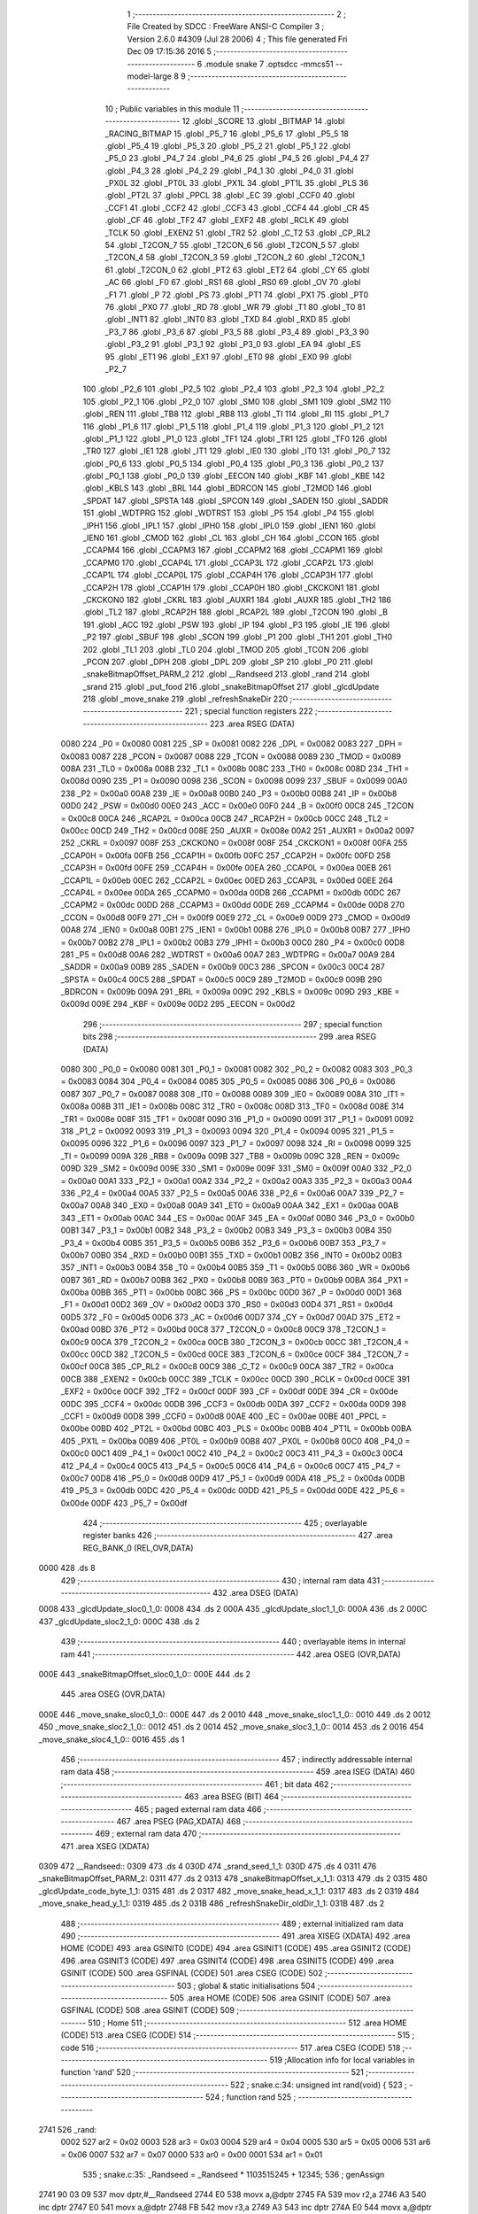                               1 ;--------------------------------------------------------
                              2 ; File Created by SDCC : FreeWare ANSI-C Compiler
                              3 ; Version 2.6.0 #4309 (Jul 28 2006)
                              4 ; This file generated Fri Dec 09 17:15:36 2016
                              5 ;--------------------------------------------------------
                              6 	.module snake
                              7 	.optsdcc -mmcs51 --model-large
                              8 	
                              9 ;--------------------------------------------------------
                             10 ; Public variables in this module
                             11 ;--------------------------------------------------------
                             12 	.globl _SCORE
                             13 	.globl _BITMAP
                             14 	.globl _RACING_BITMAP
                             15 	.globl _P5_7
                             16 	.globl _P5_6
                             17 	.globl _P5_5
                             18 	.globl _P5_4
                             19 	.globl _P5_3
                             20 	.globl _P5_2
                             21 	.globl _P5_1
                             22 	.globl _P5_0
                             23 	.globl _P4_7
                             24 	.globl _P4_6
                             25 	.globl _P4_5
                             26 	.globl _P4_4
                             27 	.globl _P4_3
                             28 	.globl _P4_2
                             29 	.globl _P4_1
                             30 	.globl _P4_0
                             31 	.globl _PX0L
                             32 	.globl _PT0L
                             33 	.globl _PX1L
                             34 	.globl _PT1L
                             35 	.globl _PLS
                             36 	.globl _PT2L
                             37 	.globl _PPCL
                             38 	.globl _EC
                             39 	.globl _CCF0
                             40 	.globl _CCF1
                             41 	.globl _CCF2
                             42 	.globl _CCF3
                             43 	.globl _CCF4
                             44 	.globl _CR
                             45 	.globl _CF
                             46 	.globl _TF2
                             47 	.globl _EXF2
                             48 	.globl _RCLK
                             49 	.globl _TCLK
                             50 	.globl _EXEN2
                             51 	.globl _TR2
                             52 	.globl _C_T2
                             53 	.globl _CP_RL2
                             54 	.globl _T2CON_7
                             55 	.globl _T2CON_6
                             56 	.globl _T2CON_5
                             57 	.globl _T2CON_4
                             58 	.globl _T2CON_3
                             59 	.globl _T2CON_2
                             60 	.globl _T2CON_1
                             61 	.globl _T2CON_0
                             62 	.globl _PT2
                             63 	.globl _ET2
                             64 	.globl _CY
                             65 	.globl _AC
                             66 	.globl _F0
                             67 	.globl _RS1
                             68 	.globl _RS0
                             69 	.globl _OV
                             70 	.globl _F1
                             71 	.globl _P
                             72 	.globl _PS
                             73 	.globl _PT1
                             74 	.globl _PX1
                             75 	.globl _PT0
                             76 	.globl _PX0
                             77 	.globl _RD
                             78 	.globl _WR
                             79 	.globl _T1
                             80 	.globl _T0
                             81 	.globl _INT1
                             82 	.globl _INT0
                             83 	.globl _TXD
                             84 	.globl _RXD
                             85 	.globl _P3_7
                             86 	.globl _P3_6
                             87 	.globl _P3_5
                             88 	.globl _P3_4
                             89 	.globl _P3_3
                             90 	.globl _P3_2
                             91 	.globl _P3_1
                             92 	.globl _P3_0
                             93 	.globl _EA
                             94 	.globl _ES
                             95 	.globl _ET1
                             96 	.globl _EX1
                             97 	.globl _ET0
                             98 	.globl _EX0
                             99 	.globl _P2_7
                            100 	.globl _P2_6
                            101 	.globl _P2_5
                            102 	.globl _P2_4
                            103 	.globl _P2_3
                            104 	.globl _P2_2
                            105 	.globl _P2_1
                            106 	.globl _P2_0
                            107 	.globl _SM0
                            108 	.globl _SM1
                            109 	.globl _SM2
                            110 	.globl _REN
                            111 	.globl _TB8
                            112 	.globl _RB8
                            113 	.globl _TI
                            114 	.globl _RI
                            115 	.globl _P1_7
                            116 	.globl _P1_6
                            117 	.globl _P1_5
                            118 	.globl _P1_4
                            119 	.globl _P1_3
                            120 	.globl _P1_2
                            121 	.globl _P1_1
                            122 	.globl _P1_0
                            123 	.globl _TF1
                            124 	.globl _TR1
                            125 	.globl _TF0
                            126 	.globl _TR0
                            127 	.globl _IE1
                            128 	.globl _IT1
                            129 	.globl _IE0
                            130 	.globl _IT0
                            131 	.globl _P0_7
                            132 	.globl _P0_6
                            133 	.globl _P0_5
                            134 	.globl _P0_4
                            135 	.globl _P0_3
                            136 	.globl _P0_2
                            137 	.globl _P0_1
                            138 	.globl _P0_0
                            139 	.globl _EECON
                            140 	.globl _KBF
                            141 	.globl _KBE
                            142 	.globl _KBLS
                            143 	.globl _BRL
                            144 	.globl _BDRCON
                            145 	.globl _T2MOD
                            146 	.globl _SPDAT
                            147 	.globl _SPSTA
                            148 	.globl _SPCON
                            149 	.globl _SADEN
                            150 	.globl _SADDR
                            151 	.globl _WDTPRG
                            152 	.globl _WDTRST
                            153 	.globl _P5
                            154 	.globl _P4
                            155 	.globl _IPH1
                            156 	.globl _IPL1
                            157 	.globl _IPH0
                            158 	.globl _IPL0
                            159 	.globl _IEN1
                            160 	.globl _IEN0
                            161 	.globl _CMOD
                            162 	.globl _CL
                            163 	.globl _CH
                            164 	.globl _CCON
                            165 	.globl _CCAPM4
                            166 	.globl _CCAPM3
                            167 	.globl _CCAPM2
                            168 	.globl _CCAPM1
                            169 	.globl _CCAPM0
                            170 	.globl _CCAP4L
                            171 	.globl _CCAP3L
                            172 	.globl _CCAP2L
                            173 	.globl _CCAP1L
                            174 	.globl _CCAP0L
                            175 	.globl _CCAP4H
                            176 	.globl _CCAP3H
                            177 	.globl _CCAP2H
                            178 	.globl _CCAP1H
                            179 	.globl _CCAP0H
                            180 	.globl _CKCKON1
                            181 	.globl _CKCKON0
                            182 	.globl _CKRL
                            183 	.globl _AUXR1
                            184 	.globl _AUXR
                            185 	.globl _TH2
                            186 	.globl _TL2
                            187 	.globl _RCAP2H
                            188 	.globl _RCAP2L
                            189 	.globl _T2CON
                            190 	.globl _B
                            191 	.globl _ACC
                            192 	.globl _PSW
                            193 	.globl _IP
                            194 	.globl _P3
                            195 	.globl _IE
                            196 	.globl _P2
                            197 	.globl _SBUF
                            198 	.globl _SCON
                            199 	.globl _P1
                            200 	.globl _TH1
                            201 	.globl _TH0
                            202 	.globl _TL1
                            203 	.globl _TL0
                            204 	.globl _TMOD
                            205 	.globl _TCON
                            206 	.globl _PCON
                            207 	.globl _DPH
                            208 	.globl _DPL
                            209 	.globl _SP
                            210 	.globl _P0
                            211 	.globl _snakeBitmapOffset_PARM_2
                            212 	.globl __Randseed
                            213 	.globl _rand
                            214 	.globl _srand
                            215 	.globl _put_food
                            216 	.globl _snakeBitmapOffset
                            217 	.globl _glcdUpdate
                            218 	.globl _move_snake
                            219 	.globl _refreshSnakeDir
                            220 ;--------------------------------------------------------
                            221 ; special function registers
                            222 ;--------------------------------------------------------
                            223 	.area RSEG    (DATA)
                    0080    224 _P0	=	0x0080
                    0081    225 _SP	=	0x0081
                    0082    226 _DPL	=	0x0082
                    0083    227 _DPH	=	0x0083
                    0087    228 _PCON	=	0x0087
                    0088    229 _TCON	=	0x0088
                    0089    230 _TMOD	=	0x0089
                    008A    231 _TL0	=	0x008a
                    008B    232 _TL1	=	0x008b
                    008C    233 _TH0	=	0x008c
                    008D    234 _TH1	=	0x008d
                    0090    235 _P1	=	0x0090
                    0098    236 _SCON	=	0x0098
                    0099    237 _SBUF	=	0x0099
                    00A0    238 _P2	=	0x00a0
                    00A8    239 _IE	=	0x00a8
                    00B0    240 _P3	=	0x00b0
                    00B8    241 _IP	=	0x00b8
                    00D0    242 _PSW	=	0x00d0
                    00E0    243 _ACC	=	0x00e0
                    00F0    244 _B	=	0x00f0
                    00C8    245 _T2CON	=	0x00c8
                    00CA    246 _RCAP2L	=	0x00ca
                    00CB    247 _RCAP2H	=	0x00cb
                    00CC    248 _TL2	=	0x00cc
                    00CD    249 _TH2	=	0x00cd
                    008E    250 _AUXR	=	0x008e
                    00A2    251 _AUXR1	=	0x00a2
                    0097    252 _CKRL	=	0x0097
                    008F    253 _CKCKON0	=	0x008f
                    008F    254 _CKCKON1	=	0x008f
                    00FA    255 _CCAP0H	=	0x00fa
                    00FB    256 _CCAP1H	=	0x00fb
                    00FC    257 _CCAP2H	=	0x00fc
                    00FD    258 _CCAP3H	=	0x00fd
                    00FE    259 _CCAP4H	=	0x00fe
                    00EA    260 _CCAP0L	=	0x00ea
                    00EB    261 _CCAP1L	=	0x00eb
                    00EC    262 _CCAP2L	=	0x00ec
                    00ED    263 _CCAP3L	=	0x00ed
                    00EE    264 _CCAP4L	=	0x00ee
                    00DA    265 _CCAPM0	=	0x00da
                    00DB    266 _CCAPM1	=	0x00db
                    00DC    267 _CCAPM2	=	0x00dc
                    00DD    268 _CCAPM3	=	0x00dd
                    00DE    269 _CCAPM4	=	0x00de
                    00D8    270 _CCON	=	0x00d8
                    00F9    271 _CH	=	0x00f9
                    00E9    272 _CL	=	0x00e9
                    00D9    273 _CMOD	=	0x00d9
                    00A8    274 _IEN0	=	0x00a8
                    00B1    275 _IEN1	=	0x00b1
                    00B8    276 _IPL0	=	0x00b8
                    00B7    277 _IPH0	=	0x00b7
                    00B2    278 _IPL1	=	0x00b2
                    00B3    279 _IPH1	=	0x00b3
                    00C0    280 _P4	=	0x00c0
                    00D8    281 _P5	=	0x00d8
                    00A6    282 _WDTRST	=	0x00a6
                    00A7    283 _WDTPRG	=	0x00a7
                    00A9    284 _SADDR	=	0x00a9
                    00B9    285 _SADEN	=	0x00b9
                    00C3    286 _SPCON	=	0x00c3
                    00C4    287 _SPSTA	=	0x00c4
                    00C5    288 _SPDAT	=	0x00c5
                    00C9    289 _T2MOD	=	0x00c9
                    009B    290 _BDRCON	=	0x009b
                    009A    291 _BRL	=	0x009a
                    009C    292 _KBLS	=	0x009c
                    009D    293 _KBE	=	0x009d
                    009E    294 _KBF	=	0x009e
                    00D2    295 _EECON	=	0x00d2
                            296 ;--------------------------------------------------------
                            297 ; special function bits
                            298 ;--------------------------------------------------------
                            299 	.area RSEG    (DATA)
                    0080    300 _P0_0	=	0x0080
                    0081    301 _P0_1	=	0x0081
                    0082    302 _P0_2	=	0x0082
                    0083    303 _P0_3	=	0x0083
                    0084    304 _P0_4	=	0x0084
                    0085    305 _P0_5	=	0x0085
                    0086    306 _P0_6	=	0x0086
                    0087    307 _P0_7	=	0x0087
                    0088    308 _IT0	=	0x0088
                    0089    309 _IE0	=	0x0089
                    008A    310 _IT1	=	0x008a
                    008B    311 _IE1	=	0x008b
                    008C    312 _TR0	=	0x008c
                    008D    313 _TF0	=	0x008d
                    008E    314 _TR1	=	0x008e
                    008F    315 _TF1	=	0x008f
                    0090    316 _P1_0	=	0x0090
                    0091    317 _P1_1	=	0x0091
                    0092    318 _P1_2	=	0x0092
                    0093    319 _P1_3	=	0x0093
                    0094    320 _P1_4	=	0x0094
                    0095    321 _P1_5	=	0x0095
                    0096    322 _P1_6	=	0x0096
                    0097    323 _P1_7	=	0x0097
                    0098    324 _RI	=	0x0098
                    0099    325 _TI	=	0x0099
                    009A    326 _RB8	=	0x009a
                    009B    327 _TB8	=	0x009b
                    009C    328 _REN	=	0x009c
                    009D    329 _SM2	=	0x009d
                    009E    330 _SM1	=	0x009e
                    009F    331 _SM0	=	0x009f
                    00A0    332 _P2_0	=	0x00a0
                    00A1    333 _P2_1	=	0x00a1
                    00A2    334 _P2_2	=	0x00a2
                    00A3    335 _P2_3	=	0x00a3
                    00A4    336 _P2_4	=	0x00a4
                    00A5    337 _P2_5	=	0x00a5
                    00A6    338 _P2_6	=	0x00a6
                    00A7    339 _P2_7	=	0x00a7
                    00A8    340 _EX0	=	0x00a8
                    00A9    341 _ET0	=	0x00a9
                    00AA    342 _EX1	=	0x00aa
                    00AB    343 _ET1	=	0x00ab
                    00AC    344 _ES	=	0x00ac
                    00AF    345 _EA	=	0x00af
                    00B0    346 _P3_0	=	0x00b0
                    00B1    347 _P3_1	=	0x00b1
                    00B2    348 _P3_2	=	0x00b2
                    00B3    349 _P3_3	=	0x00b3
                    00B4    350 _P3_4	=	0x00b4
                    00B5    351 _P3_5	=	0x00b5
                    00B6    352 _P3_6	=	0x00b6
                    00B7    353 _P3_7	=	0x00b7
                    00B0    354 _RXD	=	0x00b0
                    00B1    355 _TXD	=	0x00b1
                    00B2    356 _INT0	=	0x00b2
                    00B3    357 _INT1	=	0x00b3
                    00B4    358 _T0	=	0x00b4
                    00B5    359 _T1	=	0x00b5
                    00B6    360 _WR	=	0x00b6
                    00B7    361 _RD	=	0x00b7
                    00B8    362 _PX0	=	0x00b8
                    00B9    363 _PT0	=	0x00b9
                    00BA    364 _PX1	=	0x00ba
                    00BB    365 _PT1	=	0x00bb
                    00BC    366 _PS	=	0x00bc
                    00D0    367 _P	=	0x00d0
                    00D1    368 _F1	=	0x00d1
                    00D2    369 _OV	=	0x00d2
                    00D3    370 _RS0	=	0x00d3
                    00D4    371 _RS1	=	0x00d4
                    00D5    372 _F0	=	0x00d5
                    00D6    373 _AC	=	0x00d6
                    00D7    374 _CY	=	0x00d7
                    00AD    375 _ET2	=	0x00ad
                    00BD    376 _PT2	=	0x00bd
                    00C8    377 _T2CON_0	=	0x00c8
                    00C9    378 _T2CON_1	=	0x00c9
                    00CA    379 _T2CON_2	=	0x00ca
                    00CB    380 _T2CON_3	=	0x00cb
                    00CC    381 _T2CON_4	=	0x00cc
                    00CD    382 _T2CON_5	=	0x00cd
                    00CE    383 _T2CON_6	=	0x00ce
                    00CF    384 _T2CON_7	=	0x00cf
                    00C8    385 _CP_RL2	=	0x00c8
                    00C9    386 _C_T2	=	0x00c9
                    00CA    387 _TR2	=	0x00ca
                    00CB    388 _EXEN2	=	0x00cb
                    00CC    389 _TCLK	=	0x00cc
                    00CD    390 _RCLK	=	0x00cd
                    00CE    391 _EXF2	=	0x00ce
                    00CF    392 _TF2	=	0x00cf
                    00DF    393 _CF	=	0x00df
                    00DE    394 _CR	=	0x00de
                    00DC    395 _CCF4	=	0x00dc
                    00DB    396 _CCF3	=	0x00db
                    00DA    397 _CCF2	=	0x00da
                    00D9    398 _CCF1	=	0x00d9
                    00D8    399 _CCF0	=	0x00d8
                    00AE    400 _EC	=	0x00ae
                    00BE    401 _PPCL	=	0x00be
                    00BD    402 _PT2L	=	0x00bd
                    00BC    403 _PLS	=	0x00bc
                    00BB    404 _PT1L	=	0x00bb
                    00BA    405 _PX1L	=	0x00ba
                    00B9    406 _PT0L	=	0x00b9
                    00B8    407 _PX0L	=	0x00b8
                    00C0    408 _P4_0	=	0x00c0
                    00C1    409 _P4_1	=	0x00c1
                    00C2    410 _P4_2	=	0x00c2
                    00C3    411 _P4_3	=	0x00c3
                    00C4    412 _P4_4	=	0x00c4
                    00C5    413 _P4_5	=	0x00c5
                    00C6    414 _P4_6	=	0x00c6
                    00C7    415 _P4_7	=	0x00c7
                    00D8    416 _P5_0	=	0x00d8
                    00D9    417 _P5_1	=	0x00d9
                    00DA    418 _P5_2	=	0x00da
                    00DB    419 _P5_3	=	0x00db
                    00DC    420 _P5_4	=	0x00dc
                    00DD    421 _P5_5	=	0x00dd
                    00DE    422 _P5_6	=	0x00de
                    00DF    423 _P5_7	=	0x00df
                            424 ;--------------------------------------------------------
                            425 ; overlayable register banks
                            426 ;--------------------------------------------------------
                            427 	.area REG_BANK_0	(REL,OVR,DATA)
   0000                     428 	.ds 8
                            429 ;--------------------------------------------------------
                            430 ; internal ram data
                            431 ;--------------------------------------------------------
                            432 	.area DSEG    (DATA)
   0008                     433 _glcdUpdate_sloc0_1_0:
   0008                     434 	.ds 2
   000A                     435 _glcdUpdate_sloc1_1_0:
   000A                     436 	.ds 2
   000C                     437 _glcdUpdate_sloc2_1_0:
   000C                     438 	.ds 2
                            439 ;--------------------------------------------------------
                            440 ; overlayable items in internal ram 
                            441 ;--------------------------------------------------------
                            442 	.area	OSEG    (OVR,DATA)
   000E                     443 _snakeBitmapOffset_sloc0_1_0::
   000E                     444 	.ds 2
                            445 	.area	OSEG    (OVR,DATA)
   000E                     446 _move_snake_sloc0_1_0::
   000E                     447 	.ds 2
   0010                     448 _move_snake_sloc1_1_0::
   0010                     449 	.ds 2
   0012                     450 _move_snake_sloc2_1_0::
   0012                     451 	.ds 2
   0014                     452 _move_snake_sloc3_1_0::
   0014                     453 	.ds 2
   0016                     454 _move_snake_sloc4_1_0::
   0016                     455 	.ds 1
                            456 ;--------------------------------------------------------
                            457 ; indirectly addressable internal ram data
                            458 ;--------------------------------------------------------
                            459 	.area ISEG    (DATA)
                            460 ;--------------------------------------------------------
                            461 ; bit data
                            462 ;--------------------------------------------------------
                            463 	.area BSEG    (BIT)
                            464 ;--------------------------------------------------------
                            465 ; paged external ram data
                            466 ;--------------------------------------------------------
                            467 	.area PSEG    (PAG,XDATA)
                            468 ;--------------------------------------------------------
                            469 ; external ram data
                            470 ;--------------------------------------------------------
                            471 	.area XSEG    (XDATA)
   0309                     472 __Randseed::
   0309                     473 	.ds 4
   030D                     474 _srand_seed_1_1:
   030D                     475 	.ds 4
   0311                     476 _snakeBitmapOffset_PARM_2:
   0311                     477 	.ds 2
   0313                     478 _snakeBitmapOffset_x_1_1:
   0313                     479 	.ds 2
   0315                     480 _glcdUpdate_code_byte_1_1:
   0315                     481 	.ds 2
   0317                     482 _move_snake_head_x_1_1:
   0317                     483 	.ds 2
   0319                     484 _move_snake_head_y_1_1:
   0319                     485 	.ds 2
   031B                     486 _refreshSnakeDir_oldDir_1_1:
   031B                     487 	.ds 2
                            488 ;--------------------------------------------------------
                            489 ; external initialized ram data
                            490 ;--------------------------------------------------------
                            491 	.area XISEG   (XDATA)
                            492 	.area HOME    (CODE)
                            493 	.area GSINIT0 (CODE)
                            494 	.area GSINIT1 (CODE)
                            495 	.area GSINIT2 (CODE)
                            496 	.area GSINIT3 (CODE)
                            497 	.area GSINIT4 (CODE)
                            498 	.area GSINIT5 (CODE)
                            499 	.area GSINIT  (CODE)
                            500 	.area GSFINAL (CODE)
                            501 	.area CSEG    (CODE)
                            502 ;--------------------------------------------------------
                            503 ; global & static initialisations
                            504 ;--------------------------------------------------------
                            505 	.area HOME    (CODE)
                            506 	.area GSINIT  (CODE)
                            507 	.area GSFINAL (CODE)
                            508 	.area GSINIT  (CODE)
                            509 ;--------------------------------------------------------
                            510 ; Home
                            511 ;--------------------------------------------------------
                            512 	.area HOME    (CODE)
                            513 	.area CSEG    (CODE)
                            514 ;--------------------------------------------------------
                            515 ; code
                            516 ;--------------------------------------------------------
                            517 	.area CSEG    (CODE)
                            518 ;------------------------------------------------------------
                            519 ;Allocation info for local variables in function 'rand'
                            520 ;------------------------------------------------------------
                            521 ;------------------------------------------------------------
                            522 ;	snake.c:34: unsigned int rand(void) {
                            523 ;	-----------------------------------------
                            524 ;	 function rand
                            525 ;	-----------------------------------------
   2741                     526 _rand:
                    0002    527 	ar2 = 0x02
                    0003    528 	ar3 = 0x03
                    0004    529 	ar4 = 0x04
                    0005    530 	ar5 = 0x05
                    0006    531 	ar6 = 0x06
                    0007    532 	ar7 = 0x07
                    0000    533 	ar0 = 0x00
                    0001    534 	ar1 = 0x01
                            535 ;	snake.c:35: _Randseed = _Randseed * 1103515245 + 12345;
                            536 ;	genAssign
   2741 90 03 09            537 	mov	dptr,#__Randseed
   2744 E0                  538 	movx	a,@dptr
   2745 FA                  539 	mov	r2,a
   2746 A3                  540 	inc	dptr
   2747 E0                  541 	movx	a,@dptr
   2748 FB                  542 	mov	r3,a
   2749 A3                  543 	inc	dptr
   274A E0                  544 	movx	a,@dptr
   274B FC                  545 	mov	r4,a
   274C A3                  546 	inc	dptr
   274D E0                  547 	movx	a,@dptr
   274E FD                  548 	mov	r5,a
                            549 ;	genAssign
   274F 90 03 23            550 	mov	dptr,#__mullong_PARM_2
   2752 74 6D               551 	mov	a,#0x6D
   2754 F0                  552 	movx	@dptr,a
   2755 A3                  553 	inc	dptr
   2756 74 4E               554 	mov	a,#0x4E
   2758 F0                  555 	movx	@dptr,a
   2759 A3                  556 	inc	dptr
   275A 74 C6               557 	mov	a,#0xC6
   275C F0                  558 	movx	@dptr,a
   275D A3                  559 	inc	dptr
   275E 74 41               560 	mov	a,#0x41
   2760 F0                  561 	movx	@dptr,a
                            562 ;	genCall
   2761 8A 82               563 	mov	dpl,r2
   2763 8B 83               564 	mov	dph,r3
   2765 8C F0               565 	mov	b,r4
   2767 ED                  566 	mov	a,r5
   2768 12 34 D7            567 	lcall	__mullong
   276B AA 82               568 	mov	r2,dpl
   276D AB 83               569 	mov	r3,dph
   276F AC F0               570 	mov	r4,b
   2771 FD                  571 	mov	r5,a
                            572 ;	genPlus
   2772 90 03 09            573 	mov	dptr,#__Randseed
                            574 ;     genPlusIncr
   2775 74 39               575 	mov	a,#0x39
                            576 ;	Peephole 236.a	used r2 instead of ar2
   2777 2A                  577 	add	a,r2
   2778 F0                  578 	movx	@dptr,a
   2779 74 30               579 	mov	a,#0x30
                            580 ;	Peephole 236.b	used r3 instead of ar3
   277B 3B                  581 	addc	a,r3
   277C A3                  582 	inc	dptr
   277D F0                  583 	movx	@dptr,a
                            584 ;	Peephole 181	changed mov to clr
   277E E4                  585 	clr	a
                            586 ;	Peephole 236.b	used r4 instead of ar4
   277F 3C                  587 	addc	a,r4
   2780 A3                  588 	inc	dptr
   2781 F0                  589 	movx	@dptr,a
                            590 ;	Peephole 181	changed mov to clr
   2782 E4                  591 	clr	a
                            592 ;	Peephole 236.b	used r5 instead of ar5
   2783 3D                  593 	addc	a,r5
   2784 A3                  594 	inc	dptr
   2785 F0                  595 	movx	@dptr,a
                            596 ;	snake.c:36: return ((unsigned int)(_Randseed >> 16) );
                            597 ;	genAssign
   2786 90 03 09            598 	mov	dptr,#__Randseed
   2789 E0                  599 	movx	a,@dptr
   278A FA                  600 	mov	r2,a
   278B A3                  601 	inc	dptr
   278C E0                  602 	movx	a,@dptr
   278D FB                  603 	mov	r3,a
   278E A3                  604 	inc	dptr
   278F E0                  605 	movx	a,@dptr
   2790 FC                  606 	mov	r4,a
   2791 A3                  607 	inc	dptr
   2792 E0                  608 	movx	a,@dptr
   2793 FD                  609 	mov	r5,a
                            610 ;	genGetWord
   2794 8C 02               611 	mov	ar2,r4
   2796 8D 03               612 	mov	ar3,r5
                            613 ;	genRet
   2798 8A 82               614 	mov	dpl,r2
   279A 8B 83               615 	mov	dph,r3
                            616 ;	Peephole 300	removed redundant label 00101$
   279C 22                  617 	ret
                            618 ;------------------------------------------------------------
                            619 ;Allocation info for local variables in function 'srand'
                            620 ;------------------------------------------------------------
                            621 ;seed                      Allocated with name '_srand_seed_1_1'
                            622 ;------------------------------------------------------------
                            623 ;	snake.c:39: void srand(uint32_t seed) {
                            624 ;	-----------------------------------------
                            625 ;	 function srand
                            626 ;	-----------------------------------------
   279D                     627 _srand:
                            628 ;	genReceive
   279D AA 82               629 	mov	r2,dpl
   279F AB 83               630 	mov	r3,dph
   27A1 AC F0               631 	mov	r4,b
   27A3 FD                  632 	mov	r5,a
   27A4 90 03 0D            633 	mov	dptr,#_srand_seed_1_1
   27A7 EA                  634 	mov	a,r2
   27A8 F0                  635 	movx	@dptr,a
   27A9 A3                  636 	inc	dptr
   27AA EB                  637 	mov	a,r3
   27AB F0                  638 	movx	@dptr,a
   27AC A3                  639 	inc	dptr
   27AD EC                  640 	mov	a,r4
   27AE F0                  641 	movx	@dptr,a
   27AF A3                  642 	inc	dptr
   27B0 ED                  643 	mov	a,r5
   27B1 F0                  644 	movx	@dptr,a
                            645 ;	snake.c:40: _Randseed = seed;
                            646 ;	genAssign
   27B2 90 03 0D            647 	mov	dptr,#_srand_seed_1_1
   27B5 E0                  648 	movx	a,@dptr
   27B6 FA                  649 	mov	r2,a
   27B7 A3                  650 	inc	dptr
   27B8 E0                  651 	movx	a,@dptr
   27B9 FB                  652 	mov	r3,a
   27BA A3                  653 	inc	dptr
   27BB E0                  654 	movx	a,@dptr
   27BC FC                  655 	mov	r4,a
   27BD A3                  656 	inc	dptr
   27BE E0                  657 	movx	a,@dptr
   27BF FD                  658 	mov	r5,a
                            659 ;	genAssign
   27C0 90 03 09            660 	mov	dptr,#__Randseed
   27C3 EA                  661 	mov	a,r2
   27C4 F0                  662 	movx	@dptr,a
   27C5 A3                  663 	inc	dptr
   27C6 EB                  664 	mov	a,r3
   27C7 F0                  665 	movx	@dptr,a
   27C8 A3                  666 	inc	dptr
   27C9 EC                  667 	mov	a,r4
   27CA F0                  668 	movx	@dptr,a
   27CB A3                  669 	inc	dptr
   27CC ED                  670 	mov	a,r5
   27CD F0                  671 	movx	@dptr,a
                            672 ;	Peephole 300	removed redundant label 00101$
   27CE 22                  673 	ret
                            674 ;------------------------------------------------------------
                            675 ;Allocation info for local variables in function 'put_food'
                            676 ;------------------------------------------------------------
                            677 ;x                         Allocated with name '_put_food_x_1_1'
                            678 ;y                         Allocated with name '_put_food_y_1_1'
                            679 ;------------------------------------------------------------
                            680 ;	snake.c:47: void put_food() {
                            681 ;	-----------------------------------------
                            682 ;	 function put_food
                            683 ;	-----------------------------------------
   27CF                     684 _put_food:
                            685 ;	snake.c:49: while(1) {
   27CF                     686 00104$:
                            687 ;	snake.c:50: x = rand() % 16;                    //To conver the number in the range 0-15 and 0-7 for glcd display
                            688 ;	genCall
   27CF 12 27 41            689 	lcall	_rand
   27D2 E5 82               690 	mov	a,dpl
   27D4 85 83 F0            691 	mov	b,dph
                            692 ;	genAnd
   27D7 54 0F               693 	anl	a,#0x0F
   27D9 FA                  694 	mov	r2,a
   27DA 7B 00               695 	mov	r3,#0x00
                            696 ;	snake.c:51: y = rand() % 8;
                            697 ;	genCall
   27DC C0 02               698 	push	ar2
   27DE C0 03               699 	push	ar3
   27E0 12 27 41            700 	lcall	_rand
   27E3 E5 82               701 	mov	a,dpl
   27E5 85 83 F0            702 	mov	b,dph
   27E8 D0 03               703 	pop	ar3
   27EA D0 02               704 	pop	ar2
                            705 ;	genAnd
   27EC 54 07               706 	anl	a,#0x07
   27EE FC                  707 	mov	r4,a
   27EF 7D 00               708 	mov	r5,#0x00
                            709 ;	snake.c:52: if(arena[x][y]!=code_byte_SNAKE) {  //Check if snake is present at that place or not
                            710 ;	genLeftShift
                            711 ;	genLeftShiftLiteral
                            712 ;	genlshTwo
   27F1 EB                  713 	mov	a,r3
   27F2 C4                  714 	swap	a
   27F3 54 F0               715 	anl	a,#0xf0
   27F5 CA                  716 	xch	a,r2
   27F6 C4                  717 	swap	a
   27F7 CA                  718 	xch	a,r2
   27F8 6A                  719 	xrl	a,r2
   27F9 CA                  720 	xch	a,r2
   27FA 54 F0               721 	anl	a,#0xf0
   27FC CA                  722 	xch	a,r2
   27FD 6A                  723 	xrl	a,r2
   27FE FB                  724 	mov	r3,a
                            725 ;	genPlus
                            726 ;	Peephole 236.g	used r2 instead of ar2
   27FF EA                  727 	mov	a,r2
   2800 24 F3               728 	add	a,#_arena
   2802 FE                  729 	mov	r6,a
                            730 ;	Peephole 236.g	used r3 instead of ar3
   2803 EB                  731 	mov	a,r3
   2804 34 01               732 	addc	a,#(_arena >> 8)
   2806 FF                  733 	mov	r7,a
                            734 ;	genLeftShift
                            735 ;	genLeftShiftLiteral
                            736 ;	genlshTwo
   2807 ED                  737 	mov	a,r5
   2808 CC                  738 	xch	a,r4
   2809 25 E0               739 	add	a,acc
   280B CC                  740 	xch	a,r4
   280C 33                  741 	rlc	a
   280D FD                  742 	mov	r5,a
                            743 ;	genPlus
                            744 ;	Peephole 236.g	used r4 instead of ar4
   280E EC                  745 	mov	a,r4
                            746 ;	Peephole 236.a	used r6 instead of ar6
   280F 2E                  747 	add	a,r6
   2810 F5 82               748 	mov	dpl,a
                            749 ;	Peephole 236.g	used r5 instead of ar5
   2812 ED                  750 	mov	a,r5
                            751 ;	Peephole 236.b	used r7 instead of ar7
   2813 3F                  752 	addc	a,r7
   2814 F5 83               753 	mov	dph,a
                            754 ;	genPointerGet
                            755 ;	genFarPointerGet
   2816 E0                  756 	movx	a,@dptr
   2817 FE                  757 	mov	r6,a
   2818 A3                  758 	inc	dptr
   2819 E0                  759 	movx	a,@dptr
   281A FF                  760 	mov	r7,a
                            761 ;	genCmpEq
                            762 ;	gencjneshort
   281B BE DB 05            763 	cjne	r6,#0xDB,00110$
   281E BF 00 02            764 	cjne	r7,#0x00,00110$
                            765 ;	Peephole 112.b	changed ljmp to sjmp
   2821 80 AC               766 	sjmp	00104$
   2823                     767 00110$:
                            768 ;	snake.c:53: arena[x][y] = code_byte_FOOD;   //if not then place the food or else continue to check for other place
                            769 ;	genPlus
                            770 ;	Peephole 236.g	used r2 instead of ar2
   2823 EA                  771 	mov	a,r2
   2824 24 F3               772 	add	a,#_arena
   2826 FA                  773 	mov	r2,a
                            774 ;	Peephole 236.g	used r3 instead of ar3
   2827 EB                  775 	mov	a,r3
   2828 34 01               776 	addc	a,#(_arena >> 8)
   282A FB                  777 	mov	r3,a
                            778 ;	genPlus
                            779 ;	Peephole 236.g	used r4 instead of ar4
   282B EC                  780 	mov	a,r4
                            781 ;	Peephole 236.a	used r2 instead of ar2
   282C 2A                  782 	add	a,r2
   282D F5 82               783 	mov	dpl,a
                            784 ;	Peephole 236.g	used r5 instead of ar5
   282F ED                  785 	mov	a,r5
                            786 ;	Peephole 236.b	used r3 instead of ar3
   2830 3B                  787 	addc	a,r3
   2831 F5 83               788 	mov	dph,a
                            789 ;	genPointerSet
                            790 ;     genFarPointerSet
   2833 74 03               791 	mov	a,#0x03
   2835 F0                  792 	movx	@dptr,a
   2836 A3                  793 	inc	dptr
                            794 ;	Peephole 181	changed mov to clr
   2837 E4                  795 	clr	a
   2838 F0                  796 	movx	@dptr,a
                            797 ;	snake.c:54: break;
                            798 ;	Peephole 300	removed redundant label 00106$
   2839 22                  799 	ret
                            800 ;------------------------------------------------------------
                            801 ;Allocation info for local variables in function 'snakeBitmapOffset'
                            802 ;------------------------------------------------------------
                            803 ;y                         Allocated with name '_snakeBitmapOffset_PARM_2'
                            804 ;x                         Allocated with name '_snakeBitmapOffset_x_1_1'
                            805 ;i                         Allocated with name '_snakeBitmapOffset_i_1_1'
                            806 ;sloc0                     Allocated with name '_snakeBitmapOffset_sloc0_1_0'
                            807 ;------------------------------------------------------------
                            808 ;	snake.c:63: unsigned int snakeBitmapOffset(unsigned int x, unsigned int y) {
                            809 ;	-----------------------------------------
                            810 ;	 function snakeBitmapOffset
                            811 ;	-----------------------------------------
   283A                     812 _snakeBitmapOffset:
                            813 ;	genReceive
   283A AA 83               814 	mov	r2,dph
   283C E5 82               815 	mov	a,dpl
   283E 90 03 13            816 	mov	dptr,#_snakeBitmapOffset_x_1_1
   2841 F0                  817 	movx	@dptr,a
   2842 A3                  818 	inc	dptr
   2843 EA                  819 	mov	a,r2
   2844 F0                  820 	movx	@dptr,a
                            821 ;	snake.c:68: while(1) {
                            822 ;	genAssign
   2845 90 03 11            823 	mov	dptr,#_snakeBitmapOffset_PARM_2
   2848 E0                  824 	movx	a,@dptr
   2849 FA                  825 	mov	r2,a
   284A A3                  826 	inc	dptr
   284B E0                  827 	movx	a,@dptr
   284C FB                  828 	mov	r3,a
                            829 ;	genAssign
   284D 90 03 13            830 	mov	dptr,#_snakeBitmapOffset_x_1_1
   2850 E0                  831 	movx	a,@dptr
   2851 FC                  832 	mov	r4,a
   2852 A3                  833 	inc	dptr
   2853 E0                  834 	movx	a,@dptr
   2854 FD                  835 	mov	r5,a
                            836 ;	genAssign
   2855 7E 00               837 	mov	r6,#0x00
   2857 7F 00               838 	mov	r7,#0x00
   2859                     839 00105$:
                            840 ;	snake.c:69: if(snakeX[i]==x && snakeY[i]==y) break;
                            841 ;	genIpush
   2859 C0 02               842 	push	ar2
   285B C0 03               843 	push	ar3
                            844 ;	genLeftShift
                            845 ;	genLeftShiftLiteral
                            846 ;	genlshTwo
   285D 8E 00               847 	mov	ar0,r6
   285F EF                  848 	mov	a,r7
   2860 C8                  849 	xch	a,r0
   2861 25 E0               850 	add	a,acc
   2863 C8                  851 	xch	a,r0
   2864 33                  852 	rlc	a
   2865 F9                  853 	mov	r1,a
                            854 ;	genPlus
                            855 ;	Peephole 236.g	used r0 instead of ar0
   2866 E8                  856 	mov	a,r0
   2867 24 23               857 	add	a,#_snakeX
   2869 F5 82               858 	mov	dpl,a
                            859 ;	Peephole 236.g	used r1 instead of ar1
   286B E9                  860 	mov	a,r1
   286C 34 00               861 	addc	a,#(_snakeX >> 8)
   286E F5 83               862 	mov	dph,a
                            863 ;	genPointerGet
                            864 ;	genFarPointerGet
   2870 E0                  865 	movx	a,@dptr
   2871 FA                  866 	mov	r2,a
   2872 A3                  867 	inc	dptr
   2873 E0                  868 	movx	a,@dptr
   2874 FB                  869 	mov	r3,a
                            870 ;	genCmpEq
                            871 ;	gencjne
                            872 ;	gencjneshort
   2875 EA                  873 	mov	a,r2
   2876 B5 04 08            874 	cjne	a,ar4,00192$
   2879 EB                  875 	mov	a,r3
   287A B5 05 04            876 	cjne	a,ar5,00192$
   287D 74 01               877 	mov	a,#0x01
   287F 80 01               878 	sjmp	00193$
   2881                     879 00192$:
   2881 E4                  880 	clr	a
   2882                     881 00193$:
                            882 ;	genIpop
   2882 D0 03               883 	pop	ar3
   2884 D0 02               884 	pop	ar2
                            885 ;	genIfx
                            886 ;	genIfxJump
                            887 ;	Peephole 108.c	removed ljmp by inverse jump logic
   2886 60 19               888 	jz	00102$
                            889 ;	Peephole 300	removed redundant label 00194$
                            890 ;	genPlus
                            891 ;	Peephole 236.g	used r0 instead of ar0
   2888 E8                  892 	mov	a,r0
   2889 24 EB               893 	add	a,#_snakeY
   288B F5 82               894 	mov	dpl,a
                            895 ;	Peephole 236.g	used r1 instead of ar1
   288D E9                  896 	mov	a,r1
   288E 34 00               897 	addc	a,#(_snakeY >> 8)
   2890 F5 83               898 	mov	dph,a
                            899 ;	genPointerGet
                            900 ;	genFarPointerGet
   2892 E0                  901 	movx	a,@dptr
   2893 F8                  902 	mov	r0,a
   2894 A3                  903 	inc	dptr
   2895 E0                  904 	movx	a,@dptr
   2896 F9                  905 	mov	r1,a
                            906 ;	genCmpEq
                            907 ;	gencjneshort
   2897 E8                  908 	mov	a,r0
   2898 B5 02 06            909 	cjne	a,ar2,00195$
   289B E9                  910 	mov	a,r1
   289C B5 03 02            911 	cjne	a,ar3,00195$
                            912 ;	Peephole 112.b	changed ljmp to sjmp
   289F 80 07               913 	sjmp	00106$
   28A1                     914 00195$:
   28A1                     915 00102$:
                            916 ;	snake.c:70: i++;
                            917 ;	genPlus
                            918 ;     genPlusIncr
   28A1 0E                  919 	inc	r6
                            920 ;	Peephole 112.b	changed ljmp to sjmp
                            921 ;	Peephole 243	avoided branch to sjmp
   28A2 BE 00 B4            922 	cjne	r6,#0x00,00105$
   28A5 0F                  923 	inc	r7
                            924 ;	Peephole 300	removed redundant label 00196$
   28A6 80 B1               925 	sjmp	00105$
   28A8                     926 00106$:
                            927 ;	snake.c:73: if(i==0) {
                            928 ;	genIfx
   28A8 EE                  929 	mov	a,r6
   28A9 4F                  930 	orl	a,r7
                            931 ;	genIfxJump
   28AA 60 03               932 	jz	00197$
   28AC 02 29 7B            933 	ljmp	00116$
   28AF                     934 00197$:
                            935 ;	snake.c:74: if(snakeX[i+1]==x+1) return OFFSET_SNHR;
                            936 ;	genIpush
   28AF C0 02               937 	push	ar2
   28B1 C0 03               938 	push	ar3
                            939 ;	genCast
   28B3 8E 00               940 	mov	ar0,r6
                            941 ;	genPlus
                            942 ;     genPlusIncr
   28B5 74 01               943 	mov	a,#0x01
                            944 ;	Peephole 236.a	used r0 instead of ar0
   28B7 28                  945 	add	a,r0
                            946 ;	genLeftShift
                            947 ;	genLeftShiftLiteral
                            948 ;	genlshOne
                            949 ;	Peephole 105	removed redundant mov
                            950 ;	genPlus
                            951 ;	Peephole 204	removed redundant mov
   28B8 25 E0               952 	add	a,acc
   28BA F9                  953 	mov	r1,a
                            954 ;	Peephole 177.b	removed redundant mov
   28BB 24 23               955 	add	a,#_snakeX
   28BD F5 82               956 	mov	dpl,a
                            957 ;	Peephole 181	changed mov to clr
   28BF E4                  958 	clr	a
   28C0 34 00               959 	addc	a,#(_snakeX >> 8)
   28C2 F5 83               960 	mov	dph,a
                            961 ;	genPointerGet
                            962 ;	genFarPointerGet
   28C4 E0                  963 	movx	a,@dptr
   28C5 F5 0E               964 	mov	_snakeBitmapOffset_sloc0_1_0,a
   28C7 A3                  965 	inc	dptr
   28C8 E0                  966 	movx	a,@dptr
   28C9 F5 0F               967 	mov	(_snakeBitmapOffset_sloc0_1_0 + 1),a
                            968 ;	genPlus
                            969 ;     genPlusIncr
   28CB 74 01               970 	mov	a,#0x01
                            971 ;	Peephole 236.a	used r4 instead of ar4
   28CD 2C                  972 	add	a,r4
   28CE FB                  973 	mov	r3,a
                            974 ;	Peephole 181	changed mov to clr
   28CF E4                  975 	clr	a
                            976 ;	Peephole 236.b	used r5 instead of ar5
   28D0 3D                  977 	addc	a,r5
   28D1 FA                  978 	mov	r2,a
                            979 ;	genCmpEq
                            980 ;	gencjne
                            981 ;	gencjneshort
   28D2 E5 0E               982 	mov	a,_snakeBitmapOffset_sloc0_1_0
   28D4 B5 03 09            983 	cjne	a,ar3,00198$
   28D7 E5 0F               984 	mov	a,(_snakeBitmapOffset_sloc0_1_0 + 1)
   28D9 B5 02 04            985 	cjne	a,ar2,00198$
   28DC 74 01               986 	mov	a,#0x01
   28DE 80 01               987 	sjmp	00199$
   28E0                     988 00198$:
   28E0 E4                  989 	clr	a
   28E1                     990 00199$:
                            991 ;	genIpop
   28E1 D0 03               992 	pop	ar3
   28E3 D0 02               993 	pop	ar2
                            994 ;	genIfx
                            995 ;	genIfxJump
                            996 ;	Peephole 108.c	removed ljmp by inverse jump logic
   28E5 60 04               997 	jz	00108$
                            998 ;	Peephole 300	removed redundant label 00200$
                            999 ;	genRet
                           1000 ;	Peephole 182.b	used 16 bit load of dptr
   28E7 90 00 40           1001 	mov	dptr,#0x0040
                           1002 ;	Peephole 251.a	replaced ljmp to ret with ret
   28EA 22                 1003 	ret
   28EB                    1004 00108$:
                           1005 ;	snake.c:75: if(snakeX[i+1]==x-1) return OFFSET_SNHL;
                           1006 ;	genIpush
   28EB C0 06              1007 	push	ar6
   28ED C0 07              1008 	push	ar7
                           1009 ;	genPlus
                           1010 ;     genPlusIncr
   28EF 74 01              1011 	mov	a,#0x01
                           1012 ;	Peephole 236.a	used r0 instead of ar0
   28F1 28                 1013 	add	a,r0
                           1014 ;	genLeftShift
                           1015 ;	genLeftShiftLiteral
                           1016 ;	genlshOne
                           1017 ;	Peephole 105	removed redundant mov
                           1018 ;	genPlus
                           1019 ;	Peephole 204	removed redundant mov
   28F2 25 E0              1020 	add	a,acc
   28F4 F9                 1021 	mov	r1,a
                           1022 ;	Peephole 177.b	removed redundant mov
   28F5 24 23              1023 	add	a,#_snakeX
   28F7 F5 82              1024 	mov	dpl,a
                           1025 ;	Peephole 181	changed mov to clr
   28F9 E4                 1026 	clr	a
   28FA 34 00              1027 	addc	a,#(_snakeX >> 8)
   28FC F5 83              1028 	mov	dph,a
                           1029 ;	genPointerGet
                           1030 ;	genFarPointerGet
   28FE E0                 1031 	movx	a,@dptr
   28FF F9                 1032 	mov	r1,a
   2900 A3                 1033 	inc	dptr
   2901 E0                 1034 	movx	a,@dptr
   2902 FE                 1035 	mov	r6,a
                           1036 ;	genMinus
                           1037 ;	genMinusDec
   2903 1C                 1038 	dec	r4
   2904 BC FF 01           1039 	cjne	r4,#0xff,00201$
   2907 1D                 1040 	dec	r5
   2908                    1041 00201$:
                           1042 ;	genCmpEq
                           1043 ;	gencjne
                           1044 ;	gencjneshort
   2908 E9                 1045 	mov	a,r1
   2909 B5 04 08           1046 	cjne	a,ar4,00202$
   290C EE                 1047 	mov	a,r6
   290D B5 05 04           1048 	cjne	a,ar5,00202$
   2910 74 01              1049 	mov	a,#0x01
   2912 80 01              1050 	sjmp	00203$
   2914                    1051 00202$:
   2914 E4                 1052 	clr	a
   2915                    1053 00203$:
                           1054 ;	genIpop
   2915 D0 07              1055 	pop	ar7
   2917 D0 06              1056 	pop	ar6
                           1057 ;	genIfx
                           1058 ;	genIfxJump
                           1059 ;	Peephole 108.c	removed ljmp by inverse jump logic
   2919 60 04              1060 	jz	00110$
                           1061 ;	Peephole 300	removed redundant label 00204$
                           1062 ;	genRet
                           1063 ;	Peephole 182.b	used 16 bit load of dptr
   291B 90 00 50           1064 	mov	dptr,#0x0050
                           1065 ;	Peephole 251.a	replaced ljmp to ret with ret
   291E 22                 1066 	ret
   291F                    1067 00110$:
                           1068 ;	snake.c:76: if(snakeY[i+1]==y+1) return OFFSET_SNHD;
                           1069 ;	genIpush
   291F C0 06              1070 	push	ar6
   2921 C0 07              1071 	push	ar7
                           1072 ;	genPlus
                           1073 ;     genPlusIncr
   2923 74 01              1074 	mov	a,#0x01
                           1075 ;	Peephole 236.a	used r0 instead of ar0
   2925 28                 1076 	add	a,r0
                           1077 ;	genLeftShift
                           1078 ;	genLeftShiftLiteral
                           1079 ;	genlshOne
                           1080 ;	Peephole 105	removed redundant mov
                           1081 ;	genPlus
                           1082 ;	Peephole 204	removed redundant mov
   2926 25 E0              1083 	add	a,acc
   2928 FC                 1084 	mov	r4,a
                           1085 ;	Peephole 177.b	removed redundant mov
   2929 24 EB              1086 	add	a,#_snakeY
   292B F5 82              1087 	mov	dpl,a
                           1088 ;	Peephole 181	changed mov to clr
   292D E4                 1089 	clr	a
   292E 34 00              1090 	addc	a,#(_snakeY >> 8)
   2930 F5 83              1091 	mov	dph,a
                           1092 ;	genPointerGet
                           1093 ;	genFarPointerGet
   2932 E0                 1094 	movx	a,@dptr
   2933 FC                 1095 	mov	r4,a
   2934 A3                 1096 	inc	dptr
   2935 E0                 1097 	movx	a,@dptr
   2936 FD                 1098 	mov	r5,a
                           1099 ;	genPlus
                           1100 ;     genPlusIncr
   2937 74 01              1101 	mov	a,#0x01
                           1102 ;	Peephole 236.a	used r2 instead of ar2
   2939 2A                 1103 	add	a,r2
   293A F9                 1104 	mov	r1,a
                           1105 ;	Peephole 181	changed mov to clr
   293B E4                 1106 	clr	a
                           1107 ;	Peephole 236.b	used r3 instead of ar3
   293C 3B                 1108 	addc	a,r3
   293D FE                 1109 	mov	r6,a
                           1110 ;	genCmpEq
                           1111 ;	gencjne
                           1112 ;	gencjneshort
   293E EC                 1113 	mov	a,r4
   293F B5 01 08           1114 	cjne	a,ar1,00205$
   2942 ED                 1115 	mov	a,r5
   2943 B5 06 04           1116 	cjne	a,ar6,00205$
   2946 74 01              1117 	mov	a,#0x01
   2948 80 01              1118 	sjmp	00206$
   294A                    1119 00205$:
   294A E4                 1120 	clr	a
   294B                    1121 00206$:
                           1122 ;	genIpop
   294B D0 07              1123 	pop	ar7
   294D D0 06              1124 	pop	ar6
                           1125 ;	genIfx
                           1126 ;	genIfxJump
                           1127 ;	Peephole 108.c	removed ljmp by inverse jump logic
   294F 60 04              1128 	jz	00112$
                           1129 ;	Peephole 300	removed redundant label 00207$
                           1130 ;	genRet
                           1131 ;	Peephole 182.b	used 16 bit load of dptr
   2951 90 00 48           1132 	mov	dptr,#0x0048
                           1133 ;	Peephole 251.a	replaced ljmp to ret with ret
   2954 22                 1134 	ret
   2955                    1135 00112$:
                           1136 ;	snake.c:77: if(snakeY[i+1]==y-1) return OFFSET_SNHU;
                           1137 ;	genPlus
                           1138 ;     genPlusIncr
   2955 08                 1139 	inc	r0
                           1140 ;	genLeftShift
                           1141 ;	genLeftShiftLiteral
                           1142 ;	genlshOne
   2956 E8                 1143 	mov	a,r0
                           1144 ;	Peephole 254	optimized left shift
   2957 28                 1145 	add	a,r0
                           1146 ;	genPlus
   2958 F8                 1147 	mov	r0,a
                           1148 ;	Peephole 177.b	removed redundant mov
   2959 24 EB              1149 	add	a,#_snakeY
   295B F5 82              1150 	mov	dpl,a
                           1151 ;	Peephole 181	changed mov to clr
   295D E4                 1152 	clr	a
   295E 34 00              1153 	addc	a,#(_snakeY >> 8)
   2960 F5 83              1154 	mov	dph,a
                           1155 ;	genPointerGet
                           1156 ;	genFarPointerGet
   2962 E0                 1157 	movx	a,@dptr
   2963 FC                 1158 	mov	r4,a
   2964 A3                 1159 	inc	dptr
   2965 E0                 1160 	movx	a,@dptr
   2966 FD                 1161 	mov	r5,a
                           1162 ;	genMinus
                           1163 ;	genMinusDec
   2967 EA                 1164 	mov	a,r2
   2968 24 FF              1165 	add	a,#0xff
   296A F8                 1166 	mov	r0,a
   296B EB                 1167 	mov	a,r3
   296C 34 FF              1168 	addc	a,#0xff
   296E F9                 1169 	mov	r1,a
                           1170 ;	genCmpEq
                           1171 ;	gencjneshort
   296F EC                 1172 	mov	a,r4
                           1173 ;	Peephole 112.b	changed ljmp to sjmp
                           1174 ;	Peephole 197.b	optimized misc jump sequence
   2970 B5 00 08           1175 	cjne	a,ar0,00116$
   2973 ED                 1176 	mov	a,r5
   2974 B5 01 04           1177 	cjne	a,ar1,00116$
                           1178 ;	Peephole 200.b	removed redundant sjmp
                           1179 ;	Peephole 300	removed redundant label 00208$
                           1180 ;	Peephole 300	removed redundant label 00209$
                           1181 ;	genRet
                           1182 ;	Peephole 182.b	used 16 bit load of dptr
   2977 90 00 38           1183 	mov	dptr,#0x0038
                           1184 ;	Peephole 251.a	replaced ljmp to ret with ret
   297A 22                 1185 	ret
   297B                    1186 00116$:
                           1187 ;	snake.c:80: if(i==snakeLen-1) {
                           1188 ;	genAssign
   297B 90 00 21           1189 	mov	dptr,#_snakeLen
   297E E0                 1190 	movx	a,@dptr
   297F FC                 1191 	mov	r4,a
   2980 A3                 1192 	inc	dptr
   2981 E0                 1193 	movx	a,@dptr
   2982 FD                 1194 	mov	r5,a
                           1195 ;	genMinus
                           1196 ;	genMinusDec
   2983 1C                 1197 	dec	r4
   2984 BC FF 01           1198 	cjne	r4,#0xff,00210$
   2987 1D                 1199 	dec	r5
   2988                    1200 00210$:
                           1201 ;	genCmpEq
                           1202 ;	gencjneshort
   2988 EE                 1203 	mov	a,r6
   2989 B5 04 06           1204 	cjne	a,ar4,00211$
   298C EF                 1205 	mov	a,r7
   298D B5 05 02           1206 	cjne	a,ar5,00211$
   2990 80 03              1207 	sjmp	00212$
   2992                    1208 00211$:
   2992 02 2A 6B           1209 	ljmp	00126$
   2995                    1210 00212$:
                           1211 ;	snake.c:81: if(snakeX[i-1]==x+1) return OFFSET_SNTR;
                           1212 ;	genIpush
   2995 C0 02              1213 	push	ar2
   2997 C0 03              1214 	push	ar3
                           1215 ;	genCast
   2999 8E 04              1216 	mov	ar4,r6
                           1217 ;	genMinus
                           1218 ;	genMinusDec
   299B EC                 1219 	mov	a,r4
   299C 14                 1220 	dec	a
                           1221 ;	genLeftShift
                           1222 ;	genLeftShiftLiteral
                           1223 ;	genlshOne
                           1224 ;	Peephole 105	removed redundant mov
                           1225 ;	genPlus
                           1226 ;	Peephole 204	removed redundant mov
   299D 25 E0              1227 	add	a,acc
   299F FD                 1228 	mov	r5,a
                           1229 ;	Peephole 177.b	removed redundant mov
   29A0 24 23              1230 	add	a,#_snakeX
   29A2 F5 82              1231 	mov	dpl,a
                           1232 ;	Peephole 181	changed mov to clr
   29A4 E4                 1233 	clr	a
   29A5 34 00              1234 	addc	a,#(_snakeX >> 8)
   29A7 F5 83              1235 	mov	dph,a
                           1236 ;	genPointerGet
                           1237 ;	genFarPointerGet
   29A9 E0                 1238 	movx	a,@dptr
   29AA FD                 1239 	mov	r5,a
   29AB A3                 1240 	inc	dptr
   29AC E0                 1241 	movx	a,@dptr
   29AD F8                 1242 	mov	r0,a
                           1243 ;	genAssign
   29AE 90 03 13           1244 	mov	dptr,#_snakeBitmapOffset_x_1_1
   29B1 E0                 1245 	movx	a,@dptr
   29B2 F5 0E              1246 	mov	_snakeBitmapOffset_sloc0_1_0,a
   29B4 A3                 1247 	inc	dptr
   29B5 E0                 1248 	movx	a,@dptr
   29B6 F5 0F              1249 	mov	(_snakeBitmapOffset_sloc0_1_0 + 1),a
                           1250 ;	genPlus
                           1251 ;     genPlusIncr
   29B8 74 01              1252 	mov	a,#0x01
   29BA 25 0E              1253 	add	a,_snakeBitmapOffset_sloc0_1_0
   29BC F9                 1254 	mov	r1,a
                           1255 ;	Peephole 181	changed mov to clr
   29BD E4                 1256 	clr	a
   29BE 35 0F              1257 	addc	a,(_snakeBitmapOffset_sloc0_1_0 + 1)
   29C0 FA                 1258 	mov	r2,a
                           1259 ;	genCmpEq
                           1260 ;	gencjne
                           1261 ;	gencjneshort
   29C1 ED                 1262 	mov	a,r5
   29C2 B5 01 08           1263 	cjne	a,ar1,00213$
   29C5 E8                 1264 	mov	a,r0
   29C6 B5 02 04           1265 	cjne	a,ar2,00213$
   29C9 74 01              1266 	mov	a,#0x01
   29CB 80 01              1267 	sjmp	00214$
   29CD                    1268 00213$:
   29CD E4                 1269 	clr	a
   29CE                    1270 00214$:
                           1271 ;	genIpop
   29CE D0 03              1272 	pop	ar3
   29D0 D0 02              1273 	pop	ar2
                           1274 ;	genIfx
                           1275 ;	genIfxJump
                           1276 ;	Peephole 108.c	removed ljmp by inverse jump logic
   29D2 60 04              1277 	jz	00118$
                           1278 ;	Peephole 300	removed redundant label 00215$
                           1279 ;	genRet
                           1280 ;	Peephole 182.b	used 16 bit load of dptr
   29D4 90 00 60           1281 	mov	dptr,#0x0060
                           1282 ;	Peephole 251.a	replaced ljmp to ret with ret
   29D7 22                 1283 	ret
   29D8                    1284 00118$:
                           1285 ;	snake.c:82: if(snakeX[i-1]==x-1) return OFFSET_SNTL;
                           1286 ;	genIpush
   29D8 C0 06              1287 	push	ar6
   29DA C0 07              1288 	push	ar7
                           1289 ;	genMinus
                           1290 ;	genMinusDec
   29DC EC                 1291 	mov	a,r4
   29DD 14                 1292 	dec	a
                           1293 ;	genLeftShift
                           1294 ;	genLeftShiftLiteral
                           1295 ;	genlshOne
                           1296 ;	Peephole 105	removed redundant mov
                           1297 ;	genPlus
                           1298 ;	Peephole 204	removed redundant mov
   29DE 25 E0              1299 	add	a,acc
   29E0 FD                 1300 	mov	r5,a
                           1301 ;	Peephole 177.b	removed redundant mov
   29E1 24 23              1302 	add	a,#_snakeX
   29E3 F5 82              1303 	mov	dpl,a
                           1304 ;	Peephole 181	changed mov to clr
   29E5 E4                 1305 	clr	a
   29E6 34 00              1306 	addc	a,#(_snakeX >> 8)
   29E8 F5 83              1307 	mov	dph,a
                           1308 ;	genPointerGet
                           1309 ;	genFarPointerGet
   29EA E0                 1310 	movx	a,@dptr
   29EB FD                 1311 	mov	r5,a
   29EC A3                 1312 	inc	dptr
   29ED E0                 1313 	movx	a,@dptr
   29EE F8                 1314 	mov	r0,a
                           1315 ;	genMinus
                           1316 ;	genMinusDec
   29EF E5 0E              1317 	mov	a,_snakeBitmapOffset_sloc0_1_0
   29F1 24 FF              1318 	add	a,#0xff
   29F3 F9                 1319 	mov	r1,a
   29F4 E5 0F              1320 	mov	a,(_snakeBitmapOffset_sloc0_1_0 + 1)
   29F6 34 FF              1321 	addc	a,#0xff
   29F8 FE                 1322 	mov	r6,a
                           1323 ;	genCmpEq
                           1324 ;	gencjne
                           1325 ;	gencjneshort
   29F9 ED                 1326 	mov	a,r5
   29FA B5 01 08           1327 	cjne	a,ar1,00216$
   29FD E8                 1328 	mov	a,r0
   29FE B5 06 04           1329 	cjne	a,ar6,00216$
   2A01 74 01              1330 	mov	a,#0x01
   2A03 80 01              1331 	sjmp	00217$
   2A05                    1332 00216$:
   2A05 E4                 1333 	clr	a
   2A06                    1334 00217$:
                           1335 ;	genIpop
   2A06 D0 07              1336 	pop	ar7
   2A08 D0 06              1337 	pop	ar6
                           1338 ;	genIfx
                           1339 ;	genIfxJump
                           1340 ;	Peephole 108.c	removed ljmp by inverse jump logic
   2A0A 60 04              1341 	jz	00120$
                           1342 ;	Peephole 300	removed redundant label 00218$
                           1343 ;	genRet
                           1344 ;	Peephole 182.b	used 16 bit load of dptr
   2A0C 90 00 70           1345 	mov	dptr,#0x0070
                           1346 ;	Peephole 251.a	replaced ljmp to ret with ret
   2A0F 22                 1347 	ret
   2A10                    1348 00120$:
                           1349 ;	snake.c:83: if(snakeY[i-1]==y+1) return OFFSET_SNTD;
                           1350 ;	genIpush
   2A10 C0 06              1351 	push	ar6
   2A12 C0 07              1352 	push	ar7
                           1353 ;	genMinus
                           1354 ;	genMinusDec
   2A14 EC                 1355 	mov	a,r4
   2A15 14                 1356 	dec	a
                           1357 ;	genLeftShift
                           1358 ;	genLeftShiftLiteral
                           1359 ;	genlshOne
                           1360 ;	Peephole 105	removed redundant mov
                           1361 ;	genPlus
                           1362 ;	Peephole 204	removed redundant mov
   2A16 25 E0              1363 	add	a,acc
   2A18 FD                 1364 	mov	r5,a
                           1365 ;	Peephole 177.b	removed redundant mov
   2A19 24 EB              1366 	add	a,#_snakeY
   2A1B F5 82              1367 	mov	dpl,a
                           1368 ;	Peephole 181	changed mov to clr
   2A1D E4                 1369 	clr	a
   2A1E 34 00              1370 	addc	a,#(_snakeY >> 8)
   2A20 F5 83              1371 	mov	dph,a
                           1372 ;	genPointerGet
                           1373 ;	genFarPointerGet
   2A22 E0                 1374 	movx	a,@dptr
   2A23 FD                 1375 	mov	r5,a
   2A24 A3                 1376 	inc	dptr
   2A25 E0                 1377 	movx	a,@dptr
   2A26 F8                 1378 	mov	r0,a
                           1379 ;	genPlus
                           1380 ;     genPlusIncr
   2A27 74 01              1381 	mov	a,#0x01
                           1382 ;	Peephole 236.a	used r2 instead of ar2
   2A29 2A                 1383 	add	a,r2
   2A2A F9                 1384 	mov	r1,a
                           1385 ;	Peephole 181	changed mov to clr
   2A2B E4                 1386 	clr	a
                           1387 ;	Peephole 236.b	used r3 instead of ar3
   2A2C 3B                 1388 	addc	a,r3
   2A2D FE                 1389 	mov	r6,a
                           1390 ;	genCmpEq
                           1391 ;	gencjne
                           1392 ;	gencjneshort
   2A2E ED                 1393 	mov	a,r5
   2A2F B5 01 08           1394 	cjne	a,ar1,00219$
   2A32 E8                 1395 	mov	a,r0
   2A33 B5 06 04           1396 	cjne	a,ar6,00219$
   2A36 74 01              1397 	mov	a,#0x01
   2A38 80 01              1398 	sjmp	00220$
   2A3A                    1399 00219$:
   2A3A E4                 1400 	clr	a
   2A3B                    1401 00220$:
                           1402 ;	genIpop
   2A3B D0 07              1403 	pop	ar7
   2A3D D0 06              1404 	pop	ar6
                           1405 ;	genIfx
                           1406 ;	genIfxJump
                           1407 ;	Peephole 108.c	removed ljmp by inverse jump logic
   2A3F 60 04              1408 	jz	00122$
                           1409 ;	Peephole 300	removed redundant label 00221$
                           1410 ;	genRet
                           1411 ;	Peephole 182.b	used 16 bit load of dptr
   2A41 90 00 68           1412 	mov	dptr,#0x0068
                           1413 ;	Peephole 251.a	replaced ljmp to ret with ret
   2A44 22                 1414 	ret
   2A45                    1415 00122$:
                           1416 ;	snake.c:84: if(snakeY[i-1]==y-1) return OFFSET_SNTU;
                           1417 ;	genMinus
                           1418 ;	genMinusDec
   2A45 1C                 1419 	dec	r4
                           1420 ;	genLeftShift
                           1421 ;	genLeftShiftLiteral
                           1422 ;	genlshOne
   2A46 EC                 1423 	mov	a,r4
                           1424 ;	Peephole 254	optimized left shift
   2A47 2C                 1425 	add	a,r4
                           1426 ;	genPlus
   2A48 FC                 1427 	mov	r4,a
                           1428 ;	Peephole 177.b	removed redundant mov
   2A49 24 EB              1429 	add	a,#_snakeY
   2A4B F5 82              1430 	mov	dpl,a
                           1431 ;	Peephole 181	changed mov to clr
   2A4D E4                 1432 	clr	a
   2A4E 34 00              1433 	addc	a,#(_snakeY >> 8)
   2A50 F5 83              1434 	mov	dph,a
                           1435 ;	genPointerGet
                           1436 ;	genFarPointerGet
   2A52 E0                 1437 	movx	a,@dptr
   2A53 FC                 1438 	mov	r4,a
   2A54 A3                 1439 	inc	dptr
   2A55 E0                 1440 	movx	a,@dptr
   2A56 FD                 1441 	mov	r5,a
                           1442 ;	genMinus
                           1443 ;	genMinusDec
   2A57 EA                 1444 	mov	a,r2
   2A58 24 FF              1445 	add	a,#0xff
   2A5A F8                 1446 	mov	r0,a
   2A5B EB                 1447 	mov	a,r3
   2A5C 34 FF              1448 	addc	a,#0xff
   2A5E F9                 1449 	mov	r1,a
                           1450 ;	genCmpEq
                           1451 ;	gencjneshort
   2A5F EC                 1452 	mov	a,r4
                           1453 ;	Peephole 112.b	changed ljmp to sjmp
                           1454 ;	Peephole 197.b	optimized misc jump sequence
   2A60 B5 00 08           1455 	cjne	a,ar0,00126$
   2A63 ED                 1456 	mov	a,r5
   2A64 B5 01 04           1457 	cjne	a,ar1,00126$
                           1458 ;	Peephole 200.b	removed redundant sjmp
                           1459 ;	Peephole 300	removed redundant label 00222$
                           1460 ;	Peephole 300	removed redundant label 00223$
                           1461 ;	genRet
                           1462 ;	Peephole 182.b	used 16 bit load of dptr
   2A67 90 00 58           1463 	mov	dptr,#0x0058
                           1464 ;	Peephole 251.a	replaced ljmp to ret with ret
   2A6A 22                 1465 	ret
   2A6B                    1466 00126$:
                           1467 ;	snake.c:87: if(snakeX[i+1]==x && snakeX[i-1]==x) return OFFSET_SNVE;
                           1468 ;	genCast
                           1469 ;	genPlus
                           1470 ;     genPlusIncr
   2A6B 74 01              1471 	mov	a,#0x01
                           1472 ;	Peephole 236.a	used r6 instead of ar6
   2A6D 2E                 1473 	add	a,r6
                           1474 ;	genLeftShift
                           1475 ;	genLeftShiftLiteral
                           1476 ;	genlshOne
                           1477 ;	Peephole 105	removed redundant mov
                           1478 ;	genPlus
                           1479 ;	Peephole 204	removed redundant mov
   2A6E 25 E0              1480 	add	a,acc
   2A70 FC                 1481 	mov	r4,a
                           1482 ;	Peephole 177.b	removed redundant mov
   2A71 24 23              1483 	add	a,#_snakeX
   2A73 F5 82              1484 	mov	dpl,a
                           1485 ;	Peephole 181	changed mov to clr
   2A75 E4                 1486 	clr	a
   2A76 34 00              1487 	addc	a,#(_snakeX >> 8)
   2A78 F5 83              1488 	mov	dph,a
                           1489 ;	genPointerGet
                           1490 ;	genFarPointerGet
   2A7A E0                 1491 	movx	a,@dptr
   2A7B FC                 1492 	mov	r4,a
   2A7C A3                 1493 	inc	dptr
   2A7D E0                 1494 	movx	a,@dptr
   2A7E FD                 1495 	mov	r5,a
                           1496 ;	genAssign
   2A7F 90 03 13           1497 	mov	dptr,#_snakeBitmapOffset_x_1_1
   2A82 E0                 1498 	movx	a,@dptr
   2A83 FF                 1499 	mov	r7,a
   2A84 A3                 1500 	inc	dptr
   2A85 E0                 1501 	movx	a,@dptr
   2A86 F8                 1502 	mov	r0,a
                           1503 ;	genCmpEq
                           1504 ;	gencjneshort
   2A87 EC                 1505 	mov	a,r4
                           1506 ;	Peephole 112.b	changed ljmp to sjmp
                           1507 ;	Peephole 197.b	optimized misc jump sequence
   2A88 B5 07 23           1508 	cjne	a,ar7,00128$
   2A8B ED                 1509 	mov	a,r5
   2A8C B5 00 1F           1510 	cjne	a,ar0,00128$
                           1511 ;	Peephole 200.b	removed redundant sjmp
                           1512 ;	Peephole 300	removed redundant label 00224$
                           1513 ;	Peephole 300	removed redundant label 00225$
                           1514 ;	genMinus
                           1515 ;	genMinusDec
   2A8F EE                 1516 	mov	a,r6
   2A90 14                 1517 	dec	a
                           1518 ;	genLeftShift
                           1519 ;	genLeftShiftLiteral
                           1520 ;	genlshOne
                           1521 ;	Peephole 105	removed redundant mov
                           1522 ;	genPlus
                           1523 ;	Peephole 204	removed redundant mov
   2A91 25 E0              1524 	add	a,acc
   2A93 FC                 1525 	mov	r4,a
                           1526 ;	Peephole 177.b	removed redundant mov
   2A94 24 23              1527 	add	a,#_snakeX
   2A96 F5 82              1528 	mov	dpl,a
                           1529 ;	Peephole 181	changed mov to clr
   2A98 E4                 1530 	clr	a
   2A99 34 00              1531 	addc	a,#(_snakeX >> 8)
   2A9B F5 83              1532 	mov	dph,a
                           1533 ;	genPointerGet
                           1534 ;	genFarPointerGet
   2A9D E0                 1535 	movx	a,@dptr
   2A9E FC                 1536 	mov	r4,a
   2A9F A3                 1537 	inc	dptr
   2AA0 E0                 1538 	movx	a,@dptr
   2AA1 FD                 1539 	mov	r5,a
                           1540 ;	genCmpEq
                           1541 ;	gencjneshort
   2AA2 EC                 1542 	mov	a,r4
                           1543 ;	Peephole 112.b	changed ljmp to sjmp
                           1544 ;	Peephole 197.b	optimized misc jump sequence
   2AA3 B5 07 08           1545 	cjne	a,ar7,00128$
   2AA6 ED                 1546 	mov	a,r5
   2AA7 B5 00 04           1547 	cjne	a,ar0,00128$
                           1548 ;	Peephole 200.b	removed redundant sjmp
                           1549 ;	Peephole 300	removed redundant label 00226$
                           1550 ;	Peephole 300	removed redundant label 00227$
                           1551 ;	genRet
                           1552 ;	Peephole 182.b	used 16 bit load of dptr
   2AAA 90 00 08           1553 	mov	dptr,#0x0008
                           1554 ;	Peephole 251.a	replaced ljmp to ret with ret
   2AAD 22                 1555 	ret
   2AAE                    1556 00128$:
                           1557 ;	snake.c:88: if(snakeY[i+1]==y && snakeY[i-1]==y) return OFFSET_SNHO;
                           1558 ;	genPlus
                           1559 ;     genPlusIncr
   2AAE 74 01              1560 	mov	a,#0x01
                           1561 ;	Peephole 236.a	used r6 instead of ar6
   2AB0 2E                 1562 	add	a,r6
                           1563 ;	genLeftShift
                           1564 ;	genLeftShiftLiteral
                           1565 ;	genlshOne
                           1566 ;	Peephole 105	removed redundant mov
                           1567 ;	genPlus
                           1568 ;	Peephole 204	removed redundant mov
   2AB1 25 E0              1569 	add	a,acc
   2AB3 FC                 1570 	mov	r4,a
                           1571 ;	Peephole 177.b	removed redundant mov
   2AB4 24 EB              1572 	add	a,#_snakeY
   2AB6 F5 82              1573 	mov	dpl,a
                           1574 ;	Peephole 181	changed mov to clr
   2AB8 E4                 1575 	clr	a
   2AB9 34 00              1576 	addc	a,#(_snakeY >> 8)
   2ABB F5 83              1577 	mov	dph,a
                           1578 ;	genPointerGet
                           1579 ;	genFarPointerGet
   2ABD E0                 1580 	movx	a,@dptr
   2ABE FC                 1581 	mov	r4,a
   2ABF A3                 1582 	inc	dptr
   2AC0 E0                 1583 	movx	a,@dptr
   2AC1 FD                 1584 	mov	r5,a
                           1585 ;	genCmpEq
                           1586 ;	gencjneshort
   2AC2 EC                 1587 	mov	a,r4
                           1588 ;	Peephole 112.b	changed ljmp to sjmp
                           1589 ;	Peephole 197.b	optimized misc jump sequence
   2AC3 B5 02 23           1590 	cjne	a,ar2,00131$
   2AC6 ED                 1591 	mov	a,r5
   2AC7 B5 03 1F           1592 	cjne	a,ar3,00131$
                           1593 ;	Peephole 200.b	removed redundant sjmp
                           1594 ;	Peephole 300	removed redundant label 00228$
                           1595 ;	Peephole 300	removed redundant label 00229$
                           1596 ;	genMinus
                           1597 ;	genMinusDec
   2ACA EE                 1598 	mov	a,r6
   2ACB 14                 1599 	dec	a
                           1600 ;	genLeftShift
                           1601 ;	genLeftShiftLiteral
                           1602 ;	genlshOne
                           1603 ;	Peephole 105	removed redundant mov
                           1604 ;	genPlus
                           1605 ;	Peephole 204	removed redundant mov
   2ACC 25 E0              1606 	add	a,acc
   2ACE FC                 1607 	mov	r4,a
                           1608 ;	Peephole 177.b	removed redundant mov
   2ACF 24 EB              1609 	add	a,#_snakeY
   2AD1 F5 82              1610 	mov	dpl,a
                           1611 ;	Peephole 181	changed mov to clr
   2AD3 E4                 1612 	clr	a
   2AD4 34 00              1613 	addc	a,#(_snakeY >> 8)
   2AD6 F5 83              1614 	mov	dph,a
                           1615 ;	genPointerGet
                           1616 ;	genFarPointerGet
   2AD8 E0                 1617 	movx	a,@dptr
   2AD9 FC                 1618 	mov	r4,a
   2ADA A3                 1619 	inc	dptr
   2ADB E0                 1620 	movx	a,@dptr
   2ADC FD                 1621 	mov	r5,a
                           1622 ;	genCmpEq
                           1623 ;	gencjneshort
   2ADD EC                 1624 	mov	a,r4
                           1625 ;	Peephole 112.b	changed ljmp to sjmp
                           1626 ;	Peephole 197.b	optimized misc jump sequence
   2ADE B5 02 08           1627 	cjne	a,ar2,00131$
   2AE1 ED                 1628 	mov	a,r5
   2AE2 B5 03 04           1629 	cjne	a,ar3,00131$
                           1630 ;	Peephole 200.b	removed redundant sjmp
                           1631 ;	Peephole 300	removed redundant label 00230$
                           1632 ;	Peephole 300	removed redundant label 00231$
                           1633 ;	genRet
                           1634 ;	Peephole 182.b	used 16 bit load of dptr
   2AE5 90 00 10           1635 	mov	dptr,#0x0010
                           1636 ;	Peephole 251.a	replaced ljmp to ret with ret
   2AE8 22                 1637 	ret
   2AE9                    1638 00131$:
                           1639 ;	snake.c:91: if(snakeX[i+1]==x+1 && snakeY[i-1]==y+1) return OFFSET_SNDR;
                           1640 ;	genPlus
                           1641 ;     genPlusIncr
   2AE9 74 01              1642 	mov	a,#0x01
                           1643 ;	Peephole 236.a	used r6 instead of ar6
   2AEB 2E                 1644 	add	a,r6
                           1645 ;	genLeftShift
                           1646 ;	genLeftShiftLiteral
                           1647 ;	genlshOne
                           1648 ;	Peephole 105	removed redundant mov
                           1649 ;	genPlus
                           1650 ;	Peephole 204	removed redundant mov
   2AEC 25 E0              1651 	add	a,acc
   2AEE FC                 1652 	mov	r4,a
                           1653 ;	Peephole 177.b	removed redundant mov
   2AEF 24 23              1654 	add	a,#_snakeX
   2AF1 F5 82              1655 	mov	dpl,a
                           1656 ;	Peephole 181	changed mov to clr
   2AF3 E4                 1657 	clr	a
   2AF4 34 00              1658 	addc	a,#(_snakeX >> 8)
   2AF6 F5 83              1659 	mov	dph,a
                           1660 ;	genPointerGet
                           1661 ;	genFarPointerGet
   2AF8 E0                 1662 	movx	a,@dptr
   2AF9 FC                 1663 	mov	r4,a
   2AFA A3                 1664 	inc	dptr
   2AFB E0                 1665 	movx	a,@dptr
   2AFC FD                 1666 	mov	r5,a
                           1667 ;	genAssign
   2AFD 90 03 13           1668 	mov	dptr,#_snakeBitmapOffset_x_1_1
   2B00 E0                 1669 	movx	a,@dptr
   2B01 FF                 1670 	mov	r7,a
   2B02 A3                 1671 	inc	dptr
   2B03 E0                 1672 	movx	a,@dptr
   2B04 F8                 1673 	mov	r0,a
                           1674 ;	genPlus
                           1675 ;     genPlusIncr
   2B05 0F                 1676 	inc	r7
   2B06 BF 00 01           1677 	cjne	r7,#0x00,00232$
   2B09 08                 1678 	inc	r0
   2B0A                    1679 00232$:
                           1680 ;	genCmpEq
                           1681 ;	gencjneshort
   2B0A EC                 1682 	mov	a,r4
                           1683 ;	Peephole 112.b	changed ljmp to sjmp
                           1684 ;	Peephole 197.b	optimized misc jump sequence
   2B0B B5 07 2A           1685 	cjne	a,ar7,00134$
   2B0E ED                 1686 	mov	a,r5
   2B0F B5 00 26           1687 	cjne	a,ar0,00134$
                           1688 ;	Peephole 200.b	removed redundant sjmp
                           1689 ;	Peephole 300	removed redundant label 00233$
                           1690 ;	Peephole 300	removed redundant label 00234$
                           1691 ;	genMinus
                           1692 ;	genMinusDec
   2B12 EE                 1693 	mov	a,r6
   2B13 14                 1694 	dec	a
                           1695 ;	genLeftShift
                           1696 ;	genLeftShiftLiteral
                           1697 ;	genlshOne
                           1698 ;	Peephole 105	removed redundant mov
                           1699 ;	genPlus
                           1700 ;	Peephole 204	removed redundant mov
   2B14 25 E0              1701 	add	a,acc
   2B16 FC                 1702 	mov	r4,a
                           1703 ;	Peephole 177.b	removed redundant mov
   2B17 24 EB              1704 	add	a,#_snakeY
   2B19 F5 82              1705 	mov	dpl,a
                           1706 ;	Peephole 181	changed mov to clr
   2B1B E4                 1707 	clr	a
   2B1C 34 00              1708 	addc	a,#(_snakeY >> 8)
   2B1E F5 83              1709 	mov	dph,a
                           1710 ;	genPointerGet
                           1711 ;	genFarPointerGet
   2B20 E0                 1712 	movx	a,@dptr
   2B21 FC                 1713 	mov	r4,a
   2B22 A3                 1714 	inc	dptr
   2B23 E0                 1715 	movx	a,@dptr
   2B24 FD                 1716 	mov	r5,a
                           1717 ;	genPlus
                           1718 ;     genPlusIncr
   2B25 74 01              1719 	mov	a,#0x01
                           1720 ;	Peephole 236.a	used r2 instead of ar2
   2B27 2A                 1721 	add	a,r2
   2B28 FF                 1722 	mov	r7,a
                           1723 ;	Peephole 181	changed mov to clr
   2B29 E4                 1724 	clr	a
                           1725 ;	Peephole 236.b	used r3 instead of ar3
   2B2A 3B                 1726 	addc	a,r3
   2B2B F8                 1727 	mov	r0,a
                           1728 ;	genCmpEq
                           1729 ;	gencjneshort
   2B2C EC                 1730 	mov	a,r4
                           1731 ;	Peephole 112.b	changed ljmp to sjmp
                           1732 ;	Peephole 197.b	optimized misc jump sequence
   2B2D B5 07 08           1733 	cjne	a,ar7,00134$
   2B30 ED                 1734 	mov	a,r5
   2B31 B5 00 04           1735 	cjne	a,ar0,00134$
                           1736 ;	Peephole 200.b	removed redundant sjmp
                           1737 ;	Peephole 300	removed redundant label 00235$
                           1738 ;	Peephole 300	removed redundant label 00236$
                           1739 ;	genRet
                           1740 ;	Peephole 182.b	used 16 bit load of dptr
   2B34 90 00 30           1741 	mov	dptr,#0x0030
                           1742 ;	Peephole 251.a	replaced ljmp to ret with ret
   2B37 22                 1743 	ret
   2B38                    1744 00134$:
                           1745 ;	snake.c:92: if(snakeX[i-1]==x+1 && snakeY[i+1]==y+1) return OFFSET_SNDR;
                           1746 ;	genMinus
                           1747 ;	genMinusDec
   2B38 EE                 1748 	mov	a,r6
   2B39 14                 1749 	dec	a
                           1750 ;	genLeftShift
                           1751 ;	genLeftShiftLiteral
                           1752 ;	genlshOne
                           1753 ;	Peephole 105	removed redundant mov
                           1754 ;	genPlus
                           1755 ;	Peephole 204	removed redundant mov
   2B3A 25 E0              1756 	add	a,acc
   2B3C FC                 1757 	mov	r4,a
                           1758 ;	Peephole 177.b	removed redundant mov
   2B3D 24 23              1759 	add	a,#_snakeX
   2B3F F5 82              1760 	mov	dpl,a
                           1761 ;	Peephole 181	changed mov to clr
   2B41 E4                 1762 	clr	a
   2B42 34 00              1763 	addc	a,#(_snakeX >> 8)
   2B44 F5 83              1764 	mov	dph,a
                           1765 ;	genPointerGet
                           1766 ;	genFarPointerGet
   2B46 E0                 1767 	movx	a,@dptr
   2B47 FC                 1768 	mov	r4,a
   2B48 A3                 1769 	inc	dptr
   2B49 E0                 1770 	movx	a,@dptr
   2B4A FD                 1771 	mov	r5,a
                           1772 ;	genAssign
   2B4B 90 03 13           1773 	mov	dptr,#_snakeBitmapOffset_x_1_1
   2B4E E0                 1774 	movx	a,@dptr
   2B4F FF                 1775 	mov	r7,a
   2B50 A3                 1776 	inc	dptr
   2B51 E0                 1777 	movx	a,@dptr
   2B52 F8                 1778 	mov	r0,a
                           1779 ;	genPlus
                           1780 ;     genPlusIncr
   2B53 0F                 1781 	inc	r7
   2B54 BF 00 01           1782 	cjne	r7,#0x00,00237$
   2B57 08                 1783 	inc	r0
   2B58                    1784 00237$:
                           1785 ;	genCmpEq
                           1786 ;	gencjneshort
   2B58 EC                 1787 	mov	a,r4
                           1788 ;	Peephole 112.b	changed ljmp to sjmp
                           1789 ;	Peephole 197.b	optimized misc jump sequence
   2B59 B5 07 2B           1790 	cjne	a,ar7,00137$
   2B5C ED                 1791 	mov	a,r5
   2B5D B5 00 27           1792 	cjne	a,ar0,00137$
                           1793 ;	Peephole 200.b	removed redundant sjmp
                           1794 ;	Peephole 300	removed redundant label 00238$
                           1795 ;	Peephole 300	removed redundant label 00239$
                           1796 ;	genPlus
                           1797 ;     genPlusIncr
   2B60 74 01              1798 	mov	a,#0x01
                           1799 ;	Peephole 236.a	used r6 instead of ar6
   2B62 2E                 1800 	add	a,r6
                           1801 ;	genLeftShift
                           1802 ;	genLeftShiftLiteral
                           1803 ;	genlshOne
                           1804 ;	Peephole 105	removed redundant mov
                           1805 ;	genPlus
                           1806 ;	Peephole 204	removed redundant mov
   2B63 25 E0              1807 	add	a,acc
   2B65 FC                 1808 	mov	r4,a
                           1809 ;	Peephole 177.b	removed redundant mov
   2B66 24 EB              1810 	add	a,#_snakeY
   2B68 F5 82              1811 	mov	dpl,a
                           1812 ;	Peephole 181	changed mov to clr
   2B6A E4                 1813 	clr	a
   2B6B 34 00              1814 	addc	a,#(_snakeY >> 8)
   2B6D F5 83              1815 	mov	dph,a
                           1816 ;	genPointerGet
                           1817 ;	genFarPointerGet
   2B6F E0                 1818 	movx	a,@dptr
   2B70 FC                 1819 	mov	r4,a
   2B71 A3                 1820 	inc	dptr
   2B72 E0                 1821 	movx	a,@dptr
   2B73 FD                 1822 	mov	r5,a
                           1823 ;	genPlus
                           1824 ;     genPlusIncr
   2B74 74 01              1825 	mov	a,#0x01
                           1826 ;	Peephole 236.a	used r2 instead of ar2
   2B76 2A                 1827 	add	a,r2
   2B77 FF                 1828 	mov	r7,a
                           1829 ;	Peephole 181	changed mov to clr
   2B78 E4                 1830 	clr	a
                           1831 ;	Peephole 236.b	used r3 instead of ar3
   2B79 3B                 1832 	addc	a,r3
   2B7A F8                 1833 	mov	r0,a
                           1834 ;	genCmpEq
                           1835 ;	gencjneshort
   2B7B EC                 1836 	mov	a,r4
                           1837 ;	Peephole 112.b	changed ljmp to sjmp
                           1838 ;	Peephole 197.b	optimized misc jump sequence
   2B7C B5 07 08           1839 	cjne	a,ar7,00137$
   2B7F ED                 1840 	mov	a,r5
   2B80 B5 00 04           1841 	cjne	a,ar0,00137$
                           1842 ;	Peephole 200.b	removed redundant sjmp
                           1843 ;	Peephole 300	removed redundant label 00240$
                           1844 ;	Peephole 300	removed redundant label 00241$
                           1845 ;	genRet
                           1846 ;	Peephole 182.b	used 16 bit load of dptr
   2B83 90 00 30           1847 	mov	dptr,#0x0030
                           1848 ;	Peephole 251.a	replaced ljmp to ret with ret
   2B86 22                 1849 	ret
   2B87                    1850 00137$:
                           1851 ;	snake.c:94: if(snakeX[i+1]==x-1 && snakeY[i-1]==y+1) return OFFSET_SNDL;
                           1852 ;	genPlus
                           1853 ;     genPlusIncr
   2B87 74 01              1854 	mov	a,#0x01
                           1855 ;	Peephole 236.a	used r6 instead of ar6
   2B89 2E                 1856 	add	a,r6
                           1857 ;	genLeftShift
                           1858 ;	genLeftShiftLiteral
                           1859 ;	genlshOne
                           1860 ;	Peephole 105	removed redundant mov
                           1861 ;	genPlus
                           1862 ;	Peephole 204	removed redundant mov
   2B8A 25 E0              1863 	add	a,acc
   2B8C FC                 1864 	mov	r4,a
                           1865 ;	Peephole 177.b	removed redundant mov
   2B8D 24 23              1866 	add	a,#_snakeX
   2B8F F5 82              1867 	mov	dpl,a
                           1868 ;	Peephole 181	changed mov to clr
   2B91 E4                 1869 	clr	a
   2B92 34 00              1870 	addc	a,#(_snakeX >> 8)
   2B94 F5 83              1871 	mov	dph,a
                           1872 ;	genPointerGet
                           1873 ;	genFarPointerGet
   2B96 E0                 1874 	movx	a,@dptr
   2B97 FC                 1875 	mov	r4,a
   2B98 A3                 1876 	inc	dptr
   2B99 E0                 1877 	movx	a,@dptr
   2B9A FD                 1878 	mov	r5,a
                           1879 ;	genAssign
   2B9B 90 03 13           1880 	mov	dptr,#_snakeBitmapOffset_x_1_1
   2B9E E0                 1881 	movx	a,@dptr
   2B9F FF                 1882 	mov	r7,a
   2BA0 A3                 1883 	inc	dptr
   2BA1 E0                 1884 	movx	a,@dptr
   2BA2 F8                 1885 	mov	r0,a
                           1886 ;	genMinus
                           1887 ;	genMinusDec
   2BA3 1F                 1888 	dec	r7
   2BA4 BF FF 01           1889 	cjne	r7,#0xff,00242$
   2BA7 18                 1890 	dec	r0
   2BA8                    1891 00242$:
                           1892 ;	genCmpEq
                           1893 ;	gencjneshort
   2BA8 EC                 1894 	mov	a,r4
                           1895 ;	Peephole 112.b	changed ljmp to sjmp
                           1896 ;	Peephole 197.b	optimized misc jump sequence
   2BA9 B5 07 2A           1897 	cjne	a,ar7,00140$
   2BAC ED                 1898 	mov	a,r5
   2BAD B5 00 26           1899 	cjne	a,ar0,00140$
                           1900 ;	Peephole 200.b	removed redundant sjmp
                           1901 ;	Peephole 300	removed redundant label 00243$
                           1902 ;	Peephole 300	removed redundant label 00244$
                           1903 ;	genMinus
                           1904 ;	genMinusDec
   2BB0 EE                 1905 	mov	a,r6
   2BB1 14                 1906 	dec	a
                           1907 ;	genLeftShift
                           1908 ;	genLeftShiftLiteral
                           1909 ;	genlshOne
                           1910 ;	Peephole 105	removed redundant mov
                           1911 ;	genPlus
                           1912 ;	Peephole 204	removed redundant mov
   2BB2 25 E0              1913 	add	a,acc
   2BB4 FC                 1914 	mov	r4,a
                           1915 ;	Peephole 177.b	removed redundant mov
   2BB5 24 EB              1916 	add	a,#_snakeY
   2BB7 F5 82              1917 	mov	dpl,a
                           1918 ;	Peephole 181	changed mov to clr
   2BB9 E4                 1919 	clr	a
   2BBA 34 00              1920 	addc	a,#(_snakeY >> 8)
   2BBC F5 83              1921 	mov	dph,a
                           1922 ;	genPointerGet
                           1923 ;	genFarPointerGet
   2BBE E0                 1924 	movx	a,@dptr
   2BBF FC                 1925 	mov	r4,a
   2BC0 A3                 1926 	inc	dptr
   2BC1 E0                 1927 	movx	a,@dptr
   2BC2 FD                 1928 	mov	r5,a
                           1929 ;	genPlus
                           1930 ;     genPlusIncr
   2BC3 74 01              1931 	mov	a,#0x01
                           1932 ;	Peephole 236.a	used r2 instead of ar2
   2BC5 2A                 1933 	add	a,r2
   2BC6 FF                 1934 	mov	r7,a
                           1935 ;	Peephole 181	changed mov to clr
   2BC7 E4                 1936 	clr	a
                           1937 ;	Peephole 236.b	used r3 instead of ar3
   2BC8 3B                 1938 	addc	a,r3
   2BC9 F8                 1939 	mov	r0,a
                           1940 ;	genCmpEq
                           1941 ;	gencjneshort
   2BCA EC                 1942 	mov	a,r4
                           1943 ;	Peephole 112.b	changed ljmp to sjmp
                           1944 ;	Peephole 197.b	optimized misc jump sequence
   2BCB B5 07 08           1945 	cjne	a,ar7,00140$
   2BCE ED                 1946 	mov	a,r5
   2BCF B5 00 04           1947 	cjne	a,ar0,00140$
                           1948 ;	Peephole 200.b	removed redundant sjmp
                           1949 ;	Peephole 300	removed redundant label 00245$
                           1950 ;	Peephole 300	removed redundant label 00246$
                           1951 ;	genRet
                           1952 ;	Peephole 182.b	used 16 bit load of dptr
   2BD2 90 00 18           1953 	mov	dptr,#0x0018
                           1954 ;	Peephole 251.a	replaced ljmp to ret with ret
   2BD5 22                 1955 	ret
   2BD6                    1956 00140$:
                           1957 ;	snake.c:95: if(snakeX[i-1]==x-1 && snakeY[i+1]==y+1) return OFFSET_SNDL;
                           1958 ;	genMinus
                           1959 ;	genMinusDec
   2BD6 EE                 1960 	mov	a,r6
   2BD7 14                 1961 	dec	a
                           1962 ;	genLeftShift
                           1963 ;	genLeftShiftLiteral
                           1964 ;	genlshOne
                           1965 ;	Peephole 105	removed redundant mov
                           1966 ;	genPlus
                           1967 ;	Peephole 204	removed redundant mov
   2BD8 25 E0              1968 	add	a,acc
   2BDA FC                 1969 	mov	r4,a
                           1970 ;	Peephole 177.b	removed redundant mov
   2BDB 24 23              1971 	add	a,#_snakeX
   2BDD F5 82              1972 	mov	dpl,a
                           1973 ;	Peephole 181	changed mov to clr
   2BDF E4                 1974 	clr	a
   2BE0 34 00              1975 	addc	a,#(_snakeX >> 8)
   2BE2 F5 83              1976 	mov	dph,a
                           1977 ;	genPointerGet
                           1978 ;	genFarPointerGet
   2BE4 E0                 1979 	movx	a,@dptr
   2BE5 FC                 1980 	mov	r4,a
   2BE6 A3                 1981 	inc	dptr
   2BE7 E0                 1982 	movx	a,@dptr
   2BE8 FD                 1983 	mov	r5,a
                           1984 ;	genAssign
   2BE9 90 03 13           1985 	mov	dptr,#_snakeBitmapOffset_x_1_1
   2BEC E0                 1986 	movx	a,@dptr
   2BED FF                 1987 	mov	r7,a
   2BEE A3                 1988 	inc	dptr
   2BEF E0                 1989 	movx	a,@dptr
   2BF0 F8                 1990 	mov	r0,a
                           1991 ;	genMinus
                           1992 ;	genMinusDec
   2BF1 1F                 1993 	dec	r7
   2BF2 BF FF 01           1994 	cjne	r7,#0xff,00247$
   2BF5 18                 1995 	dec	r0
   2BF6                    1996 00247$:
                           1997 ;	genCmpEq
                           1998 ;	gencjneshort
   2BF6 EC                 1999 	mov	a,r4
                           2000 ;	Peephole 112.b	changed ljmp to sjmp
                           2001 ;	Peephole 197.b	optimized misc jump sequence
   2BF7 B5 07 2B           2002 	cjne	a,ar7,00143$
   2BFA ED                 2003 	mov	a,r5
   2BFB B5 00 27           2004 	cjne	a,ar0,00143$
                           2005 ;	Peephole 200.b	removed redundant sjmp
                           2006 ;	Peephole 300	removed redundant label 00248$
                           2007 ;	Peephole 300	removed redundant label 00249$
                           2008 ;	genPlus
                           2009 ;     genPlusIncr
   2BFE 74 01              2010 	mov	a,#0x01
                           2011 ;	Peephole 236.a	used r6 instead of ar6
   2C00 2E                 2012 	add	a,r6
                           2013 ;	genLeftShift
                           2014 ;	genLeftShiftLiteral
                           2015 ;	genlshOne
                           2016 ;	Peephole 105	removed redundant mov
                           2017 ;	genPlus
                           2018 ;	Peephole 204	removed redundant mov
   2C01 25 E0              2019 	add	a,acc
   2C03 FC                 2020 	mov	r4,a
                           2021 ;	Peephole 177.b	removed redundant mov
   2C04 24 EB              2022 	add	a,#_snakeY
   2C06 F5 82              2023 	mov	dpl,a
                           2024 ;	Peephole 181	changed mov to clr
   2C08 E4                 2025 	clr	a
   2C09 34 00              2026 	addc	a,#(_snakeY >> 8)
   2C0B F5 83              2027 	mov	dph,a
                           2028 ;	genPointerGet
                           2029 ;	genFarPointerGet
   2C0D E0                 2030 	movx	a,@dptr
   2C0E FC                 2031 	mov	r4,a
   2C0F A3                 2032 	inc	dptr
   2C10 E0                 2033 	movx	a,@dptr
   2C11 FD                 2034 	mov	r5,a
                           2035 ;	genPlus
                           2036 ;     genPlusIncr
   2C12 74 01              2037 	mov	a,#0x01
                           2038 ;	Peephole 236.a	used r2 instead of ar2
   2C14 2A                 2039 	add	a,r2
   2C15 FF                 2040 	mov	r7,a
                           2041 ;	Peephole 181	changed mov to clr
   2C16 E4                 2042 	clr	a
                           2043 ;	Peephole 236.b	used r3 instead of ar3
   2C17 3B                 2044 	addc	a,r3
   2C18 F8                 2045 	mov	r0,a
                           2046 ;	genCmpEq
                           2047 ;	gencjneshort
   2C19 EC                 2048 	mov	a,r4
                           2049 ;	Peephole 112.b	changed ljmp to sjmp
                           2050 ;	Peephole 197.b	optimized misc jump sequence
   2C1A B5 07 08           2051 	cjne	a,ar7,00143$
   2C1D ED                 2052 	mov	a,r5
   2C1E B5 00 04           2053 	cjne	a,ar0,00143$
                           2054 ;	Peephole 200.b	removed redundant sjmp
                           2055 ;	Peephole 300	removed redundant label 00250$
                           2056 ;	Peephole 300	removed redundant label 00251$
                           2057 ;	genRet
                           2058 ;	Peephole 182.b	used 16 bit load of dptr
   2C21 90 00 18           2059 	mov	dptr,#0x0018
                           2060 ;	Peephole 251.a	replaced ljmp to ret with ret
   2C24 22                 2061 	ret
   2C25                    2062 00143$:
                           2063 ;	snake.c:97: if(snakeX[i+1]==x+1 && snakeY[i-1]==y-1) return OFFSET_SNUR;
                           2064 ;	genPlus
                           2065 ;     genPlusIncr
   2C25 74 01              2066 	mov	a,#0x01
                           2067 ;	Peephole 236.a	used r6 instead of ar6
   2C27 2E                 2068 	add	a,r6
                           2069 ;	genLeftShift
                           2070 ;	genLeftShiftLiteral
                           2071 ;	genlshOne
                           2072 ;	Peephole 105	removed redundant mov
                           2073 ;	genPlus
                           2074 ;	Peephole 204	removed redundant mov
   2C28 25 E0              2075 	add	a,acc
   2C2A FC                 2076 	mov	r4,a
                           2077 ;	Peephole 177.b	removed redundant mov
   2C2B 24 23              2078 	add	a,#_snakeX
   2C2D F5 82              2079 	mov	dpl,a
                           2080 ;	Peephole 181	changed mov to clr
   2C2F E4                 2081 	clr	a
   2C30 34 00              2082 	addc	a,#(_snakeX >> 8)
   2C32 F5 83              2083 	mov	dph,a
                           2084 ;	genPointerGet
                           2085 ;	genFarPointerGet
   2C34 E0                 2086 	movx	a,@dptr
   2C35 FC                 2087 	mov	r4,a
   2C36 A3                 2088 	inc	dptr
   2C37 E0                 2089 	movx	a,@dptr
   2C38 FD                 2090 	mov	r5,a
                           2091 ;	genAssign
   2C39 90 03 13           2092 	mov	dptr,#_snakeBitmapOffset_x_1_1
   2C3C E0                 2093 	movx	a,@dptr
   2C3D FF                 2094 	mov	r7,a
   2C3E A3                 2095 	inc	dptr
   2C3F E0                 2096 	movx	a,@dptr
   2C40 F8                 2097 	mov	r0,a
                           2098 ;	genPlus
                           2099 ;     genPlusIncr
   2C41 0F                 2100 	inc	r7
   2C42 BF 00 01           2101 	cjne	r7,#0x00,00252$
   2C45 08                 2102 	inc	r0
   2C46                    2103 00252$:
                           2104 ;	genCmpEq
                           2105 ;	gencjneshort
   2C46 EC                 2106 	mov	a,r4
                           2107 ;	Peephole 112.b	changed ljmp to sjmp
                           2108 ;	Peephole 197.b	optimized misc jump sequence
   2C47 B5 07 2B           2109 	cjne	a,ar7,00146$
   2C4A ED                 2110 	mov	a,r5
   2C4B B5 00 27           2111 	cjne	a,ar0,00146$
                           2112 ;	Peephole 200.b	removed redundant sjmp
                           2113 ;	Peephole 300	removed redundant label 00253$
                           2114 ;	Peephole 300	removed redundant label 00254$
                           2115 ;	genMinus
                           2116 ;	genMinusDec
   2C4E EE                 2117 	mov	a,r6
   2C4F 14                 2118 	dec	a
                           2119 ;	genLeftShift
                           2120 ;	genLeftShiftLiteral
                           2121 ;	genlshOne
                           2122 ;	Peephole 105	removed redundant mov
                           2123 ;	genPlus
                           2124 ;	Peephole 204	removed redundant mov
   2C50 25 E0              2125 	add	a,acc
   2C52 FC                 2126 	mov	r4,a
                           2127 ;	Peephole 177.b	removed redundant mov
   2C53 24 EB              2128 	add	a,#_snakeY
   2C55 F5 82              2129 	mov	dpl,a
                           2130 ;	Peephole 181	changed mov to clr
   2C57 E4                 2131 	clr	a
   2C58 34 00              2132 	addc	a,#(_snakeY >> 8)
   2C5A F5 83              2133 	mov	dph,a
                           2134 ;	genPointerGet
                           2135 ;	genFarPointerGet
   2C5C E0                 2136 	movx	a,@dptr
   2C5D FC                 2137 	mov	r4,a
   2C5E A3                 2138 	inc	dptr
   2C5F E0                 2139 	movx	a,@dptr
   2C60 FD                 2140 	mov	r5,a
                           2141 ;	genMinus
                           2142 ;	genMinusDec
   2C61 EA                 2143 	mov	a,r2
   2C62 24 FF              2144 	add	a,#0xff
   2C64 FF                 2145 	mov	r7,a
   2C65 EB                 2146 	mov	a,r3
   2C66 34 FF              2147 	addc	a,#0xff
   2C68 F8                 2148 	mov	r0,a
                           2149 ;	genCmpEq
                           2150 ;	gencjneshort
   2C69 EC                 2151 	mov	a,r4
                           2152 ;	Peephole 112.b	changed ljmp to sjmp
                           2153 ;	Peephole 197.b	optimized misc jump sequence
   2C6A B5 07 08           2154 	cjne	a,ar7,00146$
   2C6D ED                 2155 	mov	a,r5
   2C6E B5 00 04           2156 	cjne	a,ar0,00146$
                           2157 ;	Peephole 200.b	removed redundant sjmp
                           2158 ;	Peephole 300	removed redundant label 00255$
                           2159 ;	Peephole 300	removed redundant label 00256$
                           2160 ;	genRet
                           2161 ;	Peephole 182.b	used 16 bit load of dptr
   2C71 90 00 28           2162 	mov	dptr,#0x0028
                           2163 ;	Peephole 251.a	replaced ljmp to ret with ret
   2C74 22                 2164 	ret
   2C75                    2165 00146$:
                           2166 ;	snake.c:98: if(snakeX[i-1]==x+1 && snakeY[i+1]==y-1) return OFFSET_SNUR;
                           2167 ;	genMinus
                           2168 ;	genMinusDec
   2C75 EE                 2169 	mov	a,r6
   2C76 14                 2170 	dec	a
                           2171 ;	genLeftShift
                           2172 ;	genLeftShiftLiteral
                           2173 ;	genlshOne
                           2174 ;	Peephole 105	removed redundant mov
                           2175 ;	genPlus
                           2176 ;	Peephole 204	removed redundant mov
   2C77 25 E0              2177 	add	a,acc
   2C79 FC                 2178 	mov	r4,a
                           2179 ;	Peephole 177.b	removed redundant mov
   2C7A 24 23              2180 	add	a,#_snakeX
   2C7C F5 82              2181 	mov	dpl,a
                           2182 ;	Peephole 181	changed mov to clr
   2C7E E4                 2183 	clr	a
   2C7F 34 00              2184 	addc	a,#(_snakeX >> 8)
   2C81 F5 83              2185 	mov	dph,a
                           2186 ;	genPointerGet
                           2187 ;	genFarPointerGet
   2C83 E0                 2188 	movx	a,@dptr
   2C84 FC                 2189 	mov	r4,a
   2C85 A3                 2190 	inc	dptr
   2C86 E0                 2191 	movx	a,@dptr
   2C87 FD                 2192 	mov	r5,a
                           2193 ;	genAssign
   2C88 90 03 13           2194 	mov	dptr,#_snakeBitmapOffset_x_1_1
   2C8B E0                 2195 	movx	a,@dptr
   2C8C FF                 2196 	mov	r7,a
   2C8D A3                 2197 	inc	dptr
   2C8E E0                 2198 	movx	a,@dptr
   2C8F F8                 2199 	mov	r0,a
                           2200 ;	genPlus
                           2201 ;     genPlusIncr
   2C90 0F                 2202 	inc	r7
   2C91 BF 00 01           2203 	cjne	r7,#0x00,00257$
   2C94 08                 2204 	inc	r0
   2C95                    2205 00257$:
                           2206 ;	genCmpEq
                           2207 ;	gencjneshort
   2C95 EC                 2208 	mov	a,r4
                           2209 ;	Peephole 112.b	changed ljmp to sjmp
                           2210 ;	Peephole 197.b	optimized misc jump sequence
   2C96 B5 07 2C           2211 	cjne	a,ar7,00149$
   2C99 ED                 2212 	mov	a,r5
   2C9A B5 00 28           2213 	cjne	a,ar0,00149$
                           2214 ;	Peephole 200.b	removed redundant sjmp
                           2215 ;	Peephole 300	removed redundant label 00258$
                           2216 ;	Peephole 300	removed redundant label 00259$
                           2217 ;	genPlus
                           2218 ;     genPlusIncr
   2C9D 74 01              2219 	mov	a,#0x01
                           2220 ;	Peephole 236.a	used r6 instead of ar6
   2C9F 2E                 2221 	add	a,r6
                           2222 ;	genLeftShift
                           2223 ;	genLeftShiftLiteral
                           2224 ;	genlshOne
                           2225 ;	Peephole 105	removed redundant mov
                           2226 ;	genPlus
                           2227 ;	Peephole 204	removed redundant mov
   2CA0 25 E0              2228 	add	a,acc
   2CA2 FC                 2229 	mov	r4,a
                           2230 ;	Peephole 177.b	removed redundant mov
   2CA3 24 EB              2231 	add	a,#_snakeY
   2CA5 F5 82              2232 	mov	dpl,a
                           2233 ;	Peephole 181	changed mov to clr
   2CA7 E4                 2234 	clr	a
   2CA8 34 00              2235 	addc	a,#(_snakeY >> 8)
   2CAA F5 83              2236 	mov	dph,a
                           2237 ;	genPointerGet
                           2238 ;	genFarPointerGet
   2CAC E0                 2239 	movx	a,@dptr
   2CAD FC                 2240 	mov	r4,a
   2CAE A3                 2241 	inc	dptr
   2CAF E0                 2242 	movx	a,@dptr
   2CB0 FD                 2243 	mov	r5,a
                           2244 ;	genMinus
                           2245 ;	genMinusDec
   2CB1 EA                 2246 	mov	a,r2
   2CB2 24 FF              2247 	add	a,#0xff
   2CB4 FF                 2248 	mov	r7,a
   2CB5 EB                 2249 	mov	a,r3
   2CB6 34 FF              2250 	addc	a,#0xff
   2CB8 F8                 2251 	mov	r0,a
                           2252 ;	genCmpEq
                           2253 ;	gencjneshort
   2CB9 EC                 2254 	mov	a,r4
                           2255 ;	Peephole 112.b	changed ljmp to sjmp
                           2256 ;	Peephole 197.b	optimized misc jump sequence
   2CBA B5 07 08           2257 	cjne	a,ar7,00149$
   2CBD ED                 2258 	mov	a,r5
   2CBE B5 00 04           2259 	cjne	a,ar0,00149$
                           2260 ;	Peephole 200.b	removed redundant sjmp
                           2261 ;	Peephole 300	removed redundant label 00260$
                           2262 ;	Peephole 300	removed redundant label 00261$
                           2263 ;	genRet
                           2264 ;	Peephole 182.b	used 16 bit load of dptr
   2CC1 90 00 28           2265 	mov	dptr,#0x0028
                           2266 ;	Peephole 251.a	replaced ljmp to ret with ret
   2CC4 22                 2267 	ret
   2CC5                    2268 00149$:
                           2269 ;	snake.c:100: if(snakeX[i+1]==x-1 && snakeY[i-1]==y-1) return OFFSET_SNUL;
                           2270 ;	genPlus
                           2271 ;     genPlusIncr
   2CC5 74 01              2272 	mov	a,#0x01
                           2273 ;	Peephole 236.a	used r6 instead of ar6
   2CC7 2E                 2274 	add	a,r6
                           2275 ;	genLeftShift
                           2276 ;	genLeftShiftLiteral
                           2277 ;	genlshOne
                           2278 ;	Peephole 105	removed redundant mov
                           2279 ;	genPlus
                           2280 ;	Peephole 204	removed redundant mov
   2CC8 25 E0              2281 	add	a,acc
   2CCA FC                 2282 	mov	r4,a
                           2283 ;	Peephole 177.b	removed redundant mov
   2CCB 24 23              2284 	add	a,#_snakeX
   2CCD F5 82              2285 	mov	dpl,a
                           2286 ;	Peephole 181	changed mov to clr
   2CCF E4                 2287 	clr	a
   2CD0 34 00              2288 	addc	a,#(_snakeX >> 8)
   2CD2 F5 83              2289 	mov	dph,a
                           2290 ;	genPointerGet
                           2291 ;	genFarPointerGet
   2CD4 E0                 2292 	movx	a,@dptr
   2CD5 FC                 2293 	mov	r4,a
   2CD6 A3                 2294 	inc	dptr
   2CD7 E0                 2295 	movx	a,@dptr
   2CD8 FD                 2296 	mov	r5,a
                           2297 ;	genAssign
   2CD9 90 03 13           2298 	mov	dptr,#_snakeBitmapOffset_x_1_1
   2CDC E0                 2299 	movx	a,@dptr
   2CDD FF                 2300 	mov	r7,a
   2CDE A3                 2301 	inc	dptr
   2CDF E0                 2302 	movx	a,@dptr
   2CE0 F8                 2303 	mov	r0,a
                           2304 ;	genMinus
                           2305 ;	genMinusDec
   2CE1 1F                 2306 	dec	r7
   2CE2 BF FF 01           2307 	cjne	r7,#0xff,00262$
   2CE5 18                 2308 	dec	r0
   2CE6                    2309 00262$:
                           2310 ;	genCmpEq
                           2311 ;	gencjneshort
   2CE6 EC                 2312 	mov	a,r4
                           2313 ;	Peephole 112.b	changed ljmp to sjmp
                           2314 ;	Peephole 197.b	optimized misc jump sequence
   2CE7 B5 07 2B           2315 	cjne	a,ar7,00152$
   2CEA ED                 2316 	mov	a,r5
   2CEB B5 00 27           2317 	cjne	a,ar0,00152$
                           2318 ;	Peephole 200.b	removed redundant sjmp
                           2319 ;	Peephole 300	removed redundant label 00263$
                           2320 ;	Peephole 300	removed redundant label 00264$
                           2321 ;	genMinus
                           2322 ;	genMinusDec
   2CEE EE                 2323 	mov	a,r6
   2CEF 14                 2324 	dec	a
                           2325 ;	genLeftShift
                           2326 ;	genLeftShiftLiteral
                           2327 ;	genlshOne
                           2328 ;	Peephole 105	removed redundant mov
                           2329 ;	genPlus
                           2330 ;	Peephole 204	removed redundant mov
   2CF0 25 E0              2331 	add	a,acc
   2CF2 FC                 2332 	mov	r4,a
                           2333 ;	Peephole 177.b	removed redundant mov
   2CF3 24 EB              2334 	add	a,#_snakeY
   2CF5 F5 82              2335 	mov	dpl,a
                           2336 ;	Peephole 181	changed mov to clr
   2CF7 E4                 2337 	clr	a
   2CF8 34 00              2338 	addc	a,#(_snakeY >> 8)
   2CFA F5 83              2339 	mov	dph,a
                           2340 ;	genPointerGet
                           2341 ;	genFarPointerGet
   2CFC E0                 2342 	movx	a,@dptr
   2CFD FC                 2343 	mov	r4,a
   2CFE A3                 2344 	inc	dptr
   2CFF E0                 2345 	movx	a,@dptr
   2D00 FD                 2346 	mov	r5,a
                           2347 ;	genMinus
                           2348 ;	genMinusDec
   2D01 EA                 2349 	mov	a,r2
   2D02 24 FF              2350 	add	a,#0xff
   2D04 FF                 2351 	mov	r7,a
   2D05 EB                 2352 	mov	a,r3
   2D06 34 FF              2353 	addc	a,#0xff
   2D08 F8                 2354 	mov	r0,a
                           2355 ;	genCmpEq
                           2356 ;	gencjneshort
   2D09 EC                 2357 	mov	a,r4
                           2358 ;	Peephole 112.b	changed ljmp to sjmp
                           2359 ;	Peephole 197.b	optimized misc jump sequence
   2D0A B5 07 08           2360 	cjne	a,ar7,00152$
   2D0D ED                 2361 	mov	a,r5
   2D0E B5 00 04           2362 	cjne	a,ar0,00152$
                           2363 ;	Peephole 200.b	removed redundant sjmp
                           2364 ;	Peephole 300	removed redundant label 00265$
                           2365 ;	Peephole 300	removed redundant label 00266$
                           2366 ;	genRet
                           2367 ;	Peephole 182.b	used 16 bit load of dptr
   2D11 90 00 20           2368 	mov	dptr,#0x0020
                           2369 ;	Peephole 112.b	changed ljmp to sjmp
                           2370 ;	Peephole 251.b	replaced sjmp to ret with ret
   2D14 22                 2371 	ret
   2D15                    2372 00152$:
                           2373 ;	snake.c:101: if(snakeX[i-1]==x-1 && snakeY[i+1]==y-1) return OFFSET_SNUL;
                           2374 ;	genMinus
                           2375 ;	genMinusDec
   2D15 EE                 2376 	mov	a,r6
   2D16 14                 2377 	dec	a
                           2378 ;	genLeftShift
                           2379 ;	genLeftShiftLiteral
                           2380 ;	genlshOne
                           2381 ;	Peephole 105	removed redundant mov
                           2382 ;	genPlus
                           2383 ;	Peephole 204	removed redundant mov
   2D17 25 E0              2384 	add	a,acc
   2D19 FC                 2385 	mov	r4,a
                           2386 ;	Peephole 177.b	removed redundant mov
   2D1A 24 23              2387 	add	a,#_snakeX
   2D1C F5 82              2388 	mov	dpl,a
                           2389 ;	Peephole 181	changed mov to clr
   2D1E E4                 2390 	clr	a
   2D1F 34 00              2391 	addc	a,#(_snakeX >> 8)
   2D21 F5 83              2392 	mov	dph,a
                           2393 ;	genPointerGet
                           2394 ;	genFarPointerGet
   2D23 E0                 2395 	movx	a,@dptr
   2D24 FC                 2396 	mov	r4,a
   2D25 A3                 2397 	inc	dptr
   2D26 E0                 2398 	movx	a,@dptr
   2D27 FD                 2399 	mov	r5,a
                           2400 ;	genAssign
   2D28 90 03 13           2401 	mov	dptr,#_snakeBitmapOffset_x_1_1
   2D2B E0                 2402 	movx	a,@dptr
   2D2C FF                 2403 	mov	r7,a
   2D2D A3                 2404 	inc	dptr
   2D2E E0                 2405 	movx	a,@dptr
   2D2F F8                 2406 	mov	r0,a
                           2407 ;	genMinus
                           2408 ;	genMinusDec
   2D30 1F                 2409 	dec	r7
   2D31 BF FF 01           2410 	cjne	r7,#0xff,00267$
   2D34 18                 2411 	dec	r0
   2D35                    2412 00267$:
                           2413 ;	genCmpEq
                           2414 ;	gencjneshort
   2D35 EC                 2415 	mov	a,r4
                           2416 ;	Peephole 112.b	changed ljmp to sjmp
                           2417 ;	Peephole 197.b	optimized misc jump sequence
   2D36 B5 07 27           2418 	cjne	a,ar7,00155$
   2D39 ED                 2419 	mov	a,r5
   2D3A B5 00 23           2420 	cjne	a,ar0,00155$
                           2421 ;	Peephole 200.b	removed redundant sjmp
                           2422 ;	Peephole 300	removed redundant label 00268$
                           2423 ;	Peephole 300	removed redundant label 00269$
                           2424 ;	genPlus
                           2425 ;     genPlusIncr
   2D3D 0E                 2426 	inc	r6
                           2427 ;	genLeftShift
                           2428 ;	genLeftShiftLiteral
                           2429 ;	genlshOne
   2D3E EE                 2430 	mov	a,r6
                           2431 ;	Peephole 254	optimized left shift
   2D3F 2E                 2432 	add	a,r6
                           2433 ;	genPlus
   2D40 FE                 2434 	mov	r6,a
                           2435 ;	Peephole 177.b	removed redundant mov
   2D41 24 EB              2436 	add	a,#_snakeY
   2D43 F5 82              2437 	mov	dpl,a
                           2438 ;	Peephole 181	changed mov to clr
   2D45 E4                 2439 	clr	a
   2D46 34 00              2440 	addc	a,#(_snakeY >> 8)
   2D48 F5 83              2441 	mov	dph,a
                           2442 ;	genPointerGet
                           2443 ;	genFarPointerGet
   2D4A E0                 2444 	movx	a,@dptr
   2D4B FC                 2445 	mov	r4,a
   2D4C A3                 2446 	inc	dptr
   2D4D E0                 2447 	movx	a,@dptr
   2D4E FD                 2448 	mov	r5,a
                           2449 ;	genMinus
                           2450 ;	genMinusDec
   2D4F 1A                 2451 	dec	r2
   2D50 BA FF 01           2452 	cjne	r2,#0xff,00270$
   2D53 1B                 2453 	dec	r3
   2D54                    2454 00270$:
                           2455 ;	genCmpEq
                           2456 ;	gencjneshort
   2D54 EC                 2457 	mov	a,r4
                           2458 ;	Peephole 112.b	changed ljmp to sjmp
                           2459 ;	Peephole 197.b	optimized misc jump sequence
   2D55 B5 02 08           2460 	cjne	a,ar2,00155$
   2D58 ED                 2461 	mov	a,r5
   2D59 B5 03 04           2462 	cjne	a,ar3,00155$
                           2463 ;	Peephole 200.b	removed redundant sjmp
                           2464 ;	Peephole 300	removed redundant label 00271$
                           2465 ;	Peephole 300	removed redundant label 00272$
                           2466 ;	genRet
                           2467 ;	Peephole 182.b	used 16 bit load of dptr
   2D5C 90 00 20           2468 	mov	dptr,#0x0020
                           2469 ;	Peephole 112.b	changed ljmp to sjmp
                           2470 ;	snake.c:103: return OFFSET_SNVE;
                           2471 ;	genRet
                           2472 ;	Peephole 182.b	used 16 bit load of dptr
                           2473 ;	Peephole 237.a	removed sjmp to ret
   2D5F 22                 2474 	ret
   2D60                    2475 00155$:
   2D60 90 00 08           2476 	mov	dptr,#0x0008
                           2477 ;	Peephole 300	removed redundant label 00157$
   2D63 22                 2478 	ret
                           2479 ;------------------------------------------------------------
                           2480 ;Allocation info for local variables in function 'glcdUpdate'
                           2481 ;------------------------------------------------------------
                           2482 ;sloc0                     Allocated with name '_glcdUpdate_sloc0_1_0'
                           2483 ;sloc1                     Allocated with name '_glcdUpdate_sloc1_1_0'
                           2484 ;sloc2                     Allocated with name '_glcdUpdate_sloc2_1_0'
                           2485 ;x                         Allocated with name '_glcdUpdate_x_1_1'
                           2486 ;y                         Allocated with name '_glcdUpdate_y_1_1'
                           2487 ;code_byte                 Allocated with name '_glcdUpdate_code_byte_1_1'
                           2488 ;i                         Allocated with name '_glcdUpdate_i_1_1'
                           2489 ;bitmapOffset              Allocated with name '_glcdUpdate_bitmapOffset_1_1'
                           2490 ;------------------------------------------------------------
                           2491 ;	snake.c:107: void glcdUpdate() {
                           2492 ;	-----------------------------------------
                           2493 ;	 function glcdUpdate
                           2494 ;	-----------------------------------------
   2D64                    2495 _glcdUpdate:
                           2496 ;	snake.c:111: for(y = 0; y < 8; y++) {
                           2497 ;	genAssign
   2D64 7A 00              2498 	mov	r2,#0x00
   2D66 7B 00              2499 	mov	r3,#0x00
   2D68                    2500 00142$:
                           2501 ;	genCmpLt
                           2502 ;	genCmp
   2D68 C3                 2503 	clr	c
   2D69 EA                 2504 	mov	a,r2
   2D6A 94 08              2505 	subb	a,#0x08
   2D6C EB                 2506 	mov	a,r3
   2D6D 94 00              2507 	subb	a,#0x00
                           2508 ;	genIfxJump
   2D6F 40 01              2509 	jc	00178$
                           2510 ;	Peephole 251.a	replaced ljmp to ret with ret
   2D71 22                 2511 	ret
   2D72                    2512 00178$:
                           2513 ;	snake.c:113: lcdcmd1(0x40);
                           2514 ;	genCall
   2D72 75 82 40           2515 	mov	dpl,#0x40
   2D75 C0 02              2516 	push	ar2
   2D77 C0 03              2517 	push	ar3
   2D79 12 02 F3           2518 	lcall	_lcdcmd1
   2D7C D0 03              2519 	pop	ar3
   2D7E D0 02              2520 	pop	ar2
                           2521 ;	snake.c:114: lcdcmd2(0x40);
                           2522 ;	genCall
   2D80 75 82 40           2523 	mov	dpl,#0x40
   2D83 C0 02              2524 	push	ar2
   2D85 C0 03              2525 	push	ar3
   2D87 12 03 39           2526 	lcall	_lcdcmd2
   2D8A D0 03              2527 	pop	ar3
   2D8C D0 02              2528 	pop	ar2
                           2529 ;	snake.c:115: lcdcmd1(y|0xB8);
                           2530 ;	genOr
   2D8E 74 B8              2531 	mov	a,#0xB8
   2D90 4A                 2532 	orl	a,r2
   2D91 FC                 2533 	mov	r4,a
   2D92 8B 05              2534 	mov	ar5,r3
                           2535 ;	genCast
                           2536 ;	genCall
   2D94 8C 82              2537 	mov	dpl,r4
   2D96 C0 02              2538 	push	ar2
   2D98 C0 03              2539 	push	ar3
   2D9A C0 04              2540 	push	ar4
   2D9C 12 02 F3           2541 	lcall	_lcdcmd1
   2D9F D0 04              2542 	pop	ar4
   2DA1 D0 03              2543 	pop	ar3
   2DA3 D0 02              2544 	pop	ar2
                           2545 ;	snake.c:116: lcdcmd2(y|0xB8);
                           2546 ;	genCall
   2DA5 8C 82              2547 	mov	dpl,r4
   2DA7 C0 02              2548 	push	ar2
   2DA9 C0 03              2549 	push	ar3
   2DAB 12 03 39           2550 	lcall	_lcdcmd2
   2DAE D0 03              2551 	pop	ar3
   2DB0 D0 02              2552 	pop	ar2
                           2553 ;	snake.c:118: for(x=0; x<16; x++)
                           2554 ;	genAssign
   2DB2 8A 04              2555 	mov	ar4,r2
   2DB4 8B 05              2556 	mov	ar5,r3
                           2557 ;	genLeftShift
                           2558 ;	genLeftShiftLiteral
                           2559 ;	genlshTwo
   2DB6 8A 0C              2560 	mov	_glcdUpdate_sloc2_1_0,r2
   2DB8 EB                 2561 	mov	a,r3
   2DB9 C5 0C              2562 	xch	a,_glcdUpdate_sloc2_1_0
   2DBB 25 E0              2563 	add	a,acc
   2DBD C5 0C              2564 	xch	a,_glcdUpdate_sloc2_1_0
   2DBF 33                 2565 	rlc	a
   2DC0 F5 0D              2566 	mov	(_glcdUpdate_sloc2_1_0 + 1),a
                           2567 ;	genAssign
   2DC2 78 00              2568 	mov	r0,#0x00
   2DC4 79 00              2569 	mov	r1,#0x00
   2DC6                    2570 00138$:
                           2571 ;	genCmpLt
                           2572 ;	genCmp
   2DC6 C3                 2573 	clr	c
   2DC7 E8                 2574 	mov	a,r0
   2DC8 94 10              2575 	subb	a,#0x10
   2DCA E9                 2576 	mov	a,r1
   2DCB 94 00              2577 	subb	a,#0x00
                           2578 ;	genIfxJump
   2DCD 40 03              2579 	jc	00179$
   2DCF 02 30 1E           2580 	ljmp	00144$
   2DD2                    2581 00179$:
                           2582 ;	snake.c:120: code_byte = arena[x][y];
                           2583 ;	genIpush
   2DD2 C0 04              2584 	push	ar4
   2DD4 C0 05              2585 	push	ar5
                           2586 ;	genLeftShift
                           2587 ;	genLeftShiftLiteral
                           2588 ;	genlshTwo
   2DD6 88 04              2589 	mov	ar4,r0
   2DD8 E9                 2590 	mov	a,r1
   2DD9 C4                 2591 	swap	a
   2DDA 54 F0              2592 	anl	a,#0xf0
   2DDC CC                 2593 	xch	a,r4
   2DDD C4                 2594 	swap	a
   2DDE CC                 2595 	xch	a,r4
   2DDF 6C                 2596 	xrl	a,r4
   2DE0 CC                 2597 	xch	a,r4
   2DE1 54 F0              2598 	anl	a,#0xf0
   2DE3 CC                 2599 	xch	a,r4
   2DE4 6C                 2600 	xrl	a,r4
   2DE5 FD                 2601 	mov	r5,a
                           2602 ;	genPlus
                           2603 ;	Peephole 236.g	used r4 instead of ar4
   2DE6 EC                 2604 	mov	a,r4
   2DE7 24 F3              2605 	add	a,#_arena
   2DE9 FC                 2606 	mov	r4,a
                           2607 ;	Peephole 236.g	used r5 instead of ar5
   2DEA ED                 2608 	mov	a,r5
   2DEB 34 01              2609 	addc	a,#(_arena >> 8)
   2DED FD                 2610 	mov	r5,a
                           2611 ;	genPlus
   2DEE E5 0C              2612 	mov	a,_glcdUpdate_sloc2_1_0
                           2613 ;	Peephole 236.a	used r4 instead of ar4
   2DF0 2C                 2614 	add	a,r4
   2DF1 F5 82              2615 	mov	dpl,a
   2DF3 E5 0D              2616 	mov	a,(_glcdUpdate_sloc2_1_0 + 1)
                           2617 ;	Peephole 236.b	used r5 instead of ar5
   2DF5 3D                 2618 	addc	a,r5
   2DF6 F5 83              2619 	mov	dph,a
                           2620 ;	genPointerGet
                           2621 ;	genFarPointerGet
   2DF8 E0                 2622 	movx	a,@dptr
   2DF9 FC                 2623 	mov	r4,a
   2DFA A3                 2624 	inc	dptr
   2DFB E0                 2625 	movx	a,@dptr
   2DFC FD                 2626 	mov	r5,a
                           2627 ;	genAssign
   2DFD 90 03 15           2628 	mov	dptr,#_glcdUpdate_code_byte_1_1
   2E00 EC                 2629 	mov	a,r4
   2E01 F0                 2630 	movx	@dptr,a
   2E02 A3                 2631 	inc	dptr
   2E03 ED                 2632 	mov	a,r5
   2E04 F0                 2633 	movx	@dptr,a
                           2634 ;	snake.c:122: if(code_byte==code_byte_SNAKE) {       //Check if snake body part is present or not
                           2635 ;	genCmpEq
                           2636 ;	gencjne
                           2637 ;	gencjneshort
                           2638 ;	Peephole 241.c	optimized compare
   2E05 E4                 2639 	clr	a
   2E06 BC DB 04           2640 	cjne	r4,#0xDB,00180$
   2E09 BD 00 01           2641 	cjne	r5,#0x00,00180$
   2E0C 04                 2642 	inc	a
   2E0D                    2643 00180$:
                           2644 ;	Peephole 300	removed redundant label 00181$
                           2645 ;	genIpop
   2E0D D0 05              2646 	pop	ar5
   2E0F D0 04              2647 	pop	ar4
                           2648 ;	genIfx
                           2649 ;	genIfxJump
   2E11 70 03              2650 	jnz	00182$
   2E13 02 2E DF           2651 	ljmp	00105$
   2E16                    2652 00182$:
                           2653 ;	snake.c:123: bitmapOffset = snakeBitmapOffset(x, y);//If present then check which body part
                           2654 ;	genAssign
   2E16 90 03 11           2655 	mov	dptr,#_snakeBitmapOffset_PARM_2
   2E19 EC                 2656 	mov	a,r4
   2E1A F0                 2657 	movx	@dptr,a
   2E1B A3                 2658 	inc	dptr
   2E1C ED                 2659 	mov	a,r5
   2E1D F0                 2660 	movx	@dptr,a
                           2661 ;	genCall
   2E1E 88 82              2662 	mov	dpl,r0
   2E20 89 83              2663 	mov	dph,r1
   2E22 C0 02              2664 	push	ar2
   2E24 C0 03              2665 	push	ar3
   2E26 C0 04              2666 	push	ar4
   2E28 C0 05              2667 	push	ar5
   2E2A C0 00              2668 	push	ar0
   2E2C C0 01              2669 	push	ar1
   2E2E 12 28 3A           2670 	lcall	_snakeBitmapOffset
   2E31 85 82 08           2671 	mov	_glcdUpdate_sloc0_1_0,dpl
   2E34 85 83 09           2672 	mov	(_glcdUpdate_sloc0_1_0 + 1),dph
   2E37 D0 01              2673 	pop	ar1
   2E39 D0 00              2674 	pop	ar0
   2E3B D0 05              2675 	pop	ar5
   2E3D D0 04              2676 	pop	ar4
   2E3F D0 03              2677 	pop	ar3
   2E41 D0 02              2678 	pop	ar2
                           2679 ;	snake.c:125: if(x<8)
                           2680 ;	genCmpLt
                           2681 ;	genCmp
   2E43 C3                 2682 	clr	c
   2E44 E8                 2683 	mov	a,r0
   2E45 94 08              2684 	subb	a,#0x08
   2E47 E9                 2685 	mov	a,r1
   2E48 94 00              2686 	subb	a,#0x00
                           2687 ;	genIfxJump
                           2688 ;	Peephole 108.a	removed ljmp by inverse jump logic
   2E4A 50 4B              2689 	jnc	00155$
                           2690 ;	Peephole 300	removed redundant label 00183$
                           2691 ;	snake.c:126: for(i=0; i<8; i++)
                           2692 ;	genAssign
   2E4C E4                 2693 	clr	a
   2E4D F5 0A              2694 	mov	_glcdUpdate_sloc1_1_0,a
   2E4F F5 0B              2695 	mov	(_glcdUpdate_sloc1_1_0 + 1),a
   2E51                    2696 00116$:
                           2697 ;	genCmpLt
                           2698 ;	genCmp
   2E51 C3                 2699 	clr	c
   2E52 E5 0A              2700 	mov	a,_glcdUpdate_sloc1_1_0
   2E54 94 08              2701 	subb	a,#0x08
   2E56 E5 0B              2702 	mov	a,(_glcdUpdate_sloc1_1_0 + 1)
   2E58 94 00              2703 	subb	a,#0x00
                           2704 ;	genIfxJump
   2E5A 40 03              2705 	jc	00184$
   2E5C 02 2E DF           2706 	ljmp	00105$
   2E5F                    2707 00184$:
                           2708 ;	snake.c:127: lcddata_b1(BITMAP[bitmapOffset+i]);   //Display that part on GLCD
                           2709 ;	genIpush
                           2710 ;	genCast
   2E5F AE 08              2711 	mov	r6,_glcdUpdate_sloc0_1_0
                           2712 ;	genCast
                           2713 ;	genPlus
                           2714 ;	Peephole 236.g	used r7 instead of ar7
                           2715 ;	peephole 177.g	optimized mov sequence
   2E61 E5 0A              2716 	mov	a,_glcdUpdate_sloc1_1_0
   2E63 FF                 2717 	mov	r7,a
                           2718 ;	Peephole 236.a	used r6 instead of ar6
   2E64 2E                 2719 	add	a,r6
                           2720 ;	genLeftShift
                           2721 ;	genLeftShiftLiteral
                           2722 ;	genlshOne
                           2723 ;	Peephole 105	removed redundant mov
                           2724 ;	genPlus
                           2725 ;	Peephole 204	removed redundant mov
   2E65 25 E0              2726 	add	a,acc
                           2727 ;	Peephole 177.b	removed redundant mov
                           2728 ;	Peephole 181	changed mov to clr
                           2729 ;	genPointerGet
                           2730 ;	genCodePointerGet
                           2731 ;	Peephole 186.c	optimized movc sequence
                           2732 ;	Peephole 177.c	removed redundant move
   2E67 FE                 2733 	mov	r6,a
   2E68 90 3A F1           2734 	mov	dptr,#_BITMAP
   2E6B 93                 2735 	movc	a,@a+dptr
   2E6C CE                 2736 	xch	a,r6
   2E6D A3                 2737 	inc	dptr
   2E6E 93                 2738 	movc	a,@a+dptr
   2E6F FF                 2739 	mov	r7,a
                           2740 ;	genCast
                           2741 ;	genCall
   2E70 8E 82              2742 	mov	dpl,r6
   2E72 C0 02              2743 	push	ar2
   2E74 C0 03              2744 	push	ar3
   2E76 C0 04              2745 	push	ar4
   2E78 C0 05              2746 	push	ar5
   2E7A C0 00              2747 	push	ar0
   2E7C C0 01              2748 	push	ar1
   2E7E 12 03 16           2749 	lcall	_lcddata_b1
   2E81 D0 01              2750 	pop	ar1
   2E83 D0 00              2751 	pop	ar0
   2E85 D0 05              2752 	pop	ar5
   2E87 D0 04              2753 	pop	ar4
   2E89 D0 03              2754 	pop	ar3
   2E8B D0 02              2755 	pop	ar2
                           2756 ;	snake.c:126: for(i=0; i<8; i++)
                           2757 ;	genPlus
                           2758 ;     genPlusIncr
   2E8D 05 0A              2759 	inc	_glcdUpdate_sloc1_1_0
   2E8F E4                 2760 	clr	a
                           2761 ;	genIpop
                           2762 ;	snake.c:129: for(i=0; i<8; i++){
                           2763 ;	Peephole 112.b	changed ljmp to sjmp
                           2764 ;	Peephole 243	avoided branch to sjmp
   2E90 B5 0A BE           2765 	cjne	a,_glcdUpdate_sloc1_1_0,00116$
   2E93 05 0B              2766 	inc	(_glcdUpdate_sloc1_1_0 + 1)
                           2767 ;	Peephole 300	removed redundant label 00185$
   2E95 80 BA              2768 	sjmp	00116$
   2E97                    2769 00155$:
                           2770 ;	genAssign
   2E97 E4                 2771 	clr	a
   2E98 F5 0A              2772 	mov	_glcdUpdate_sloc1_1_0,a
   2E9A F5 0B              2773 	mov	(_glcdUpdate_sloc1_1_0 + 1),a
   2E9C                    2774 00120$:
                           2775 ;	genCmpLt
                           2776 ;	genCmp
   2E9C C3                 2777 	clr	c
   2E9D E5 0A              2778 	mov	a,_glcdUpdate_sloc1_1_0
   2E9F 94 08              2779 	subb	a,#0x08
   2EA1 E5 0B              2780 	mov	a,(_glcdUpdate_sloc1_1_0 + 1)
   2EA3 94 00              2781 	subb	a,#0x00
                           2782 ;	genIfxJump
                           2783 ;	Peephole 108.a	removed ljmp by inverse jump logic
   2EA5 50 38              2784 	jnc	00105$
                           2785 ;	Peephole 300	removed redundant label 00186$
                           2786 ;	snake.c:130: lcddata_b2(BITMAP[bitmapOffset+i]);}
                           2787 ;	genIpush
                           2788 ;	genCast
   2EA7 AE 08              2789 	mov	r6,_glcdUpdate_sloc0_1_0
                           2790 ;	genCast
                           2791 ;	genPlus
                           2792 ;	Peephole 236.g	used r7 instead of ar7
                           2793 ;	peephole 177.g	optimized mov sequence
   2EA9 E5 0A              2794 	mov	a,_glcdUpdate_sloc1_1_0
   2EAB FF                 2795 	mov	r7,a
                           2796 ;	Peephole 236.a	used r6 instead of ar6
   2EAC 2E                 2797 	add	a,r6
                           2798 ;	genLeftShift
                           2799 ;	genLeftShiftLiteral
                           2800 ;	genlshOne
                           2801 ;	Peephole 105	removed redundant mov
                           2802 ;	genPlus
                           2803 ;	Peephole 204	removed redundant mov
   2EAD 25 E0              2804 	add	a,acc
                           2805 ;	Peephole 177.b	removed redundant mov
                           2806 ;	Peephole 181	changed mov to clr
                           2807 ;	genPointerGet
                           2808 ;	genCodePointerGet
                           2809 ;	Peephole 186.c	optimized movc sequence
                           2810 ;	Peephole 177.c	removed redundant move
   2EAF FE                 2811 	mov	r6,a
   2EB0 90 3A F1           2812 	mov	dptr,#_BITMAP
   2EB3 93                 2813 	movc	a,@a+dptr
   2EB4 CE                 2814 	xch	a,r6
   2EB5 A3                 2815 	inc	dptr
   2EB6 93                 2816 	movc	a,@a+dptr
   2EB7 FF                 2817 	mov	r7,a
                           2818 ;	genCast
                           2819 ;	genCall
   2EB8 8E 82              2820 	mov	dpl,r6
   2EBA C0 02              2821 	push	ar2
   2EBC C0 03              2822 	push	ar3
   2EBE C0 04              2823 	push	ar4
   2EC0 C0 05              2824 	push	ar5
   2EC2 C0 00              2825 	push	ar0
   2EC4 C0 01              2826 	push	ar1
   2EC6 12 03 5C           2827 	lcall	_lcddata_b2
   2EC9 D0 01              2828 	pop	ar1
   2ECB D0 00              2829 	pop	ar0
   2ECD D0 05              2830 	pop	ar5
   2ECF D0 04              2831 	pop	ar4
   2ED1 D0 03              2832 	pop	ar3
   2ED3 D0 02              2833 	pop	ar2
                           2834 ;	snake.c:129: for(i=0; i<8; i++){
                           2835 ;	genPlus
                           2836 ;     genPlusIncr
   2ED5 05 0A              2837 	inc	_glcdUpdate_sloc1_1_0
   2ED7 E4                 2838 	clr	a
                           2839 ;	genIpop
                           2840 ;	Peephole 112.b	changed ljmp to sjmp
                           2841 ;	Peephole 243	avoided branch to sjmp
   2ED8 B5 0A C1           2842 	cjne	a,_glcdUpdate_sloc1_1_0,00120$
   2EDB 05 0B              2843 	inc	(_glcdUpdate_sloc1_1_0 + 1)
                           2844 ;	Peephole 300	removed redundant label 00187$
   2EDD 80 BD              2845 	sjmp	00120$
   2EDF                    2846 00105$:
                           2847 ;	snake.c:132: if(code_byte==code_byte_EMPTY) {       //Check if the position in GLCD is empty
                           2848 ;	genAssign
   2EDF 90 03 15           2849 	mov	dptr,#_glcdUpdate_code_byte_1_1
   2EE2 E0                 2850 	movx	a,@dptr
   2EE3 FE                 2851 	mov	r6,a
   2EE4 A3                 2852 	inc	dptr
   2EE5 E0                 2853 	movx	a,@dptr
                           2854 ;	genIfx
   2EE6 FF                 2855 	mov	r7,a
                           2856 ;	Peephole 135	removed redundant mov
   2EE7 4E                 2857 	orl	a,r6
                           2858 ;	genIfxJump
                           2859 ;	Peephole 108.b	removed ljmp by inverse jump logic
   2EE8 70 71              2860 	jnz	00110$
                           2861 ;	Peephole 300	removed redundant label 00188$
                           2862 ;	snake.c:133: if(x<8)
                           2863 ;	genCmpLt
                           2864 ;	genCmp
   2EEA C3                 2865 	clr	c
   2EEB E8                 2866 	mov	a,r0
   2EEC 94 08              2867 	subb	a,#0x08
   2EEE E9                 2868 	mov	a,r1
   2EEF 94 00              2869 	subb	a,#0x00
                           2870 ;	genIfxJump
                           2871 ;	Peephole 108.a	removed ljmp by inverse jump logic
   2EF1 50 35              2872 	jnc	00160$
                           2873 ;	Peephole 300	removed redundant label 00189$
                           2874 ;	snake.c:134: for(i=0; i<8; i++)
                           2875 ;	genAssign
   2EF3 7E 08              2876 	mov	r6,#0x08
   2EF5 7F 00              2877 	mov	r7,#0x00
   2EF7                    2878 00126$:
                           2879 ;	snake.c:135: lcddata_b1(0x00);
                           2880 ;	genCall
   2EF7 75 82 00           2881 	mov	dpl,#0x00
   2EFA C0 02              2882 	push	ar2
   2EFC C0 03              2883 	push	ar3
   2EFE C0 04              2884 	push	ar4
   2F00 C0 05              2885 	push	ar5
   2F02 C0 06              2886 	push	ar6
   2F04 C0 07              2887 	push	ar7
   2F06 C0 00              2888 	push	ar0
   2F08 C0 01              2889 	push	ar1
   2F0A 12 03 16           2890 	lcall	_lcddata_b1
   2F0D D0 01              2891 	pop	ar1
   2F0F D0 00              2892 	pop	ar0
   2F11 D0 07              2893 	pop	ar7
   2F13 D0 06              2894 	pop	ar6
   2F15 D0 05              2895 	pop	ar5
   2F17 D0 04              2896 	pop	ar4
   2F19 D0 03              2897 	pop	ar3
   2F1B D0 02              2898 	pop	ar2
                           2899 ;	genMinus
                           2900 ;	genMinusDec
   2F1D 1E                 2901 	dec	r6
   2F1E BE FF 01           2902 	cjne	r6,#0xff,00190$
   2F21 1F                 2903 	dec	r7
   2F22                    2904 00190$:
                           2905 ;	snake.c:134: for(i=0; i<8; i++)
                           2906 ;	genIfx
   2F22 EE                 2907 	mov	a,r6
   2F23 4F                 2908 	orl	a,r7
                           2909 ;	genIfxJump
                           2910 ;	Peephole 108.b	removed ljmp by inverse jump logic
   2F24 70 D1              2911 	jnz	00126$
                           2912 ;	Peephole 300	removed redundant label 00191$
                           2913 ;	snake.c:137: for(i=0; i<8; i++)
                           2914 ;	Peephole 112.b	changed ljmp to sjmp
   2F26 80 33              2915 	sjmp	00110$
   2F28                    2916 00160$:
                           2917 ;	genAssign
   2F28 7E 08              2918 	mov	r6,#0x08
   2F2A 7F 00              2919 	mov	r7,#0x00
   2F2C                    2920 00129$:
                           2921 ;	snake.c:138: lcddata_b2(0x00);
                           2922 ;	genCall
   2F2C 75 82 00           2923 	mov	dpl,#0x00
   2F2F C0 02              2924 	push	ar2
   2F31 C0 03              2925 	push	ar3
   2F33 C0 04              2926 	push	ar4
   2F35 C0 05              2927 	push	ar5
   2F37 C0 06              2928 	push	ar6
   2F39 C0 07              2929 	push	ar7
   2F3B C0 00              2930 	push	ar0
   2F3D C0 01              2931 	push	ar1
   2F3F 12 03 5C           2932 	lcall	_lcddata_b2
   2F42 D0 01              2933 	pop	ar1
   2F44 D0 00              2934 	pop	ar0
   2F46 D0 07              2935 	pop	ar7
   2F48 D0 06              2936 	pop	ar6
   2F4A D0 05              2937 	pop	ar5
   2F4C D0 04              2938 	pop	ar4
   2F4E D0 03              2939 	pop	ar3
   2F50 D0 02              2940 	pop	ar2
                           2941 ;	genMinus
                           2942 ;	genMinusDec
   2F52 1E                 2943 	dec	r6
   2F53 BE FF 01           2944 	cjne	r6,#0xff,00192$
   2F56 1F                 2945 	dec	r7
   2F57                    2946 00192$:
                           2947 ;	snake.c:137: for(i=0; i<8; i++)
                           2948 ;	genIfx
   2F57 EE                 2949 	mov	a,r6
   2F58 4F                 2950 	orl	a,r7
                           2951 ;	genIfxJump
                           2952 ;	Peephole 108.b	removed ljmp by inverse jump logic
   2F59 70 D1              2953 	jnz	00129$
                           2954 ;	Peephole 300	removed redundant label 00193$
   2F5B                    2955 00110$:
                           2956 ;	snake.c:140: if(code_byte==code_byte_FOOD) {         //Check if snake food is present or not
                           2957 ;	genAssign
   2F5B 90 03 15           2958 	mov	dptr,#_glcdUpdate_code_byte_1_1
   2F5E E0                 2959 	movx	a,@dptr
   2F5F FE                 2960 	mov	r6,a
   2F60 A3                 2961 	inc	dptr
   2F61 E0                 2962 	movx	a,@dptr
   2F62 FF                 2963 	mov	r7,a
                           2964 ;	genCmpEq
                           2965 ;	gencjneshort
   2F63 BE 03 05           2966 	cjne	r6,#0x03,00194$
   2F66 BF 00 02           2967 	cjne	r7,#0x00,00194$
   2F69 80 03              2968 	sjmp	00195$
   2F6B                    2969 00194$:
   2F6B 02 30 16           2970 	ljmp	00140$
   2F6E                    2971 00195$:
                           2972 ;	snake.c:141: if(x<8)
                           2973 ;	genCmpLt
                           2974 ;	genCmp
   2F6E C3                 2975 	clr	c
   2F6F E8                 2976 	mov	a,r0
   2F70 94 08              2977 	subb	a,#0x08
   2F72 E9                 2978 	mov	a,r1
   2F73 94 00              2979 	subb	a,#0x00
                           2980 ;	genIfxJump
                           2981 ;	Peephole 108.a	removed ljmp by inverse jump logic
   2F75 50 51              2982 	jnc	00167$
                           2983 ;	Peephole 300	removed redundant label 00196$
                           2984 ;	snake.c:142: for(i=0; i<8; i++)
                           2985 ;	genAssign
   2F77 7E 00              2986 	mov	r6,#0x00
   2F79 7F 00              2987 	mov	r7,#0x00
   2F7B                    2988 00130$:
                           2989 ;	genCmpLt
                           2990 ;	genCmp
   2F7B C3                 2991 	clr	c
   2F7C EE                 2992 	mov	a,r6
   2F7D 94 08              2993 	subb	a,#0x08
   2F7F EF                 2994 	mov	a,r7
   2F80 94 00              2995 	subb	a,#0x00
                           2996 ;	genIfxJump
   2F82 40 03              2997 	jc	00197$
   2F84 02 30 16           2998 	ljmp	00140$
   2F87                    2999 00197$:
                           3000 ;	snake.c:143: lcddata_b1(BITMAP[OFFSET_FOOD+i]);    //If present then display the food
                           3001 ;	genIpush
   2F87 C0 04              3002 	push	ar4
   2F89 C0 05              3003 	push	ar5
                           3004 ;	genCast
   2F8B 8E 04              3005 	mov	ar4,r6
                           3006 ;	genLeftShift
                           3007 ;	genLeftShiftLiteral
                           3008 ;	genlshOne
   2F8D EC                 3009 	mov	a,r4
                           3010 ;	Peephole 254	optimized left shift
   2F8E 2C                 3011 	add	a,r4
                           3012 ;	genPlus
                           3013 ;	Peephole 177.b	removed redundant mov
                           3014 ;	Peephole 181	changed mov to clr
                           3015 ;	genPointerGet
                           3016 ;	genCodePointerGet
                           3017 ;	Peephole 186.c	optimized movc sequence
                           3018 ;	Peephole 177.c	removed redundant move
   2F8F FC                 3019 	mov	r4,a
   2F90 90 3A F1           3020 	mov	dptr,#_BITMAP
   2F93 93                 3021 	movc	a,@a+dptr
   2F94 CC                 3022 	xch	a,r4
   2F95 A3                 3023 	inc	dptr
   2F96 93                 3024 	movc	a,@a+dptr
   2F97 FD                 3025 	mov	r5,a
                           3026 ;	genCast
                           3027 ;	genCall
   2F98 8C 82              3028 	mov	dpl,r4
   2F9A C0 02              3029 	push	ar2
   2F9C C0 03              3030 	push	ar3
   2F9E C0 04              3031 	push	ar4
   2FA0 C0 05              3032 	push	ar5
   2FA2 C0 06              3033 	push	ar6
   2FA4 C0 07              3034 	push	ar7
   2FA6 C0 00              3035 	push	ar0
   2FA8 C0 01              3036 	push	ar1
   2FAA 12 03 16           3037 	lcall	_lcddata_b1
   2FAD D0 01              3038 	pop	ar1
   2FAF D0 00              3039 	pop	ar0
   2FB1 D0 07              3040 	pop	ar7
   2FB3 D0 06              3041 	pop	ar6
   2FB5 D0 05              3042 	pop	ar5
   2FB7 D0 04              3043 	pop	ar4
   2FB9 D0 03              3044 	pop	ar3
   2FBB D0 02              3045 	pop	ar2
                           3046 ;	snake.c:142: for(i=0; i<8; i++)
                           3047 ;	genPlus
                           3048 ;     genPlusIncr
   2FBD 0E                 3049 	inc	r6
   2FBE BE 00 01           3050 	cjne	r6,#0x00,00198$
   2FC1 0F                 3051 	inc	r7
   2FC2                    3052 00198$:
                           3053 ;	genIpop
   2FC2 D0 05              3054 	pop	ar5
   2FC4 D0 04              3055 	pop	ar4
                           3056 ;	snake.c:145: for(i=0; i<8; i++)
                           3057 ;	Peephole 112.b	changed ljmp to sjmp
   2FC6 80 B3              3058 	sjmp	00130$
   2FC8                    3059 00167$:
                           3060 ;	genAssign
   2FC8 7E 00              3061 	mov	r6,#0x00
   2FCA 7F 00              3062 	mov	r7,#0x00
   2FCC                    3063 00134$:
                           3064 ;	genCmpLt
                           3065 ;	genCmp
   2FCC C3                 3066 	clr	c
   2FCD EE                 3067 	mov	a,r6
   2FCE 94 08              3068 	subb	a,#0x08
   2FD0 EF                 3069 	mov	a,r7
   2FD1 94 00              3070 	subb	a,#0x00
                           3071 ;	genIfxJump
                           3072 ;	Peephole 108.a	removed ljmp by inverse jump logic
   2FD3 50 41              3073 	jnc	00140$
                           3074 ;	Peephole 300	removed redundant label 00199$
                           3075 ;	snake.c:146: lcddata_b2(BITMAP[OFFSET_FOOD+i]);
                           3076 ;	genIpush
   2FD5 C0 04              3077 	push	ar4
   2FD7 C0 05              3078 	push	ar5
                           3079 ;	genCast
   2FD9 8E 04              3080 	mov	ar4,r6
                           3081 ;	genLeftShift
                           3082 ;	genLeftShiftLiteral
                           3083 ;	genlshOne
   2FDB EC                 3084 	mov	a,r4
                           3085 ;	Peephole 254	optimized left shift
   2FDC 2C                 3086 	add	a,r4
                           3087 ;	genPlus
                           3088 ;	Peephole 177.b	removed redundant mov
                           3089 ;	Peephole 181	changed mov to clr
                           3090 ;	genPointerGet
                           3091 ;	genCodePointerGet
                           3092 ;	Peephole 186.c	optimized movc sequence
                           3093 ;	Peephole 177.c	removed redundant move
   2FDD FC                 3094 	mov	r4,a
   2FDE 90 3A F1           3095 	mov	dptr,#_BITMAP
   2FE1 93                 3096 	movc	a,@a+dptr
   2FE2 CC                 3097 	xch	a,r4
   2FE3 A3                 3098 	inc	dptr
   2FE4 93                 3099 	movc	a,@a+dptr
   2FE5 FD                 3100 	mov	r5,a
                           3101 ;	genCast
                           3102 ;	genCall
   2FE6 8C 82              3103 	mov	dpl,r4
   2FE8 C0 02              3104 	push	ar2
   2FEA C0 03              3105 	push	ar3
   2FEC C0 04              3106 	push	ar4
   2FEE C0 05              3107 	push	ar5
   2FF0 C0 06              3108 	push	ar6
   2FF2 C0 07              3109 	push	ar7
   2FF4 C0 00              3110 	push	ar0
   2FF6 C0 01              3111 	push	ar1
   2FF8 12 03 5C           3112 	lcall	_lcddata_b2
   2FFB D0 01              3113 	pop	ar1
   2FFD D0 00              3114 	pop	ar0
   2FFF D0 07              3115 	pop	ar7
   3001 D0 06              3116 	pop	ar6
   3003 D0 05              3117 	pop	ar5
   3005 D0 04              3118 	pop	ar4
   3007 D0 03              3119 	pop	ar3
   3009 D0 02              3120 	pop	ar2
                           3121 ;	snake.c:145: for(i=0; i<8; i++)
                           3122 ;	genPlus
                           3123 ;     genPlusIncr
   300B 0E                 3124 	inc	r6
   300C BE 00 01           3125 	cjne	r6,#0x00,00200$
   300F 0F                 3126 	inc	r7
   3010                    3127 00200$:
                           3128 ;	genIpop
   3010 D0 05              3129 	pop	ar5
   3012 D0 04              3130 	pop	ar4
                           3131 ;	Peephole 112.b	changed ljmp to sjmp
   3014 80 B6              3132 	sjmp	00134$
   3016                    3133 00140$:
                           3134 ;	snake.c:118: for(x=0; x<16; x++)
                           3135 ;	genPlus
                           3136 ;     genPlusIncr
   3016 08                 3137 	inc	r0
   3017 B8 00 01           3138 	cjne	r0,#0x00,00201$
   301A 09                 3139 	inc	r1
   301B                    3140 00201$:
   301B 02 2D C6           3141 	ljmp	00138$
   301E                    3142 00144$:
                           3143 ;	snake.c:111: for(y = 0; y < 8; y++) {
                           3144 ;	genPlus
                           3145 ;     genPlusIncr
   301E 0A                 3146 	inc	r2
   301F BA 00 01           3147 	cjne	r2,#0x00,00202$
   3022 0B                 3148 	inc	r3
   3023                    3149 00202$:
   3023 02 2D 68           3150 	ljmp	00142$
                           3151 ;	Peephole 259.b	removed redundant label 00146$ and ret
                           3152 ;
                           3153 ;------------------------------------------------------------
                           3154 ;Allocation info for local variables in function 'move_snake'
                           3155 ;------------------------------------------------------------
                           3156 ;tail_x                    Allocated with name '_move_snake_tail_x_1_1'
                           3157 ;tail_y                    Allocated with name '_move_snake_tail_y_1_1'
                           3158 ;head_x                    Allocated with name '_move_snake_head_x_1_1'
                           3159 ;head_y                    Allocated with name '_move_snake_head_y_1_1'
                           3160 ;i                         Allocated with name '_move_snake_i_1_1'
                           3161 ;sloc0                     Allocated with name '_move_snake_sloc0_1_0'
                           3162 ;sloc1                     Allocated with name '_move_snake_sloc1_1_0'
                           3163 ;sloc2                     Allocated with name '_move_snake_sloc2_1_0'
                           3164 ;sloc3                     Allocated with name '_move_snake_sloc3_1_0'
                           3165 ;sloc4                     Allocated with name '_move_snake_sloc4_1_0'
                           3166 ;------------------------------------------------------------
                           3167 ;	snake.c:163: unsigned int move_snake() {
                           3168 ;	-----------------------------------------
                           3169 ;	 function move_snake
                           3170 ;	-----------------------------------------
   3026                    3171 _move_snake:
                           3172 ;	snake.c:167: tail_x = snakeX[snakeLen-1];    //Storing tail position is Snake arrays
                           3173 ;	genAssign
   3026 90 00 21           3174 	mov	dptr,#_snakeLen
   3029 E0                 3175 	movx	a,@dptr
   302A FA                 3176 	mov	r2,a
   302B A3                 3177 	inc	dptr
   302C E0                 3178 	movx	a,@dptr
   302D FB                 3179 	mov	r3,a
                           3180 ;	genCast
   302E 8A 04              3181 	mov	ar4,r2
                           3182 ;	genMinus
                           3183 ;	genMinusDec
   3030 1C                 3184 	dec	r4
                           3185 ;	genLeftShift
                           3186 ;	genLeftShiftLiteral
                           3187 ;	genlshOne
   3031 EC                 3188 	mov	a,r4
                           3189 ;	Peephole 254	optimized left shift
   3032 2C                 3190 	add	a,r4
                           3191 ;	genPlus
   3033 FC                 3192 	mov	r4,a
                           3193 ;	Peephole 177.b	removed redundant mov
   3034 24 23              3194 	add	a,#_snakeX
   3036 F5 82              3195 	mov	dpl,a
                           3196 ;	Peephole 181	changed mov to clr
   3038 E4                 3197 	clr	a
   3039 34 00              3198 	addc	a,#(_snakeX >> 8)
   303B F5 83              3199 	mov	dph,a
                           3200 ;	genPointerGet
                           3201 ;	genFarPointerGet
   303D E0                 3202 	movx	a,@dptr
   303E F5 14              3203 	mov	_move_snake_sloc3_1_0,a
   3040 A3                 3204 	inc	dptr
   3041 E0                 3205 	movx	a,@dptr
   3042 F5 15              3206 	mov	(_move_snake_sloc3_1_0 + 1),a
                           3207 ;	snake.c:168: tail_y = snakeY[snakeLen-1];
                           3208 ;	genPlus
                           3209 ;	Peephole 236.g	used r4 instead of ar4
   3044 EC                 3210 	mov	a,r4
   3045 24 EB              3211 	add	a,#_snakeY
   3047 F5 82              3212 	mov	dpl,a
                           3213 ;	Peephole 181	changed mov to clr
   3049 E4                 3214 	clr	a
   304A 34 00              3215 	addc	a,#(_snakeY >> 8)
   304C F5 83              3216 	mov	dph,a
                           3217 ;	genPointerGet
                           3218 ;	genFarPointerGet
   304E E0                 3219 	movx	a,@dptr
   304F FC                 3220 	mov	r4,a
   3050 A3                 3221 	inc	dptr
   3051 E0                 3222 	movx	a,@dptr
   3052 FF                 3223 	mov	r7,a
                           3224 ;	snake.c:170: for(i=2;i<snakeLen;i++)         //Condition for Collision with itself
                           3225 ;	genPointerGet
                           3226 ;	genFarPointerGet
   3053 90 00 EB           3227 	mov	dptr,#_snakeY
   3056 E0                 3228 	movx	a,@dptr
   3057 F8                 3229 	mov	r0,a
   3058 A3                 3230 	inc	dptr
   3059 E0                 3231 	movx	a,@dptr
   305A F9                 3232 	mov	r1,a
                           3233 ;	genPointerGet
                           3234 ;	genFarPointerGet
   305B 90 00 23           3235 	mov	dptr,#_snakeX
   305E E0                 3236 	movx	a,@dptr
   305F F5 0E              3237 	mov	_move_snake_sloc0_1_0,a
   3061 A3                 3238 	inc	dptr
   3062 E0                 3239 	movx	a,@dptr
   3063 F5 0F              3240 	mov	(_move_snake_sloc0_1_0 + 1),a
                           3241 ;	genAssign
   3065 75 10 02           3242 	mov	_move_snake_sloc1_1_0,#0x02
   3068 E4                 3243 	clr	a
   3069 F5 11              3244 	mov	(_move_snake_sloc1_1_0 + 1),a
   306B                    3245 00124$:
                           3246 ;	genCmpLt
                           3247 ;	genCmp
   306B C3                 3248 	clr	c
   306C E5 10              3249 	mov	a,_move_snake_sloc1_1_0
   306E 9A                 3250 	subb	a,r2
   306F E5 11              3251 	mov	a,(_move_snake_sloc1_1_0 + 1)
   3071 9B                 3252 	subb	a,r3
                           3253 ;	genIfxJump
                           3254 ;	Peephole 108.a	removed ljmp by inverse jump logic
   3072 50 65              3255 	jnc	00127$
                           3256 ;	Peephole 300	removed redundant label 00162$
                           3257 ;	snake.c:171: if(snakeX[0]==snakeX[i]&&snakeY[0]==snakeY[i])
                           3258 ;	genIpush
   3074 C0 04              3259 	push	ar4
   3076 C0 07              3260 	push	ar7
                           3261 ;	genLeftShift
                           3262 ;	genLeftShiftLiteral
                           3263 ;	genlshTwo
                           3264 ;	Peephole 252	optimized left shift
   3078 E5 10              3265 	mov	a,_move_snake_sloc1_1_0
   307A 25 E0              3266 	add	a,acc
   307C FD                 3267 	mov	r5,a
   307D E5 11              3268 	mov	a,(_move_snake_sloc1_1_0 + 1)
   307F 33                 3269 	rlc	a
   3080 FE                 3270 	mov	r6,a
                           3271 ;	genPlus
                           3272 ;	Peephole 236.g	used r5 instead of ar5
   3081 ED                 3273 	mov	a,r5
   3082 24 23              3274 	add	a,#_snakeX
   3084 F5 82              3275 	mov	dpl,a
                           3276 ;	Peephole 236.g	used r6 instead of ar6
   3086 EE                 3277 	mov	a,r6
   3087 34 00              3278 	addc	a,#(_snakeX >> 8)
   3089 F5 83              3279 	mov	dph,a
                           3280 ;	genPointerGet
                           3281 ;	genFarPointerGet
   308B E0                 3282 	movx	a,@dptr
   308C FC                 3283 	mov	r4,a
   308D A3                 3284 	inc	dptr
   308E E0                 3285 	movx	a,@dptr
   308F FF                 3286 	mov	r7,a
                           3287 ;	genCmpEq
                           3288 ;	gencjne
                           3289 ;	gencjneshort
   3090 E5 0E              3290 	mov	a,_move_snake_sloc0_1_0
   3092 B5 04 09           3291 	cjne	a,ar4,00163$
   3095 E5 0F              3292 	mov	a,(_move_snake_sloc0_1_0 + 1)
   3097 B5 07 04           3293 	cjne	a,ar7,00163$
   309A 74 01              3294 	mov	a,#0x01
   309C 80 01              3295 	sjmp	00164$
   309E                    3296 00163$:
   309E E4                 3297 	clr	a
   309F                    3298 00164$:
                           3299 ;	genIpop
   309F D0 07              3300 	pop	ar7
   30A1 D0 04              3301 	pop	ar4
                           3302 ;	genIfx
                           3303 ;	genIfxJump
                           3304 ;	Peephole 108.c	removed ljmp by inverse jump logic
   30A3 60 2A              3305 	jz	00126$
                           3306 ;	Peephole 300	removed redundant label 00165$
                           3307 ;	genIpush
   30A5 C0 04              3308 	push	ar4
   30A7 C0 07              3309 	push	ar7
                           3310 ;	genPlus
                           3311 ;	Peephole 236.g	used r5 instead of ar5
   30A9 ED                 3312 	mov	a,r5
   30AA 24 EB              3313 	add	a,#_snakeY
   30AC F5 82              3314 	mov	dpl,a
                           3315 ;	Peephole 236.g	used r6 instead of ar6
   30AE EE                 3316 	mov	a,r6
   30AF 34 00              3317 	addc	a,#(_snakeY >> 8)
   30B1 F5 83              3318 	mov	dph,a
                           3319 ;	genPointerGet
                           3320 ;	genFarPointerGet
   30B3 E0                 3321 	movx	a,@dptr
   30B4 FC                 3322 	mov	r4,a
   30B5 A3                 3323 	inc	dptr
   30B6 E0                 3324 	movx	a,@dptr
   30B7 FF                 3325 	mov	r7,a
                           3326 ;	genCmpEq
                           3327 ;	gencjne
                           3328 ;	gencjneshort
   30B8 E8                 3329 	mov	a,r0
   30B9 B5 04 08           3330 	cjne	a,ar4,00166$
   30BC E9                 3331 	mov	a,r1
   30BD B5 07 04           3332 	cjne	a,ar7,00166$
   30C0 74 01              3333 	mov	a,#0x01
   30C2 80 01              3334 	sjmp	00167$
   30C4                    3335 00166$:
   30C4 E4                 3336 	clr	a
   30C5                    3337 00167$:
                           3338 ;	genIpop
   30C5 D0 07              3339 	pop	ar7
   30C7 D0 04              3340 	pop	ar4
                           3341 ;	genIfx
                           3342 ;	genIfxJump
                           3343 ;	Peephole 108.c	removed ljmp by inverse jump logic
   30C9 60 04              3344 	jz	00126$
                           3345 ;	Peephole 300	removed redundant label 00168$
                           3346 ;	snake.c:172: return -1;
                           3347 ;	genRet
                           3348 ;	Peephole 182.b	used 16 bit load of dptr
   30CB 90 FF FF           3349 	mov	dptr,#0xFFFF
                           3350 ;	Peephole 251.a	replaced ljmp to ret with ret
   30CE 22                 3351 	ret
   30CF                    3352 00126$:
                           3353 ;	snake.c:170: for(i=2;i<snakeLen;i++)         //Condition for Collision with itself
                           3354 ;	genPlus
                           3355 ;     genPlusIncr
   30CF 05 10              3356 	inc	_move_snake_sloc1_1_0
   30D1 E4                 3357 	clr	a
                           3358 ;	Peephole 112.b	changed ljmp to sjmp
                           3359 ;	Peephole 243	avoided branch to sjmp
   30D2 B5 10 96           3360 	cjne	a,_move_snake_sloc1_1_0,00124$
   30D5 05 11              3361 	inc	(_move_snake_sloc1_1_0 + 1)
                           3362 ;	Peephole 300	removed redundant label 00169$
   30D7 80 92              3363 	sjmp	00124$
   30D9                    3364 00127$:
                           3365 ;	snake.c:174: for(i=snakeLen-1; i>0; i--) {
                           3366 ;	genMinus
                           3367 ;	genMinusDec
   30D9 EA                 3368 	mov	a,r2
   30DA 24 FF              3369 	add	a,#0xff
   30DC FD                 3370 	mov	r5,a
   30DD EB                 3371 	mov	a,r3
   30DE 34 FF              3372 	addc	a,#0xff
   30E0 FE                 3373 	mov	r6,a
                           3374 ;	genAssign
   30E1 8D 12              3375 	mov	_move_snake_sloc2_1_0,r5
   30E3 8E 13              3376 	mov	(_move_snake_sloc2_1_0 + 1),r6
   30E5                    3377 00128$:
                           3378 ;	genIfx
   30E5 E5 12              3379 	mov	a,_move_snake_sloc2_1_0
   30E7 45 13              3380 	orl	a,(_move_snake_sloc2_1_0 + 1)
                           3381 ;	genIfxJump
                           3382 ;	Peephole 108.c	removed ljmp by inverse jump logic
   30E9 60 04              3383 	jz	00138$
                           3384 ;	Peephole 300	removed redundant label 00170$
                           3385 ;	genAssign
   30EB 7D 01              3386 	mov	r5,#0x01
                           3387 ;	Peephole 112.b	changed ljmp to sjmp
   30ED 80 02              3388 	sjmp	00139$
   30EF                    3389 00138$:
                           3390 ;	genAssign
   30EF 7D 00              3391 	mov	r5,#0x00
   30F1                    3392 00139$:
                           3393 ;	genIfx
   30F1 ED                 3394 	mov	a,r5
                           3395 ;	genIfxJump
                           3396 ;	Peephole 108.c	removed ljmp by inverse jump logic
   30F2 60 69              3397 	jz	00131$
                           3398 ;	Peephole 300	removed redundant label 00171$
                           3399 ;	snake.c:175: snakeX[i] = snakeX[i-1];
                           3400 ;	genIpush
   30F4 C0 04              3401 	push	ar4
   30F6 C0 07              3402 	push	ar7
                           3403 ;	genLeftShift
                           3404 ;	genLeftShiftLiteral
                           3405 ;	genlshTwo
                           3406 ;	Peephole 252	optimized left shift
   30F8 E5 12              3407 	mov	a,_move_snake_sloc2_1_0
   30FA 25 E0              3408 	add	a,acc
   30FC FC                 3409 	mov	r4,a
   30FD E5 13              3410 	mov	a,(_move_snake_sloc2_1_0 + 1)
   30FF 33                 3411 	rlc	a
   3100 FF                 3412 	mov	r7,a
                           3413 ;	genPlus
                           3414 ;	Peephole 236.g	used r4 instead of ar4
   3101 EC                 3415 	mov	a,r4
   3102 24 23              3416 	add	a,#_snakeX
   3104 F5 10              3417 	mov	_move_snake_sloc1_1_0,a
                           3418 ;	Peephole 236.g	used r7 instead of ar7
   3106 EF                 3419 	mov	a,r7
   3107 34 00              3420 	addc	a,#(_snakeX >> 8)
   3109 F5 11              3421 	mov	(_move_snake_sloc1_1_0 + 1),a
                           3422 ;	genCast
   310B AD 12              3423 	mov	r5,_move_snake_sloc2_1_0
                           3424 ;	genMinus
                           3425 ;	genMinusDec
   310D 1D                 3426 	dec	r5
                           3427 ;	genLeftShift
                           3428 ;	genLeftShiftLiteral
                           3429 ;	genlshOne
   310E ED                 3430 	mov	a,r5
                           3431 ;	Peephole 254	optimized left shift
   310F 2D                 3432 	add	a,r5
   3110 F5 16              3433 	mov	_move_snake_sloc4_1_0,a
                           3434 ;	genPlus
   3112 E5 16              3435 	mov	a,_move_snake_sloc4_1_0
   3114 24 23              3436 	add	a,#_snakeX
   3116 F5 82              3437 	mov	dpl,a
                           3438 ;	Peephole 181	changed mov to clr
   3118 E4                 3439 	clr	a
   3119 34 00              3440 	addc	a,#(_snakeX >> 8)
   311B F5 83              3441 	mov	dph,a
                           3442 ;	genPointerGet
                           3443 ;	genFarPointerGet
   311D E0                 3444 	movx	a,@dptr
   311E FE                 3445 	mov	r6,a
   311F A3                 3446 	inc	dptr
   3120 E0                 3447 	movx	a,@dptr
   3121 FD                 3448 	mov	r5,a
                           3449 ;	genPointerSet
                           3450 ;     genFarPointerSet
   3122 85 10 82           3451 	mov	dpl,_move_snake_sloc1_1_0
   3125 85 11 83           3452 	mov	dph,(_move_snake_sloc1_1_0 + 1)
   3128 EE                 3453 	mov	a,r6
   3129 F0                 3454 	movx	@dptr,a
   312A A3                 3455 	inc	dptr
   312B ED                 3456 	mov	a,r5
   312C F0                 3457 	movx	@dptr,a
                           3458 ;	snake.c:176: snakeY[i] = snakeY[i-1];
                           3459 ;	genPlus
                           3460 ;	Peephole 236.g	used r4 instead of ar4
   312D EC                 3461 	mov	a,r4
   312E 24 EB              3462 	add	a,#_snakeY
   3130 FC                 3463 	mov	r4,a
                           3464 ;	Peephole 236.g	used r7 instead of ar7
   3131 EF                 3465 	mov	a,r7
   3132 34 00              3466 	addc	a,#(_snakeY >> 8)
   3134 FF                 3467 	mov	r7,a
                           3468 ;	genPlus
   3135 E5 16              3469 	mov	a,_move_snake_sloc4_1_0
   3137 24 EB              3470 	add	a,#_snakeY
   3139 F5 82              3471 	mov	dpl,a
                           3472 ;	Peephole 181	changed mov to clr
   313B E4                 3473 	clr	a
   313C 34 00              3474 	addc	a,#(_snakeY >> 8)
   313E F5 83              3475 	mov	dph,a
                           3476 ;	genPointerGet
                           3477 ;	genFarPointerGet
   3140 E0                 3478 	movx	a,@dptr
   3141 FD                 3479 	mov	r5,a
   3142 A3                 3480 	inc	dptr
   3143 E0                 3481 	movx	a,@dptr
   3144 FE                 3482 	mov	r6,a
                           3483 ;	genPointerSet
                           3484 ;     genFarPointerSet
   3145 8C 82              3485 	mov	dpl,r4
   3147 8F 83              3486 	mov	dph,r7
   3149 ED                 3487 	mov	a,r5
   314A F0                 3488 	movx	@dptr,a
   314B A3                 3489 	inc	dptr
   314C EE                 3490 	mov	a,r6
   314D F0                 3491 	movx	@dptr,a
                           3492 ;	snake.c:174: for(i=snakeLen-1; i>0; i--) {
                           3493 ;	genMinus
                           3494 ;	genMinusDec
   314E 15 12              3495 	dec	_move_snake_sloc2_1_0
   3150 74 FF              3496 	mov	a,#0xff
   3152 B5 12 02           3497 	cjne	a,_move_snake_sloc2_1_0,00172$
   3155 15 13              3498 	dec	(_move_snake_sloc2_1_0 + 1)
   3157                    3499 00172$:
                           3500 ;	genIpop
   3157 D0 07              3501 	pop	ar7
   3159 D0 04              3502 	pop	ar4
                           3503 ;	Peephole 112.b	changed ljmp to sjmp
   315B 80 88              3504 	sjmp	00128$
   315D                    3505 00131$:
                           3506 ;	snake.c:179: head_x = snakeX[0];             //Storing head position in Snake arrays
                           3507 ;	genAssign
   315D 90 03 17           3508 	mov	dptr,#_move_snake_head_x_1_1
   3160 E5 0E              3509 	mov	a,_move_snake_sloc0_1_0
   3162 F0                 3510 	movx	@dptr,a
   3163 A3                 3511 	inc	dptr
   3164 E5 0F              3512 	mov	a,(_move_snake_sloc0_1_0 + 1)
   3166 F0                 3513 	movx	@dptr,a
                           3514 ;	snake.c:180: head_y = snakeY[0];
                           3515 ;	genAssign
   3167 90 03 19           3516 	mov	dptr,#_move_snake_head_y_1_1
   316A E8                 3517 	mov	a,r0
   316B F0                 3518 	movx	@dptr,a
   316C A3                 3519 	inc	dptr
   316D E9                 3520 	mov	a,r1
   316E F0                 3521 	movx	@dptr,a
                           3522 ;	snake.c:182: switch(snakeDir) {              //Switch case to check in which direction snake should move
                           3523 ;	genAssign
   316F 90 01 B3           3524 	mov	dptr,#_snakeDir
   3172 E0                 3525 	movx	a,@dptr
   3173 FD                 3526 	mov	r5,a
   3174 A3                 3527 	inc	dptr
   3175 E0                 3528 	movx	a,@dptr
   3176 FE                 3529 	mov	r6,a
                           3530 ;	genCmpEq
                           3531 ;	gencjneshort
   3177 BD 00 05           3532 	cjne	r5,#0x00,00173$
   317A BE 00 02           3533 	cjne	r6,#0x00,00173$
                           3534 ;	Peephole 112.b	changed ljmp to sjmp
   317D 80 18              3535 	sjmp	00104$
   317F                    3536 00173$:
                           3537 ;	genCmpEq
                           3538 ;	gencjneshort
   317F BD 01 05           3539 	cjne	r5,#0x01,00174$
   3182 BE 00 02           3540 	cjne	r6,#0x00,00174$
                           3541 ;	Peephole 112.b	changed ljmp to sjmp
   3185 80 22              3542 	sjmp	00105$
   3187                    3543 00174$:
                           3544 ;	genCmpEq
                           3545 ;	gencjneshort
   3187 BD 02 05           3546 	cjne	r5,#0x02,00175$
   318A BE 00 02           3547 	cjne	r6,#0x00,00175$
                           3548 ;	Peephole 112.b	changed ljmp to sjmp
   318D 80 29              3549 	sjmp	00106$
   318F                    3550 00175$:
                           3551 ;	genCmpEq
                           3552 ;	gencjneshort
                           3553 ;	Peephole 112.b	changed ljmp to sjmp
                           3554 ;	snake.c:183: case 0: head_y--; break;
                           3555 ;	Peephole 112.b	changed ljmp to sjmp
                           3556 ;	Peephole 198.a	optimized misc jump sequence
   318F BD 03 45           3557 	cjne	r5,#0x03,00108$
   3192 BE 00 42           3558 	cjne	r6,#0x00,00108$
   3195 80 2E              3559 	sjmp	00107$
                           3560 ;	Peephole 300	removed redundant label 00176$
   3197                    3561 00104$:
                           3562 ;	genMinus
                           3563 ;	genMinusDec
   3197 E8                 3564 	mov	a,r0
   3198 24 FF              3565 	add	a,#0xff
   319A FD                 3566 	mov	r5,a
   319B E9                 3567 	mov	a,r1
   319C 34 FF              3568 	addc	a,#0xff
   319E FE                 3569 	mov	r6,a
                           3570 ;	genAssign
   319F 90 03 19           3571 	mov	dptr,#_move_snake_head_y_1_1
   31A2 ED                 3572 	mov	a,r5
   31A3 F0                 3573 	movx	@dptr,a
   31A4 A3                 3574 	inc	dptr
   31A5 EE                 3575 	mov	a,r6
   31A6 F0                 3576 	movx	@dptr,a
                           3577 ;	snake.c:184: case 1: head_x++; break;
                           3578 ;	Peephole 112.b	changed ljmp to sjmp
   31A7 80 2E              3579 	sjmp	00108$
   31A9                    3580 00105$:
                           3581 ;	genPlus
   31A9 90 03 17           3582 	mov	dptr,#_move_snake_head_x_1_1
                           3583 ;     genPlusIncr
   31AC 74 01              3584 	mov	a,#0x01
   31AE 25 0E              3585 	add	a,_move_snake_sloc0_1_0
   31B0 F0                 3586 	movx	@dptr,a
                           3587 ;	Peephole 181	changed mov to clr
   31B1 E4                 3588 	clr	a
   31B2 35 0F              3589 	addc	a,(_move_snake_sloc0_1_0 + 1)
   31B4 A3                 3590 	inc	dptr
   31B5 F0                 3591 	movx	@dptr,a
                           3592 ;	snake.c:185: case 2: head_y++; break;
                           3593 ;	Peephole 112.b	changed ljmp to sjmp
   31B6 80 1F              3594 	sjmp	00108$
   31B8                    3595 00106$:
                           3596 ;	genPlus
   31B8 90 03 19           3597 	mov	dptr,#_move_snake_head_y_1_1
                           3598 ;     genPlusIncr
   31BB 74 01              3599 	mov	a,#0x01
                           3600 ;	Peephole 236.a	used r0 instead of ar0
   31BD 28                 3601 	add	a,r0
   31BE F0                 3602 	movx	@dptr,a
                           3603 ;	Peephole 181	changed mov to clr
   31BF E4                 3604 	clr	a
                           3605 ;	Peephole 236.b	used r1 instead of ar1
   31C0 39                 3606 	addc	a,r1
   31C1 A3                 3607 	inc	dptr
   31C2 F0                 3608 	movx	@dptr,a
                           3609 ;	snake.c:186: case 3: head_x--; break;
                           3610 ;	Peephole 112.b	changed ljmp to sjmp
   31C3 80 12              3611 	sjmp	00108$
   31C5                    3612 00107$:
                           3613 ;	genMinus
                           3614 ;	genMinusDec
   31C5 E5 0E              3615 	mov	a,_move_snake_sloc0_1_0
   31C7 24 FF              3616 	add	a,#0xff
   31C9 FD                 3617 	mov	r5,a
   31CA E5 0F              3618 	mov	a,(_move_snake_sloc0_1_0 + 1)
   31CC 34 FF              3619 	addc	a,#0xff
   31CE FE                 3620 	mov	r6,a
                           3621 ;	genAssign
   31CF 90 03 17           3622 	mov	dptr,#_move_snake_head_x_1_1
   31D2 ED                 3623 	mov	a,r5
   31D3 F0                 3624 	movx	@dptr,a
   31D4 A3                 3625 	inc	dptr
   31D5 EE                 3626 	mov	a,r6
   31D6 F0                 3627 	movx	@dptr,a
                           3628 ;	snake.c:187: }
   31D7                    3629 00108$:
                           3630 ;	snake.c:189: snakeX[0] = head_x;
                           3631 ;	genAssign
   31D7 90 03 17           3632 	mov	dptr,#_move_snake_head_x_1_1
   31DA E0                 3633 	movx	a,@dptr
   31DB FD                 3634 	mov	r5,a
   31DC A3                 3635 	inc	dptr
   31DD E0                 3636 	movx	a,@dptr
   31DE FE                 3637 	mov	r6,a
                           3638 ;	genPointerSet
                           3639 ;     genFarPointerSet
   31DF 90 00 23           3640 	mov	dptr,#_snakeX
   31E2 ED                 3641 	mov	a,r5
   31E3 F0                 3642 	movx	@dptr,a
   31E4 A3                 3643 	inc	dptr
   31E5 EE                 3644 	mov	a,r6
   31E6 F0                 3645 	movx	@dptr,a
                           3646 ;	snake.c:190: snakeY[0] = head_y;
                           3647 ;	genAssign
   31E7 90 03 19           3648 	mov	dptr,#_move_snake_head_y_1_1
   31EA E0                 3649 	movx	a,@dptr
   31EB F8                 3650 	mov	r0,a
   31EC A3                 3651 	inc	dptr
   31ED E0                 3652 	movx	a,@dptr
   31EE F9                 3653 	mov	r1,a
                           3654 ;	genPointerSet
                           3655 ;     genFarPointerSet
   31EF 90 00 EB           3656 	mov	dptr,#_snakeY
   31F2 E8                 3657 	mov	a,r0
   31F3 F0                 3658 	movx	@dptr,a
   31F4 A3                 3659 	inc	dptr
   31F5 E9                 3660 	mov	a,r1
   31F6 F0                 3661 	movx	@dptr,a
                           3662 ;	snake.c:192: if(head_x < 0)              //Conditions for collision with wall
                           3663 ;	genCmpLt
                           3664 ;	genCmp
   31F7 EE                 3665 	mov	a,r6
                           3666 ;	genIfxJump
                           3667 ;	Peephole 108.d	removed ljmp by inverse jump logic
   31F8 30 E7 04           3668 	jnb	acc.7,00110$
                           3669 ;	Peephole 300	removed redundant label 00177$
                           3670 ;	snake.c:193: return -1;
                           3671 ;	genRet
                           3672 ;	Peephole 182.b	used 16 bit load of dptr
   31FB 90 FF FF           3673 	mov	dptr,#0xFFFF
                           3674 ;	Peephole 251.a	replaced ljmp to ret with ret
   31FE 22                 3675 	ret
   31FF                    3676 00110$:
                           3677 ;	snake.c:195: if(head_y < 0)
                           3678 ;	genCmpLt
                           3679 ;	genCmp
   31FF E9                 3680 	mov	a,r1
                           3681 ;	genIfxJump
                           3682 ;	Peephole 108.d	removed ljmp by inverse jump logic
   3200 30 E7 04           3683 	jnb	acc.7,00112$
                           3684 ;	Peephole 300	removed redundant label 00178$
                           3685 ;	snake.c:196: return -1;
                           3686 ;	genRet
                           3687 ;	Peephole 182.b	used 16 bit load of dptr
   3203 90 FF FF           3688 	mov	dptr,#0xFFFF
                           3689 ;	Peephole 251.a	replaced ljmp to ret with ret
   3206 22                 3690 	ret
   3207                    3691 00112$:
                           3692 ;	snake.c:198: if(head_x >= 16)
                           3693 ;	genCmpLt
                           3694 ;	genCmp
   3207 C3                 3695 	clr	c
   3208 ED                 3696 	mov	a,r5
   3209 94 10              3697 	subb	a,#0x10
   320B EE                 3698 	mov	a,r6
   320C 64 80              3699 	xrl	a,#0x80
   320E 94 80              3700 	subb	a,#0x80
                           3701 ;	genIfxJump
                           3702 ;	Peephole 112.b	changed ljmp to sjmp
                           3703 ;	Peephole 160.a	removed sjmp by inverse jump logic
   3210 40 04              3704 	jc	00114$
                           3705 ;	Peephole 300	removed redundant label 00179$
                           3706 ;	snake.c:199: return -1;
                           3707 ;	genRet
                           3708 ;	Peephole 182.b	used 16 bit load of dptr
   3212 90 FF FF           3709 	mov	dptr,#0xFFFF
                           3710 ;	Peephole 251.a	replaced ljmp to ret with ret
   3215 22                 3711 	ret
   3216                    3712 00114$:
                           3713 ;	snake.c:201: if(head_y >= 8)
                           3714 ;	genCmpLt
                           3715 ;	genCmp
   3216 C3                 3716 	clr	c
   3217 E8                 3717 	mov	a,r0
   3218 94 08              3718 	subb	a,#0x08
   321A E9                 3719 	mov	a,r1
   321B 64 80              3720 	xrl	a,#0x80
   321D 94 80              3721 	subb	a,#0x80
                           3722 ;	genIfxJump
                           3723 ;	Peephole 112.b	changed ljmp to sjmp
                           3724 ;	Peephole 160.a	removed sjmp by inverse jump logic
   321F 40 04              3725 	jc	00158$
                           3726 ;	Peephole 300	removed redundant label 00180$
                           3727 ;	snake.c:202: return -1;
                           3728 ;	genRet
                           3729 ;	Peephole 182.b	used 16 bit load of dptr
   3221 90 FF FF           3730 	mov	dptr,#0xFFFF
                           3731 ;	Peephole 251.a	replaced ljmp to ret with ret
   3224 22                 3732 	ret
                           3733 ;	snake.c:204: for(i=2;i<snakeLen;i++)         //Condition for Collision with itself
   3225                    3734 00158$:
                           3735 ;	genAssign
   3225 7D 02              3736 	mov	r5,#0x02
   3227 7E 00              3737 	mov	r6,#0x00
   3229                    3738 00132$:
                           3739 ;	genCmpLt
                           3740 ;	genCmp
   3229 C3                 3741 	clr	c
   322A ED                 3742 	mov	a,r5
   322B 9A                 3743 	subb	a,r2
   322C EE                 3744 	mov	a,r6
   322D 9B                 3745 	subb	a,r3
                           3746 ;	genIfxJump
                           3747 ;	Peephole 108.a	removed ljmp by inverse jump logic
   322E 50 77              3748 	jnc	00135$
                           3749 ;	Peephole 300	removed redundant label 00181$
                           3750 ;	snake.c:205: if(snakeX[0]==snakeX[i]&&snakeY[0]==snakeY[i])
                           3751 ;	genIpush
   3230 C0 04              3752 	push	ar4
   3232 C0 07              3753 	push	ar7
                           3754 ;	genPointerGet
                           3755 ;	genFarPointerGet
   3234 90 00 23           3756 	mov	dptr,#_snakeX
   3237 E0                 3757 	movx	a,@dptr
   3238 F8                 3758 	mov	r0,a
   3239 A3                 3759 	inc	dptr
   323A E0                 3760 	movx	a,@dptr
   323B F9                 3761 	mov	r1,a
                           3762 ;	genLeftShift
                           3763 ;	genLeftShiftLiteral
                           3764 ;	genlshTwo
   323C 8D 12              3765 	mov	_move_snake_sloc2_1_0,r5
   323E EE                 3766 	mov	a,r6
   323F C5 12              3767 	xch	a,_move_snake_sloc2_1_0
   3241 25 E0              3768 	add	a,acc
   3243 C5 12              3769 	xch	a,_move_snake_sloc2_1_0
   3245 33                 3770 	rlc	a
   3246 F5 13              3771 	mov	(_move_snake_sloc2_1_0 + 1),a
                           3772 ;	genPlus
   3248 E5 12              3773 	mov	a,_move_snake_sloc2_1_0
   324A 24 23              3774 	add	a,#_snakeX
   324C F5 82              3775 	mov	dpl,a
   324E E5 13              3776 	mov	a,(_move_snake_sloc2_1_0 + 1)
   3250 34 00              3777 	addc	a,#(_snakeX >> 8)
   3252 F5 83              3778 	mov	dph,a
                           3779 ;	genPointerGet
                           3780 ;	genFarPointerGet
   3254 E0                 3781 	movx	a,@dptr
   3255 FC                 3782 	mov	r4,a
   3256 A3                 3783 	inc	dptr
   3257 E0                 3784 	movx	a,@dptr
   3258 FF                 3785 	mov	r7,a
                           3786 ;	genCmpEq
                           3787 ;	gencjne
                           3788 ;	gencjneshort
   3259 E8                 3789 	mov	a,r0
   325A B5 04 08           3790 	cjne	a,ar4,00182$
   325D E9                 3791 	mov	a,r1
   325E B5 07 04           3792 	cjne	a,ar7,00182$
   3261 74 01              3793 	mov	a,#0x01
   3263 80 01              3794 	sjmp	00183$
   3265                    3795 00182$:
   3265 E4                 3796 	clr	a
   3266                    3797 00183$:
                           3798 ;	genIpop
   3266 D0 07              3799 	pop	ar7
   3268 D0 04              3800 	pop	ar4
                           3801 ;	genIfx
                           3802 ;	genIfxJump
                           3803 ;	Peephole 108.c	removed ljmp by inverse jump logic
   326A 60 34              3804 	jz	00134$
                           3805 ;	Peephole 300	removed redundant label 00184$
                           3806 ;	genIpush
   326C C0 04              3807 	push	ar4
   326E C0 07              3808 	push	ar7
                           3809 ;	genPointerGet
                           3810 ;	genFarPointerGet
   3270 90 00 EB           3811 	mov	dptr,#_snakeY
   3273 E0                 3812 	movx	a,@dptr
   3274 F8                 3813 	mov	r0,a
   3275 A3                 3814 	inc	dptr
   3276 E0                 3815 	movx	a,@dptr
   3277 F9                 3816 	mov	r1,a
                           3817 ;	genPlus
   3278 E5 12              3818 	mov	a,_move_snake_sloc2_1_0
   327A 24 EB              3819 	add	a,#_snakeY
   327C F5 82              3820 	mov	dpl,a
   327E E5 13              3821 	mov	a,(_move_snake_sloc2_1_0 + 1)
   3280 34 00              3822 	addc	a,#(_snakeY >> 8)
   3282 F5 83              3823 	mov	dph,a
                           3824 ;	genPointerGet
                           3825 ;	genFarPointerGet
   3284 E0                 3826 	movx	a,@dptr
   3285 FC                 3827 	mov	r4,a
   3286 A3                 3828 	inc	dptr
   3287 E0                 3829 	movx	a,@dptr
   3288 FF                 3830 	mov	r7,a
                           3831 ;	genCmpEq
                           3832 ;	gencjne
                           3833 ;	gencjneshort
   3289 E8                 3834 	mov	a,r0
   328A B5 04 08           3835 	cjne	a,ar4,00185$
   328D E9                 3836 	mov	a,r1
   328E B5 07 04           3837 	cjne	a,ar7,00185$
   3291 74 01              3838 	mov	a,#0x01
   3293 80 01              3839 	sjmp	00186$
   3295                    3840 00185$:
   3295 E4                 3841 	clr	a
   3296                    3842 00186$:
                           3843 ;	genIpop
   3296 D0 07              3844 	pop	ar7
   3298 D0 04              3845 	pop	ar4
                           3846 ;	genIfx
                           3847 ;	genIfxJump
                           3848 ;	Peephole 108.c	removed ljmp by inverse jump logic
   329A 60 04              3849 	jz	00134$
                           3850 ;	Peephole 300	removed redundant label 00187$
                           3851 ;	snake.c:206: return -1;
                           3852 ;	genRet
                           3853 ;	Peephole 182.b	used 16 bit load of dptr
   329C 90 FF FF           3854 	mov	dptr,#0xFFFF
                           3855 ;	Peephole 251.a	replaced ljmp to ret with ret
   329F 22                 3856 	ret
   32A0                    3857 00134$:
                           3858 ;	snake.c:204: for(i=2;i<snakeLen;i++)         //Condition for Collision with itself
                           3859 ;	genPlus
                           3860 ;     genPlusIncr
   32A0 0D                 3861 	inc	r5
                           3862 ;	Peephole 112.b	changed ljmp to sjmp
                           3863 ;	Peephole 243	avoided branch to sjmp
   32A1 BD 00 85           3864 	cjne	r5,#0x00,00132$
   32A4 0E                 3865 	inc	r6
                           3866 ;	Peephole 300	removed redundant label 00188$
   32A5 80 82              3867 	sjmp	00132$
   32A7                    3868 00135$:
                           3869 ;	snake.c:209: if(arena[head_x][head_y] != code_byte_FOOD) {  // nothing eaten
                           3870 ;	genAssign
   32A7 90 03 17           3871 	mov	dptr,#_move_snake_head_x_1_1
   32AA E0                 3872 	movx	a,@dptr
   32AB FD                 3873 	mov	r5,a
   32AC A3                 3874 	inc	dptr
   32AD E0                 3875 	movx	a,@dptr
                           3876 ;	genLeftShift
                           3877 ;	genLeftShiftLiteral
                           3878 ;	genlshTwo
   32AE FE                 3879 	mov	r6,a
                           3880 ;	Peephole 105	removed redundant mov
   32AF C4                 3881 	swap	a
   32B0 54 F0              3882 	anl	a,#0xf0
   32B2 CD                 3883 	xch	a,r5
   32B3 C4                 3884 	swap	a
   32B4 CD                 3885 	xch	a,r5
   32B5 6D                 3886 	xrl	a,r5
   32B6 CD                 3887 	xch	a,r5
   32B7 54 F0              3888 	anl	a,#0xf0
   32B9 CD                 3889 	xch	a,r5
   32BA 6D                 3890 	xrl	a,r5
   32BB FE                 3891 	mov	r6,a
                           3892 ;	genPlus
                           3893 ;	Peephole 236.g	used r5 instead of ar5
   32BC ED                 3894 	mov	a,r5
   32BD 24 F3              3895 	add	a,#_arena
   32BF FD                 3896 	mov	r5,a
                           3897 ;	Peephole 236.g	used r6 instead of ar6
   32C0 EE                 3898 	mov	a,r6
   32C1 34 01              3899 	addc	a,#(_arena >> 8)
   32C3 FE                 3900 	mov	r6,a
                           3901 ;	genAssign
   32C4 90 03 19           3902 	mov	dptr,#_move_snake_head_y_1_1
   32C7 E0                 3903 	movx	a,@dptr
   32C8 F8                 3904 	mov	r0,a
   32C9 A3                 3905 	inc	dptr
   32CA E0                 3906 	movx	a,@dptr
                           3907 ;	genLeftShift
                           3908 ;	genLeftShiftLiteral
                           3909 ;	genlshTwo
   32CB F9                 3910 	mov	r1,a
                           3911 ;	Peephole 105	removed redundant mov
   32CC C8                 3912 	xch	a,r0
   32CD 25 E0              3913 	add	a,acc
   32CF C8                 3914 	xch	a,r0
   32D0 33                 3915 	rlc	a
   32D1 F9                 3916 	mov	r1,a
                           3917 ;	genPlus
                           3918 ;	Peephole 236.g	used r0 instead of ar0
   32D2 E8                 3919 	mov	a,r0
                           3920 ;	Peephole 236.a	used r5 instead of ar5
   32D3 2D                 3921 	add	a,r5
   32D4 F5 82              3922 	mov	dpl,a
                           3923 ;	Peephole 236.g	used r1 instead of ar1
   32D6 E9                 3924 	mov	a,r1
                           3925 ;	Peephole 236.b	used r6 instead of ar6
   32D7 3E                 3926 	addc	a,r6
   32D8 F5 83              3927 	mov	dph,a
                           3928 ;	genPointerGet
                           3929 ;	genFarPointerGet
   32DA E0                 3930 	movx	a,@dptr
   32DB FD                 3931 	mov	r5,a
   32DC A3                 3932 	inc	dptr
   32DD E0                 3933 	movx	a,@dptr
   32DE FE                 3934 	mov	r6,a
                           3935 ;	genCmpEq
                           3936 ;	gencjneshort
   32DF BD 03 05           3937 	cjne	r5,#0x03,00189$
   32E2 BE 00 02           3938 	cjne	r6,#0x00,00189$
                           3939 ;	Peephole 112.b	changed ljmp to sjmp
   32E5 80 2E              3940 	sjmp	00121$
   32E7                    3941 00189$:
                           3942 ;	snake.c:210: arena[tail_x][tail_y] = code_byte_EMPTY;  // cut tail
                           3943 ;	genLeftShift
                           3944 ;	genLeftShiftLiteral
                           3945 ;	genlshTwo
   32E7 AD 14              3946 	mov	r5,_move_snake_sloc3_1_0
   32E9 E5 15              3947 	mov	a,(_move_snake_sloc3_1_0 + 1)
   32EB C4                 3948 	swap	a
   32EC 54 F0              3949 	anl	a,#0xf0
   32EE CD                 3950 	xch	a,r5
   32EF C4                 3951 	swap	a
   32F0 CD                 3952 	xch	a,r5
   32F1 6D                 3953 	xrl	a,r5
   32F2 CD                 3954 	xch	a,r5
   32F3 54 F0              3955 	anl	a,#0xf0
   32F5 CD                 3956 	xch	a,r5
   32F6 6D                 3957 	xrl	a,r5
   32F7 FE                 3958 	mov	r6,a
                           3959 ;	genPlus
                           3960 ;	Peephole 236.g	used r5 instead of ar5
   32F8 ED                 3961 	mov	a,r5
   32F9 24 F3              3962 	add	a,#_arena
   32FB FD                 3963 	mov	r5,a
                           3964 ;	Peephole 236.g	used r6 instead of ar6
   32FC EE                 3965 	mov	a,r6
   32FD 34 01              3966 	addc	a,#(_arena >> 8)
   32FF FE                 3967 	mov	r6,a
                           3968 ;	genLeftShift
                           3969 ;	genLeftShiftLiteral
                           3970 ;	genlshTwo
   3300 8C 00              3971 	mov	ar0,r4
   3302 EF                 3972 	mov	a,r7
   3303 C8                 3973 	xch	a,r0
   3304 25 E0              3974 	add	a,acc
   3306 C8                 3975 	xch	a,r0
   3307 33                 3976 	rlc	a
   3308 F9                 3977 	mov	r1,a
                           3978 ;	genPlus
                           3979 ;	Peephole 236.g	used r0 instead of ar0
   3309 E8                 3980 	mov	a,r0
                           3981 ;	Peephole 236.a	used r5 instead of ar5
   330A 2D                 3982 	add	a,r5
   330B F5 82              3983 	mov	dpl,a
                           3984 ;	Peephole 236.g	used r1 instead of ar1
   330D E9                 3985 	mov	a,r1
                           3986 ;	Peephole 236.b	used r6 instead of ar6
   330E 3E                 3987 	addc	a,r6
   330F F5 83              3988 	mov	dph,a
                           3989 ;	genPointerSet
                           3990 ;     genFarPointerSet
                           3991 ;	Peephole 181	changed mov to clr
   3311 E4                 3992 	clr	a
   3312 F0                 3993 	movx	@dptr,a
   3313 A3                 3994 	inc	dptr
                           3995 ;	Peephole 101	removed redundant mov
   3314 F0                 3996 	movx	@dptr,a
   3315                    3997 00121$:
                           3998 ;	snake.c:213: if(arena[head_x][head_y] == code_byte_FOOD) {
                           3999 ;	genIpush
   3315 C0 04              4000 	push	ar4
   3317 C0 07              4001 	push	ar7
                           4002 ;	genAssign
   3319 90 03 17           4003 	mov	dptr,#_move_snake_head_x_1_1
   331C E0                 4004 	movx	a,@dptr
   331D FD                 4005 	mov	r5,a
   331E A3                 4006 	inc	dptr
   331F E0                 4007 	movx	a,@dptr
                           4008 ;	genLeftShift
                           4009 ;	genLeftShiftLiteral
                           4010 ;	genlshTwo
   3320 FE                 4011 	mov	r6,a
                           4012 ;	Peephole 105	removed redundant mov
   3321 C4                 4013 	swap	a
   3322 54 F0              4014 	anl	a,#0xf0
   3324 CD                 4015 	xch	a,r5
   3325 C4                 4016 	swap	a
   3326 CD                 4017 	xch	a,r5
   3327 6D                 4018 	xrl	a,r5
   3328 CD                 4019 	xch	a,r5
   3329 54 F0              4020 	anl	a,#0xf0
   332B CD                 4021 	xch	a,r5
   332C 6D                 4022 	xrl	a,r5
   332D FE                 4023 	mov	r6,a
                           4024 ;	genPlus
                           4025 ;	Peephole 236.g	used r5 instead of ar5
   332E ED                 4026 	mov	a,r5
   332F 24 F3              4027 	add	a,#_arena
   3331 F8                 4028 	mov	r0,a
                           4029 ;	Peephole 236.g	used r6 instead of ar6
   3332 EE                 4030 	mov	a,r6
   3333 34 01              4031 	addc	a,#(_arena >> 8)
   3335 F9                 4032 	mov	r1,a
                           4033 ;	genAssign
   3336 90 03 19           4034 	mov	dptr,#_move_snake_head_y_1_1
   3339 E0                 4035 	movx	a,@dptr
   333A FC                 4036 	mov	r4,a
   333B A3                 4037 	inc	dptr
   333C E0                 4038 	movx	a,@dptr
                           4039 ;	genLeftShift
                           4040 ;	genLeftShiftLiteral
                           4041 ;	genlshTwo
   333D FF                 4042 	mov	r7,a
   333E 8C 12              4043 	mov	_move_snake_sloc2_1_0,r4
                           4044 ;	Peephole 177.d	removed redundant move
   3340 C5 12              4045 	xch	a,_move_snake_sloc2_1_0
   3342 25 E0              4046 	add	a,acc
   3344 C5 12              4047 	xch	a,_move_snake_sloc2_1_0
   3346 33                 4048 	rlc	a
   3347 F5 13              4049 	mov	(_move_snake_sloc2_1_0 + 1),a
                           4050 ;	genPlus
   3349 E5 12              4051 	mov	a,_move_snake_sloc2_1_0
                           4052 ;	Peephole 236.a	used r0 instead of ar0
   334B 28                 4053 	add	a,r0
   334C F5 82              4054 	mov	dpl,a
   334E E5 13              4055 	mov	a,(_move_snake_sloc2_1_0 + 1)
                           4056 ;	Peephole 236.b	used r1 instead of ar1
   3350 39                 4057 	addc	a,r1
   3351 F5 83              4058 	mov	dph,a
                           4059 ;	genPointerGet
                           4060 ;	genFarPointerGet
   3353 E0                 4061 	movx	a,@dptr
   3354 FC                 4062 	mov	r4,a
   3355 A3                 4063 	inc	dptr
   3356 E0                 4064 	movx	a,@dptr
   3357 FF                 4065 	mov	r7,a
                           4066 ;	genCmpEq
                           4067 ;	gencjne
                           4068 ;	gencjneshort
                           4069 ;	Peephole 241.c	optimized compare
   3358 E4                 4070 	clr	a
   3359 BC 03 04           4071 	cjne	r4,#0x03,00190$
   335C BF 00 01           4072 	cjne	r7,#0x00,00190$
   335F 04                 4073 	inc	a
   3360                    4074 00190$:
                           4075 ;	Peephole 300	removed redundant label 00191$
                           4076 ;	genIpop
   3360 D0 07              4077 	pop	ar7
   3362 D0 04              4078 	pop	ar4
                           4079 ;	genIfx
                           4080 ;	genIfxJump
                           4081 ;	Peephole 108.c	removed ljmp by inverse jump logic
   3364 60 5A              4082 	jz	00123$
                           4083 ;	Peephole 300	removed redundant label 00192$
                           4084 ;	snake.c:214: snakeX[snakeLen] = tail_x;
                           4085 ;	genLeftShift
                           4086 ;	genLeftShiftLiteral
                           4087 ;	genlshTwo
   3366 8A 00              4088 	mov	ar0,r2
   3368 EB                 4089 	mov	a,r3
   3369 C8                 4090 	xch	a,r0
   336A 25 E0              4091 	add	a,acc
   336C C8                 4092 	xch	a,r0
   336D 33                 4093 	rlc	a
   336E F9                 4094 	mov	r1,a
                           4095 ;	genPlus
                           4096 ;	Peephole 236.g	used r0 instead of ar0
   336F E8                 4097 	mov	a,r0
   3370 24 23              4098 	add	a,#_snakeX
   3372 F5 82              4099 	mov	dpl,a
                           4100 ;	Peephole 236.g	used r1 instead of ar1
   3374 E9                 4101 	mov	a,r1
   3375 34 00              4102 	addc	a,#(_snakeX >> 8)
   3377 F5 83              4103 	mov	dph,a
                           4104 ;	genPointerSet
                           4105 ;     genFarPointerSet
   3379 E5 14              4106 	mov	a,_move_snake_sloc3_1_0
   337B F0                 4107 	movx	@dptr,a
   337C A3                 4108 	inc	dptr
   337D E5 15              4109 	mov	a,(_move_snake_sloc3_1_0 + 1)
   337F F0                 4110 	movx	@dptr,a
                           4111 ;	snake.c:215: snakeY[snakeLen] = tail_y;
                           4112 ;	genPlus
                           4113 ;	Peephole 236.g	used r0 instead of ar0
   3380 E8                 4114 	mov	a,r0
   3381 24 EB              4115 	add	a,#_snakeY
   3383 F5 82              4116 	mov	dpl,a
                           4117 ;	Peephole 236.g	used r1 instead of ar1
   3385 E9                 4118 	mov	a,r1
   3386 34 00              4119 	addc	a,#(_snakeY >> 8)
   3388 F5 83              4120 	mov	dph,a
                           4121 ;	genPointerSet
                           4122 ;     genFarPointerSet
   338A EC                 4123 	mov	a,r4
   338B F0                 4124 	movx	@dptr,a
   338C A3                 4125 	inc	dptr
   338D EF                 4126 	mov	a,r7
   338E F0                 4127 	movx	@dptr,a
                           4128 ;	snake.c:216: snakeLen++;         //If snake eats food increase the body length
                           4129 ;	genPlus
   338F 90 00 21           4130 	mov	dptr,#_snakeLen
                           4131 ;     genPlusIncr
   3392 74 01              4132 	mov	a,#0x01
                           4133 ;	Peephole 236.a	used r2 instead of ar2
   3394 2A                 4134 	add	a,r2
   3395 F0                 4135 	movx	@dptr,a
                           4136 ;	Peephole 181	changed mov to clr
   3396 E4                 4137 	clr	a
                           4138 ;	Peephole 236.b	used r3 instead of ar3
   3397 3B                 4139 	addc	a,r3
   3398 A3                 4140 	inc	dptr
   3399 F0                 4141 	movx	@dptr,a
                           4142 ;	snake.c:218: arena[head_x][head_y] =  code_byte_EMPTY;   //remove food
                           4143 ;	genPlus
                           4144 ;	Peephole 236.g	used r5 instead of ar5
   339A ED                 4145 	mov	a,r5
   339B 24 F3              4146 	add	a,#_arena
   339D FA                 4147 	mov	r2,a
                           4148 ;	Peephole 236.g	used r6 instead of ar6
   339E EE                 4149 	mov	a,r6
   339F 34 01              4150 	addc	a,#(_arena >> 8)
   33A1 FB                 4151 	mov	r3,a
                           4152 ;	genPlus
   33A2 E5 12              4153 	mov	a,_move_snake_sloc2_1_0
                           4154 ;	Peephole 236.a	used r2 instead of ar2
   33A4 2A                 4155 	add	a,r2
   33A5 FA                 4156 	mov	r2,a
   33A6 E5 13              4157 	mov	a,(_move_snake_sloc2_1_0 + 1)
                           4158 ;	Peephole 236.b	used r3 instead of ar3
   33A8 3B                 4159 	addc	a,r3
   33A9 FB                 4160 	mov	r3,a
                           4161 ;	genPointerSet
                           4162 ;     genFarPointerSet
   33AA 8A 82              4163 	mov	dpl,r2
   33AC 8B 83              4164 	mov	dph,r3
                           4165 ;	Peephole 181	changed mov to clr
   33AE E4                 4166 	clr	a
   33AF F0                 4167 	movx	@dptr,a
   33B0 A3                 4168 	inc	dptr
                           4169 ;	Peephole 101	removed redundant mov
   33B1 F0                 4170 	movx	@dptr,a
                           4171 ;	snake.c:219: arena[head_x][head_y] = code_byte_SNAKE;  // add head
                           4172 ;	genPointerSet
                           4173 ;     genFarPointerSet
   33B2 8A 82              4174 	mov	dpl,r2
   33B4 8B 83              4175 	mov	dph,r3
   33B6 74 DB              4176 	mov	a,#0xDB
   33B8 F0                 4177 	movx	@dptr,a
   33B9 A3                 4178 	inc	dptr
                           4179 ;	Peephole 181	changed mov to clr
   33BA E4                 4180 	clr	a
   33BB F0                 4181 	movx	@dptr,a
                           4182 ;	snake.c:220: return 2;
                           4183 ;	genRet
                           4184 ;	Peephole 182.b	used 16 bit load of dptr
   33BC 90 00 02           4185 	mov	dptr,#0x0002
                           4186 ;	Peephole 112.b	changed ljmp to sjmp
                           4187 ;	Peephole 251.b	replaced sjmp to ret with ret
   33BF 22                 4188 	ret
   33C0                    4189 00123$:
                           4190 ;	snake.c:224: arena[head_x][head_y] = code_byte_SNAKE;  // add head
                           4191 ;	genPlus
                           4192 ;	Peephole 236.g	used r5 instead of ar5
   33C0 ED                 4193 	mov	a,r5
   33C1 24 F3              4194 	add	a,#_arena
   33C3 FD                 4195 	mov	r5,a
                           4196 ;	Peephole 236.g	used r6 instead of ar6
   33C4 EE                 4197 	mov	a,r6
   33C5 34 01              4198 	addc	a,#(_arena >> 8)
   33C7 FE                 4199 	mov	r6,a
                           4200 ;	genPlus
   33C8 E5 12              4201 	mov	a,_move_snake_sloc2_1_0
                           4202 ;	Peephole 236.a	used r5 instead of ar5
   33CA 2D                 4203 	add	a,r5
   33CB F5 82              4204 	mov	dpl,a
   33CD E5 13              4205 	mov	a,(_move_snake_sloc2_1_0 + 1)
                           4206 ;	Peephole 236.b	used r6 instead of ar6
   33CF 3E                 4207 	addc	a,r6
   33D0 F5 83              4208 	mov	dph,a
                           4209 ;	genPointerSet
                           4210 ;     genFarPointerSet
   33D2 74 DB              4211 	mov	a,#0xDB
   33D4 F0                 4212 	movx	@dptr,a
   33D5 A3                 4213 	inc	dptr
                           4214 ;	Peephole 181	changed mov to clr
   33D6 E4                 4215 	clr	a
   33D7 F0                 4216 	movx	@dptr,a
                           4217 ;	snake.c:225: return 0;
                           4218 ;	genRet
                           4219 ;	Peephole 182.b	used 16 bit load of dptr
   33D8 90 00 00           4220 	mov	dptr,#0x0000
                           4221 ;	Peephole 300	removed redundant label 00136$
   33DB 22                 4222 	ret
                           4223 ;------------------------------------------------------------
                           4224 ;Allocation info for local variables in function 'refreshSnakeDir'
                           4225 ;------------------------------------------------------------
                           4226 ;oldDir                    Allocated with name '_refreshSnakeDir_oldDir_1_1'
                           4227 ;------------------------------------------------------------
                           4228 ;	snake.c:230: int refreshSnakeDir() {
                           4229 ;	-----------------------------------------
                           4230 ;	 function refreshSnakeDir
                           4231 ;	-----------------------------------------
   33DC                    4232 _refreshSnakeDir:
                           4233 ;	snake.c:232: oldDir = snakeDir;
                           4234 ;	genAssign
   33DC 90 01 B3           4235 	mov	dptr,#_snakeDir
   33DF E0                 4236 	movx	a,@dptr
   33E0 FA                 4237 	mov	r2,a
   33E1 A3                 4238 	inc	dptr
   33E2 E0                 4239 	movx	a,@dptr
   33E3 FB                 4240 	mov	r3,a
                           4241 ;	genAssign
   33E4 90 03 1B           4242 	mov	dptr,#_refreshSnakeDir_oldDir_1_1
   33E7 EA                 4243 	mov	a,r2
   33E8 F0                 4244 	movx	@dptr,a
   33E9 A3                 4245 	inc	dptr
   33EA EB                 4246 	mov	a,r3
   33EB F0                 4247 	movx	@dptr,a
                           4248 ;	genIfx
                           4249 ;	genIfxJump
                           4250 ;	Peephole 108.e	removed ljmp by inverse jump logic
   33EC 20 B5 07           4251 	jb	_P3_5,00102$
                           4252 ;	Peephole 300	removed redundant label 00119$
                           4253 ;	snake.c:233: if(keyUp==0) snakeDir = 0;
                           4254 ;	genAssign
   33EF 90 01 B3           4255 	mov	dptr,#_snakeDir
   33F2 E4                 4256 	clr	a
   33F3 F0                 4257 	movx	@dptr,a
   33F4 A3                 4258 	inc	dptr
   33F5 F0                 4259 	movx	@dptr,a
   33F6                    4260 00102$:
                           4261 ;	genIfx
                           4262 ;	genIfxJump
                           4263 ;	Peephole 108.e	removed ljmp by inverse jump logic
   33F6 20 B4 09           4264 	jb	_P3_4,00104$
                           4265 ;	Peephole 300	removed redundant label 00120$
                           4266 ;	snake.c:234: if(keyRight==0) snakeDir = 1;
                           4267 ;	genAssign
   33F9 90 01 B3           4268 	mov	dptr,#_snakeDir
   33FC 74 01              4269 	mov	a,#0x01
   33FE F0                 4270 	movx	@dptr,a
   33FF E4                 4271 	clr	a
   3400 A3                 4272 	inc	dptr
   3401 F0                 4273 	movx	@dptr,a
   3402                    4274 00104$:
                           4275 ;	genIfx
                           4276 ;	genIfxJump
                           4277 ;	Peephole 108.e	removed ljmp by inverse jump logic
   3402 20 92 09           4278 	jb	_P1_2,00106$
                           4279 ;	Peephole 300	removed redundant label 00121$
                           4280 ;	snake.c:235: if(keyDown==0) snakeDir = 2;
                           4281 ;	genAssign
   3405 90 01 B3           4282 	mov	dptr,#_snakeDir
   3408 74 02              4283 	mov	a,#0x02
   340A F0                 4284 	movx	@dptr,a
   340B E4                 4285 	clr	a
   340C A3                 4286 	inc	dptr
   340D F0                 4287 	movx	@dptr,a
   340E                    4288 00106$:
                           4289 ;	genIfx
                           4290 ;	genIfxJump
                           4291 ;	Peephole 108.e	removed ljmp by inverse jump logic
   340E 20 93 09           4292 	jb	_P1_3,00108$
                           4293 ;	Peephole 300	removed redundant label 00122$
                           4294 ;	snake.c:236: if(keyLeft==0) snakeDir = 3;
                           4295 ;	genAssign
   3411 90 01 B3           4296 	mov	dptr,#_snakeDir
   3414 74 03              4297 	mov	a,#0x03
   3416 F0                 4298 	movx	@dptr,a
   3417 E4                 4299 	clr	a
   3418 A3                 4300 	inc	dptr
   3419 F0                 4301 	movx	@dptr,a
   341A                    4302 00108$:
                           4303 ;	snake.c:237: if(oldDir!=snakeDir)
                           4304 ;	genAssign
   341A 90 03 1B           4305 	mov	dptr,#_refreshSnakeDir_oldDir_1_1
   341D E0                 4306 	movx	a,@dptr
   341E FA                 4307 	mov	r2,a
   341F A3                 4308 	inc	dptr
   3420 E0                 4309 	movx	a,@dptr
   3421 FB                 4310 	mov	r3,a
                           4311 ;	genAssign
   3422 90 01 B3           4312 	mov	dptr,#_snakeDir
   3425 E0                 4313 	movx	a,@dptr
   3426 FC                 4314 	mov	r4,a
   3427 A3                 4315 	inc	dptr
   3428 E0                 4316 	movx	a,@dptr
   3429 FD                 4317 	mov	r5,a
                           4318 ;	genCmpEq
                           4319 ;	gencjneshort
   342A EA                 4320 	mov	a,r2
   342B B5 04 06           4321 	cjne	a,ar4,00123$
   342E EB                 4322 	mov	a,r3
   342F B5 05 02           4323 	cjne	a,ar5,00123$
                           4324 ;	Peephole 112.b	changed ljmp to sjmp
   3432 80 04              4325 	sjmp	00110$
   3434                    4326 00123$:
                           4327 ;	snake.c:238: return 1;
                           4328 ;	genRet
                           4329 ;	Peephole 182.b	used 16 bit load of dptr
   3434 90 00 01           4330 	mov	dptr,#0x0001
                           4331 ;	Peephole 112.b	changed ljmp to sjmp
                           4332 ;	snake.c:240: return 0;
                           4333 ;	genRet
                           4334 ;	Peephole 182.b	used 16 bit load of dptr
                           4335 ;	Peephole 237.a	removed sjmp to ret
   3437 22                 4336 	ret
   3438                    4337 00110$:
   3438 90 00 00           4338 	mov	dptr,#0x0000
                           4339 ;	Peephole 300	removed redundant label 00112$
   343B 22                 4340 	ret
                           4341 	.area CSEG    (CODE)
                           4342 	.area CONST   (CODE)
   3AA1                    4343 _RACING_BITMAP:
   3AA1 3C 00              4344 	.byte #0x3C,#0x00
   3AA3 42 00              4345 	.byte #0x42,#0x00
   3AA5 42 00              4346 	.byte #0x42,#0x00
   3AA7 3C 00              4347 	.byte #0x3C,#0x00
   3AA9 3C 00              4348 	.byte #0x3C,#0x00
   3AAB 24 00              4349 	.byte #0x24,#0x00
   3AAD 42 00              4350 	.byte #0x42,#0x00
   3AAF 7E 00              4351 	.byte #0x7E,#0x00
   3AB1 3C 00              4352 	.byte #0x3C,#0x00
   3AB3 42 00              4353 	.byte #0x42,#0x00
   3AB5 42 00              4354 	.byte #0x42,#0x00
   3AB7 3C 00              4355 	.byte #0x3C,#0x00
   3AB9 3C 00              4356 	.byte #0x3C,#0x00
   3ABB 24 00              4357 	.byte #0x24,#0x00
   3ABD 42 00              4358 	.byte #0x42,#0x00
   3ABF 7E 00              4359 	.byte #0x7E,#0x00
   3AC1 F0 00              4360 	.byte #0xF0,#0x00
   3AC3 F0 00              4361 	.byte #0xF0,#0x00
   3AC5 F0 00              4362 	.byte #0xF0,#0x00
   3AC7 F0 00              4363 	.byte #0xF0,#0x00
   3AC9 00 00              4364 	.byte #0x00,#0x00
   3ACB 00 00              4365 	.byte #0x00,#0x00
   3ACD 00 00              4366 	.byte #0x00,#0x00
   3ACF 00 00              4367 	.byte #0x00,#0x00
   3AD1 00 00              4368 	.byte #0x00,#0x00
   3AD3 00 00              4369 	.byte #0x00,#0x00
   3AD5 00 00              4370 	.byte #0x00,#0x00
   3AD7 00 00              4371 	.byte #0x00,#0x00
   3AD9 F0 00              4372 	.byte #0xF0,#0x00
   3ADB F0 00              4373 	.byte #0xF0,#0x00
   3ADD F0 00              4374 	.byte #0xF0,#0x00
   3ADF F0 00              4375 	.byte #0xF0,#0x00
   3AE1 FF 00              4376 	.byte #0xFF,#0x00
   3AE3 FF 00              4377 	.byte #0xFF,#0x00
   3AE5 FF 00              4378 	.byte #0xFF,#0x00
   3AE7 FF 00              4379 	.byte #0xFF,#0x00
   3AE9 FF 00              4380 	.byte #0xFF,#0x00
   3AEB FF 00              4381 	.byte #0xFF,#0x00
   3AED FF 00              4382 	.byte #0xFF,#0x00
   3AEF FF 00              4383 	.byte #0xFF,#0x00
   3AF1                    4384 _BITMAP:
   3AF1 3C 00              4385 	.byte #0x3C,#0x00
   3AF3 24 00              4386 	.byte #0x24,#0x00
   3AF5 FF 00              4387 	.byte #0xFF,#0x00
   3AF7 A5 00              4388 	.byte #0xA5,#0x00
   3AF9 FF 00              4389 	.byte #0xFF,#0x00
   3AFB 24 00              4390 	.byte #0x24,#0x00
   3AFD 3C 00              4391 	.byte #0x3C,#0x00
   3AFF 00 00              4392 	.byte #0x00,#0x00
   3B01 00 00              4393 	.byte #0x00,#0x00
   3B03 00 00              4394 	.byte #0x00,#0x00
   3B05 EE 00              4395 	.byte #0xEE,#0x00
   3B07 EE 00              4396 	.byte #0xEE,#0x00
   3B09 77 00              4397 	.byte #0x77,#0x00
   3B0B 77 00              4398 	.byte #0x77,#0x00
   3B0D 00 00              4399 	.byte #0x00,#0x00
   3B0F 00 00              4400 	.byte #0x00,#0x00
   3B11 0C 00              4401 	.byte #0x0C,#0x00
   3B13 3C 00              4402 	.byte #0x3C,#0x00
   3B15 3C 00              4403 	.byte #0x3C,#0x00
   3B17 30 00              4404 	.byte #0x30,#0x00
   3B19 0C 00              4405 	.byte #0x0C,#0x00
   3B1B 3C 00              4406 	.byte #0x3C,#0x00
   3B1D 3C 00              4407 	.byte #0x3C,#0x00
   3B1F 30 00              4408 	.byte #0x30,#0x00
   3B21 0C 00              4409 	.byte #0x0C,#0x00
   3B23 3C 00              4410 	.byte #0x3C,#0x00
   3B25 FC 00              4411 	.byte #0xFC,#0x00
   3B27 E8 00              4412 	.byte #0xE8,#0x00
   3B29 78 00              4413 	.byte #0x78,#0x00
   3B2B 60 00              4414 	.byte #0x60,#0x00
   3B2D 00 00              4415 	.byte #0x00,#0x00
   3B2F 00 00              4416 	.byte #0x00,#0x00
   3B31 0C 00              4417 	.byte #0x0C,#0x00
   3B33 3C 00              4418 	.byte #0x3C,#0x00
   3B35 3E 00              4419 	.byte #0x3E,#0x00
   3B37 16 00              4420 	.byte #0x16,#0x00
   3B39 1F 00              4421 	.byte #0x1F,#0x00
   3B3B 07 00              4422 	.byte #0x07,#0x00
   3B3D 00 00              4423 	.byte #0x00,#0x00
   3B3F 00 00              4424 	.byte #0x00,#0x00
   3B41 00 00              4425 	.byte #0x00,#0x00
   3B43 00 00              4426 	.byte #0x00,#0x00
   3B45 06 00              4427 	.byte #0x06,#0x00
   3B47 1E 00              4428 	.byte #0x1E,#0x00
   3B49 17 00              4429 	.byte #0x17,#0x00
   3B4B 3F 00              4430 	.byte #0x3F,#0x00
   3B4D 3C 00              4431 	.byte #0x3C,#0x00
   3B4F 30 00              4432 	.byte #0x30,#0x00
   3B51 00 00              4433 	.byte #0x00,#0x00
   3B53 00 00              4434 	.byte #0x00,#0x00
   3B55 E0 00              4435 	.byte #0xE0,#0x00
   3B57 F8 00              4436 	.byte #0xF8,#0x00
   3B59 68 00              4437 	.byte #0x68,#0x00
   3B5B 7C 00              4438 	.byte #0x7C,#0x00
   3B5D 3C 00              4439 	.byte #0x3C,#0x00
   3B5F 30 00              4440 	.byte #0x30,#0x00
   3B61 00 00              4441 	.byte #0x00,#0x00
   3B63 70 00              4442 	.byte #0x70,#0x00
   3B65 9E 00              4443 	.byte #0x9E,#0x00
   3B67 FE 00              4444 	.byte #0xFE,#0x00
   3B69 FF 00              4445 	.byte #0xFF,#0x00
   3B6B 9F 00              4446 	.byte #0x9F,#0x00
   3B6D 70 00              4447 	.byte #0x70,#0x00
   3B6F 00 00              4448 	.byte #0x00,#0x00
   3B71 3C 00              4449 	.byte #0x3C,#0x00
   3B73 5A 00              4450 	.byte #0x5A,#0x00
   3B75 5A 00              4451 	.byte #0x5A,#0x00
   3B77 7E 00              4452 	.byte #0x7E,#0x00
   3B79 3C 00              4453 	.byte #0x3C,#0x00
   3B7B 3C 00              4454 	.byte #0x3C,#0x00
   3B7D 3C 00              4455 	.byte #0x3C,#0x00
   3B7F 30 00              4456 	.byte #0x30,#0x00
   3B81 00 00              4457 	.byte #0x00,#0x00
   3B83 0E 00              4458 	.byte #0x0E,#0x00
   3B85 F9 00              4459 	.byte #0xF9,#0x00
   3B87 FF 00              4460 	.byte #0xFF,#0x00
   3B89 7F 00              4461 	.byte #0x7F,#0x00
   3B8B 79 00              4462 	.byte #0x79,#0x00
   3B8D 0E 00              4463 	.byte #0x0E,#0x00
   3B8F 00 00              4464 	.byte #0x00,#0x00
   3B91 0C 00              4465 	.byte #0x0C,#0x00
   3B93 3C 00              4466 	.byte #0x3C,#0x00
   3B95 3C 00              4467 	.byte #0x3C,#0x00
   3B97 3C 00              4468 	.byte #0x3C,#0x00
   3B99 7E 00              4469 	.byte #0x7E,#0x00
   3B9B 5A 00              4470 	.byte #0x5A,#0x00
   3B9D 5A 00              4471 	.byte #0x5A,#0x00
   3B9F 3C 00              4472 	.byte #0x3C,#0x00
   3BA1 00 00              4473 	.byte #0x00,#0x00
   3BA3 00 00              4474 	.byte #0x00,#0x00
   3BA5 2E 00              4475 	.byte #0x2E,#0x00
   3BA7 EE 00              4476 	.byte #0xEE,#0x00
   3BA9 F7 00              4477 	.byte #0xF7,#0x00
   3BAB 37 00              4478 	.byte #0x37,#0x00
   3BAD 00 00              4479 	.byte #0x00,#0x00
   3BAF 00 00              4480 	.byte #0x00,#0x00
   3BB1 18 00              4481 	.byte #0x18,#0x00
   3BB3 18 00              4482 	.byte #0x18,#0x00
   3BB5 3C 00              4483 	.byte #0x3C,#0x00
   3BB7 30 00              4484 	.byte #0x30,#0x00
   3BB9 0C 00              4485 	.byte #0x0C,#0x00
   3BBB 3C 00              4486 	.byte #0x3C,#0x00
   3BBD 3C 00              4487 	.byte #0x3C,#0x00
   3BBF 30 00              4488 	.byte #0x30,#0x00
   3BC1 00 00              4489 	.byte #0x00,#0x00
   3BC3 00 00              4490 	.byte #0x00,#0x00
   3BC5 EC 00              4491 	.byte #0xEC,#0x00
   3BC7 EF 00              4492 	.byte #0xEF,#0x00
   3BC9 77 00              4493 	.byte #0x77,#0x00
   3BCB 74 00              4494 	.byte #0x74,#0x00
   3BCD 00 00              4495 	.byte #0x00,#0x00
   3BCF 00 00              4496 	.byte #0x00,#0x00
   3BD1 0C 00              4497 	.byte #0x0C,#0x00
   3BD3 3C 00              4498 	.byte #0x3C,#0x00
   3BD5 3C 00              4499 	.byte #0x3C,#0x00
   3BD7 30 00              4500 	.byte #0x30,#0x00
   3BD9 0C 00              4501 	.byte #0x0C,#0x00
   3BDB 3C 00              4502 	.byte #0x3C,#0x00
   3BDD 18 00              4503 	.byte #0x18,#0x00
   3BDF 18 00              4504 	.byte #0x18,#0x00
   3BE1                    4505 _SCORE:
   3BE1 FF 00              4506 	.byte #0xFF,#0x00
   3BE3 81 00              4507 	.byte #0x81,#0x00
   3BE5 81 00              4508 	.byte #0x81,#0x00
   3BE7 FF 00              4509 	.byte #0xFF,#0x00
   3BE9 00 00              4510 	.byte #0x00,#0x00
   3BEB FF 00              4511 	.byte #0xFF,#0x00
   3BED FF 00              4512 	.byte #0xFF,#0x00
   3BEF 00 00              4513 	.byte #0x00,#0x00
   3BF1 F1 00              4514 	.byte #0xF1,#0x00
   3BF3 91 00              4515 	.byte #0x91,#0x00
   3BF5 91 00              4516 	.byte #0x91,#0x00
   3BF7 8F 00              4517 	.byte #0x8F,#0x00
   3BF9 91 00              4518 	.byte #0x91,#0x00
   3BFB 91 00              4519 	.byte #0x91,#0x00
   3BFD 91 00              4520 	.byte #0x91,#0x00
   3BFF FF 00              4521 	.byte #0xFF,#0x00
   3C01 0F 00              4522 	.byte #0x0F,#0x00
   3C03 08 00              4523 	.byte #0x08,#0x00
   3C05 08 00              4524 	.byte #0x08,#0x00
   3C07 FF 00              4525 	.byte #0xFF,#0x00
   3C09 8F 00              4526 	.byte #0x8F,#0x00
   3C0B 91 00              4527 	.byte #0x91,#0x00
   3C0D 91 00              4528 	.byte #0x91,#0x00
   3C0F F1 00              4529 	.byte #0xF1,#0x00
   3C11 FF 00              4530 	.byte #0xFF,#0x00
   3C13 99 00              4531 	.byte #0x99,#0x00
   3C15 99 00              4532 	.byte #0x99,#0x00
   3C17 F9 00              4533 	.byte #0xF9,#0x00
   3C19 11 00              4534 	.byte #0x11,#0x00
   3C1B 11 00              4535 	.byte #0x11,#0x00
   3C1D 11 00              4536 	.byte #0x11,#0x00
   3C1F FF 00              4537 	.byte #0xFF,#0x00
   3C21 FF 00              4538 	.byte #0xFF,#0x00
   3C23 99 00              4539 	.byte #0x99,#0x00
   3C25 99 00              4540 	.byte #0x99,#0x00
   3C27 FF 00              4541 	.byte #0xFF,#0x00
   3C29 1F 00              4542 	.byte #0x1F,#0x00
   3C2B 91 00              4543 	.byte #0x91,#0x00
   3C2D 91 00              4544 	.byte #0x91,#0x00
   3C2F FF 00              4545 	.byte #0xFF,#0x00
                           4546 	.area XINIT   (CODE)
